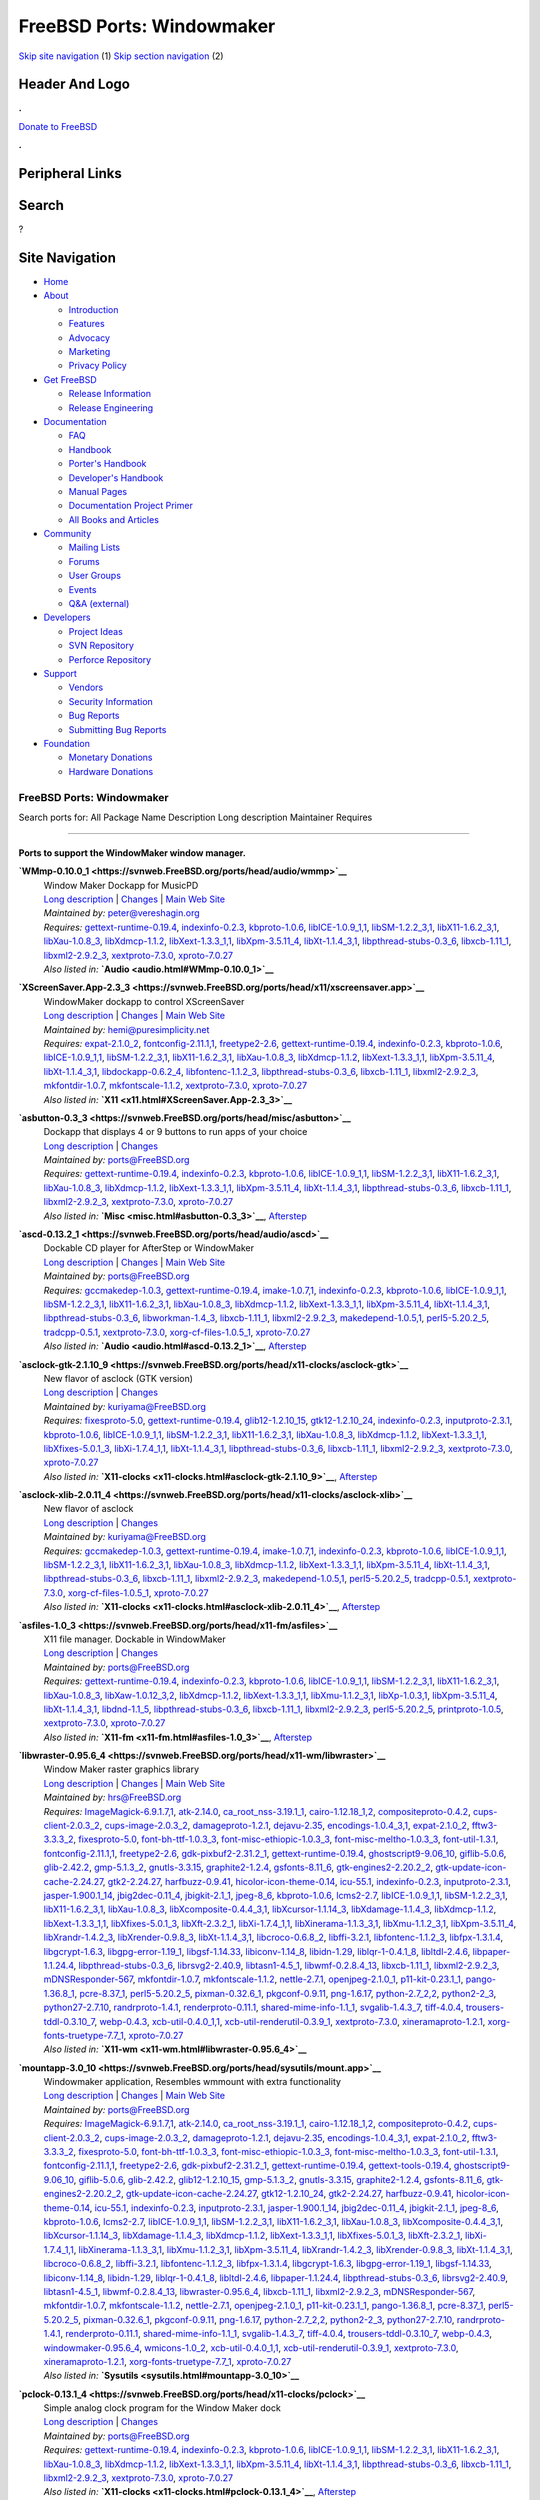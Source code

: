==========================
FreeBSD Ports: Windowmaker
==========================

.. raw:: html

   <div id="containerwrap">

.. raw:: html

   <div id="container">

`Skip site navigation <#content>`__ (1) `Skip section
navigation <#contentwrap>`__ (2)

.. raw:: html

   <div id="headercontainer">

.. raw:: html

   <div id="header">

Header And Logo
---------------

.. raw:: html

   <div id="headerlogoleft">

|FreeBSD|

.. raw:: html

   </div>

.. raw:: html

   <div id="headerlogoright">

.. raw:: html

   <div class="frontdonateroundbox">

.. raw:: html

   <div class="frontdonatetop">

.. raw:: html

   <div>

**.**

.. raw:: html

   </div>

.. raw:: html

   </div>

.. raw:: html

   <div class="frontdonatecontent">

`Donate to FreeBSD <https://www.FreeBSDFoundation.org/donate/>`__

.. raw:: html

   </div>

.. raw:: html

   <div class="frontdonatebot">

.. raw:: html

   <div>

**.**

.. raw:: html

   </div>

.. raw:: html

   </div>

.. raw:: html

   </div>

Peripheral Links
----------------

.. raw:: html

   <div id="searchnav">

.. raw:: html

   </div>

.. raw:: html

   <div id="search">

Search
------

?

.. raw:: html

   </div>

.. raw:: html

   </div>

.. raw:: html

   </div>

Site Navigation
---------------

.. raw:: html

   <div id="menu">

-  `Home <../>`__

-  `About <../about.html>`__

   -  `Introduction <../projects/newbies.html>`__
   -  `Features <../features.html>`__
   -  `Advocacy <../advocacy/>`__
   -  `Marketing <../marketing/>`__
   -  `Privacy Policy <../privacy.html>`__

-  `Get FreeBSD <../where.html>`__

   -  `Release Information <../releases/>`__
   -  `Release Engineering <../releng/>`__

-  `Documentation <../docs.html>`__

   -  `FAQ <../doc/en_US.ISO8859-1/books/faq/>`__
   -  `Handbook <../doc/en_US.ISO8859-1/books/handbook/>`__
   -  `Porter's
      Handbook <../doc/en_US.ISO8859-1/books/porters-handbook>`__
   -  `Developer's
      Handbook <../doc/en_US.ISO8859-1/books/developers-handbook>`__
   -  `Manual Pages <//www.FreeBSD.org/cgi/man.cgi>`__
   -  `Documentation Project
      Primer <../doc/en_US.ISO8859-1/books/fdp-primer>`__
   -  `All Books and Articles <../docs/books.html>`__

-  `Community <../community.html>`__

   -  `Mailing Lists <../community/mailinglists.html>`__
   -  `Forums <https://forums.FreeBSD.org>`__
   -  `User Groups <../usergroups.html>`__
   -  `Events <../events/events.html>`__
   -  `Q&A
      (external) <http://serverfault.com/questions/tagged/freebsd>`__

-  `Developers <../projects/index.html>`__

   -  `Project Ideas <https://wiki.FreeBSD.org/IdeasPage>`__
   -  `SVN Repository <https://svnweb.FreeBSD.org>`__
   -  `Perforce Repository <http://p4web.FreeBSD.org>`__

-  `Support <../support.html>`__

   -  `Vendors <../commercial/commercial.html>`__
   -  `Security Information <../security/>`__
   -  `Bug Reports <https://bugs.FreeBSD.org/search/>`__
   -  `Submitting Bug Reports <https://www.FreeBSD.org/support.html>`__

-  `Foundation <https://www.freebsdfoundation.org/>`__

   -  `Monetary Donations <https://www.freebsdfoundation.org/donate/>`__
   -  `Hardware Donations <../donations/>`__

.. raw:: html

   </div>

.. raw:: html

   </div>

.. raw:: html

   <div id="content">

.. raw:: html

   <div id="sidewrap">

.. raw:: html

   </div>

.. raw:: html

   <div id="contentwrap">

FreeBSD Ports: Windowmaker
==========================

Search ports for: All Package Name Description Long description
Maintainer Requires

--------------

Ports to support the WindowMaker window manager.
~~~~~~~~~~~~~~~~~~~~~~~~~~~~~~~~~~~~~~~~~~~~~~~~

**\ `WMmp-0.10.0\_1 <https://svnweb.FreeBSD.org/ports/head/audio/wmmp>`__**
    | Window Maker Dockapp for MusicPD
    | `Long
      description <https://svnweb.FreeBSD.org/ports/head/audio/wmmp/pkg-descr?revision=HEAD?revision=HEAD>`__
      \|
      `Changes <https://svnweb.FreeBSD.org/ports/head/audio/wmmp/?view=log>`__
      \| `Main Web Site <http://musicpd.org/WMmp.shtml>`__
    | *Maintained by:* peter@vereshagin.org
    | *Requires:*
      `gettext-runtime-0.19.4 <devel.html#gettext-runtime-0.19.4>`__,
      `indexinfo-0.2.3 <print.html#indexinfo-0.2.3>`__,
      `kbproto-1.0.6 <x11.html#kbproto-1.0.6>`__,
      `libICE-1.0.9\_1,1 <x11.html#libICE-1.0.9_1,1>`__,
      `libSM-1.2.2\_3,1 <x11.html#libSM-1.2.2_3,1>`__,
      `libX11-1.6.2\_3,1 <x11.html#libX11-1.6.2_3,1>`__,
      `libXau-1.0.8\_3 <x11.html#libXau-1.0.8_3>`__,
      `libXdmcp-1.1.2 <x11.html#libXdmcp-1.1.2>`__,
      `libXext-1.3.3\_1,1 <x11.html#libXext-1.3.3_1,1>`__,
      `libXpm-3.5.11\_4 <x11.html#libXpm-3.5.11_4>`__,
      `libXt-1.1.4\_3,1 <x11-toolkits.html#libXt-1.1.4_3,1>`__,
      `libpthread-stubs-0.3\_6 <devel.html#libpthread-stubs-0.3_6>`__,
      `libxcb-1.11\_1 <x11.html#libxcb-1.11_1>`__,
      `libxml2-2.9.2\_3 <textproc.html#libxml2-2.9.2_3>`__,
      `xextproto-7.3.0 <x11.html#xextproto-7.3.0>`__,
      `xproto-7.0.27 <x11.html#xproto-7.0.27>`__
    | *Also listed in:* **`Audio <audio.html#WMmp-0.10.0_1>`__**

**\ `XScreenSaver.App-2.3\_3 <https://svnweb.FreeBSD.org/ports/head/x11/xscreensaver.app>`__**
    | WindowMaker dockapp to control XScreenSaver
    | `Long
      description <https://svnweb.FreeBSD.org/ports/head/x11/xscreensaver.app/pkg-descr?revision=HEAD>`__
      \|
      `Changes <https://svnweb.FreeBSD.org/ports/head/x11/xscreensaver.app/?view=log>`__
      \| `Main Web Site <http://xscreensaverapp.sourceforge.net/>`__
    | *Maintained by:* hemi@puresimplicity.net
    | *Requires:* `expat-2.1.0\_2 <textproc.html#expat-2.1.0_2>`__,
      `fontconfig-2.11.1,1 <x11-fonts.html#fontconfig-2.11.1,1>`__,
      `freetype2-2.6 <print.html#freetype2-2.6>`__,
      `gettext-runtime-0.19.4 <devel.html#gettext-runtime-0.19.4>`__,
      `indexinfo-0.2.3 <print.html#indexinfo-0.2.3>`__,
      `kbproto-1.0.6 <x11.html#kbproto-1.0.6>`__,
      `libICE-1.0.9\_1,1 <x11.html#libICE-1.0.9_1,1>`__,
      `libSM-1.2.2\_3,1 <x11.html#libSM-1.2.2_3,1>`__,
      `libX11-1.6.2\_3,1 <x11.html#libX11-1.6.2_3,1>`__,
      `libXau-1.0.8\_3 <x11.html#libXau-1.0.8_3>`__,
      `libXdmcp-1.1.2 <x11.html#libXdmcp-1.1.2>`__,
      `libXext-1.3.3\_1,1 <x11.html#libXext-1.3.3_1,1>`__,
      `libXpm-3.5.11\_4 <x11.html#libXpm-3.5.11_4>`__,
      `libXt-1.1.4\_3,1 <x11-toolkits.html#libXt-1.1.4_3,1>`__,
      `libdockapp-0.6.2\_4 <x11-wm.html#libdockapp-0.6.2_4>`__,
      `libfontenc-1.1.2\_3 <x11-fonts.html#libfontenc-1.1.2_3>`__,
      `libpthread-stubs-0.3\_6 <devel.html#libpthread-stubs-0.3_6>`__,
      `libxcb-1.11\_1 <x11.html#libxcb-1.11_1>`__,
      `libxml2-2.9.2\_3 <textproc.html#libxml2-2.9.2_3>`__,
      `mkfontdir-1.0.7 <x11-fonts.html#mkfontdir-1.0.7>`__,
      `mkfontscale-1.1.2 <x11-fonts.html#mkfontscale-1.1.2>`__,
      `xextproto-7.3.0 <x11.html#xextproto-7.3.0>`__,
      `xproto-7.0.27 <x11.html#xproto-7.0.27>`__
    | *Also listed in:* **`X11 <x11.html#XScreenSaver.App-2.3_3>`__**

**\ `asbutton-0.3\_3 <https://svnweb.FreeBSD.org/ports/head/misc/asbutton>`__**
    | Dockapp that displays 4 or 9 buttons to run apps of your choice
    | `Long
      description <https://svnweb.FreeBSD.org/ports/head/misc/asbutton/pkg-descr?revision=HEAD?revision=HEAD?revision=HEAD>`__
      \|
      `Changes <https://svnweb.FreeBSD.org/ports/head/misc/asbutton/?view=log>`__
    | *Maintained by:* ports@FreeBSD.org
    | *Requires:*
      `gettext-runtime-0.19.4 <devel.html#gettext-runtime-0.19.4>`__,
      `indexinfo-0.2.3 <print.html#indexinfo-0.2.3>`__,
      `kbproto-1.0.6 <x11.html#kbproto-1.0.6>`__,
      `libICE-1.0.9\_1,1 <x11.html#libICE-1.0.9_1,1>`__,
      `libSM-1.2.2\_3,1 <x11.html#libSM-1.2.2_3,1>`__,
      `libX11-1.6.2\_3,1 <x11.html#libX11-1.6.2_3,1>`__,
      `libXau-1.0.8\_3 <x11.html#libXau-1.0.8_3>`__,
      `libXdmcp-1.1.2 <x11.html#libXdmcp-1.1.2>`__,
      `libXext-1.3.3\_1,1 <x11.html#libXext-1.3.3_1,1>`__,
      `libXpm-3.5.11\_4 <x11.html#libXpm-3.5.11_4>`__,
      `libXt-1.1.4\_3,1 <x11-toolkits.html#libXt-1.1.4_3,1>`__,
      `libpthread-stubs-0.3\_6 <devel.html#libpthread-stubs-0.3_6>`__,
      `libxcb-1.11\_1 <x11.html#libxcb-1.11_1>`__,
      `libxml2-2.9.2\_3 <textproc.html#libxml2-2.9.2_3>`__,
      `xextproto-7.3.0 <x11.html#xextproto-7.3.0>`__,
      `xproto-7.0.27 <x11.html#xproto-7.0.27>`__
    | *Also listed in:* **`Misc <misc.html#asbutton-0.3_3>`__**,
      `Afterstep <afterstep.html#asbutton-0.3_3>`__

**\ `ascd-0.13.2\_1 <https://svnweb.FreeBSD.org/ports/head/audio/ascd>`__**
    | Dockable CD player for AfterStep or WindowMaker
    | `Long
      description <https://svnweb.FreeBSD.org/ports/head/audio/ascd/pkg-descr?revision=HEAD?revision=HEAD?revision=HEAD>`__
      \|
      `Changes <https://svnweb.FreeBSD.org/ports/head/audio/ascd/?view=log>`__
      \| `Main Web
      Site <http://worldserver.oleane.com/rsn/ascd-en.html>`__
    | *Maintained by:* ports@FreeBSD.org
    | *Requires:* `gccmakedep-1.0.3 <devel.html#gccmakedep-1.0.3>`__,
      `gettext-runtime-0.19.4 <devel.html#gettext-runtime-0.19.4>`__,
      `imake-1.0.7,1 <devel.html#imake-1.0.7,1>`__,
      `indexinfo-0.2.3 <print.html#indexinfo-0.2.3>`__,
      `kbproto-1.0.6 <x11.html#kbproto-1.0.6>`__,
      `libICE-1.0.9\_1,1 <x11.html#libICE-1.0.9_1,1>`__,
      `libSM-1.2.2\_3,1 <x11.html#libSM-1.2.2_3,1>`__,
      `libX11-1.6.2\_3,1 <x11.html#libX11-1.6.2_3,1>`__,
      `libXau-1.0.8\_3 <x11.html#libXau-1.0.8_3>`__,
      `libXdmcp-1.1.2 <x11.html#libXdmcp-1.1.2>`__,
      `libXext-1.3.3\_1,1 <x11.html#libXext-1.3.3_1,1>`__,
      `libXpm-3.5.11\_4 <x11.html#libXpm-3.5.11_4>`__,
      `libXt-1.1.4\_3,1 <x11-toolkits.html#libXt-1.1.4_3,1>`__,
      `libpthread-stubs-0.3\_6 <devel.html#libpthread-stubs-0.3_6>`__,
      `libworkman-1.4\_3 <audio.html#libworkman-1.4_3>`__,
      `libxcb-1.11\_1 <x11.html#libxcb-1.11_1>`__,
      `libxml2-2.9.2\_3 <textproc.html#libxml2-2.9.2_3>`__,
      `makedepend-1.0.5,1 <devel.html#makedepend-1.0.5,1>`__,
      `perl5-5.20.2\_5 <lang.html#perl5-5.20.2_5>`__,
      `tradcpp-0.5.1 <devel.html#tradcpp-0.5.1>`__,
      `xextproto-7.3.0 <x11.html#xextproto-7.3.0>`__,
      `xorg-cf-files-1.0.5\_1 <x11.html#xorg-cf-files-1.0.5_1>`__,
      `xproto-7.0.27 <x11.html#xproto-7.0.27>`__
    | *Also listed in:* **`Audio <audio.html#ascd-0.13.2_1>`__**,
      `Afterstep <afterstep.html#ascd-0.13.2_1>`__

**\ `asclock-gtk-2.1.10\_9 <https://svnweb.FreeBSD.org/ports/head/x11-clocks/asclock-gtk>`__**
    | New flavor of asclock (GTK version)
    | `Long
      description <https://svnweb.FreeBSD.org/ports/head/x11-clocks/asclock-gtk/pkg-descr?revision=HEAD?revision=HEAD>`__
      \|
      `Changes <https://svnweb.FreeBSD.org/ports/head/x11-clocks/asclock-gtk/?view=log>`__
    | *Maintained by:* kuriyama@FreeBSD.org
    | *Requires:* `fixesproto-5.0 <x11.html#fixesproto-5.0>`__,
      `gettext-runtime-0.19.4 <devel.html#gettext-runtime-0.19.4>`__,
      `glib12-1.2.10\_15 <devel.html#glib12-1.2.10_15>`__,
      `gtk12-1.2.10\_24 <x11-toolkits.html#gtk12-1.2.10_24>`__,
      `indexinfo-0.2.3 <print.html#indexinfo-0.2.3>`__,
      `inputproto-2.3.1 <x11.html#inputproto-2.3.1>`__,
      `kbproto-1.0.6 <x11.html#kbproto-1.0.6>`__,
      `libICE-1.0.9\_1,1 <x11.html#libICE-1.0.9_1,1>`__,
      `libSM-1.2.2\_3,1 <x11.html#libSM-1.2.2_3,1>`__,
      `libX11-1.6.2\_3,1 <x11.html#libX11-1.6.2_3,1>`__,
      `libXau-1.0.8\_3 <x11.html#libXau-1.0.8_3>`__,
      `libXdmcp-1.1.2 <x11.html#libXdmcp-1.1.2>`__,
      `libXext-1.3.3\_1,1 <x11.html#libXext-1.3.3_1,1>`__,
      `libXfixes-5.0.1\_3 <x11.html#libXfixes-5.0.1_3>`__,
      `libXi-1.7.4\_1,1 <x11.html#libXi-1.7.4_1,1>`__,
      `libXt-1.1.4\_3,1 <x11-toolkits.html#libXt-1.1.4_3,1>`__,
      `libpthread-stubs-0.3\_6 <devel.html#libpthread-stubs-0.3_6>`__,
      `libxcb-1.11\_1 <x11.html#libxcb-1.11_1>`__,
      `libxml2-2.9.2\_3 <textproc.html#libxml2-2.9.2_3>`__,
      `xextproto-7.3.0 <x11.html#xextproto-7.3.0>`__,
      `xproto-7.0.27 <x11.html#xproto-7.0.27>`__
    | *Also listed in:*
      **`X11-clocks <x11-clocks.html#asclock-gtk-2.1.10_9>`__**,
      `Afterstep <afterstep.html#asclock-gtk-2.1.10_9>`__

**\ `asclock-xlib-2.0.11\_4 <https://svnweb.FreeBSD.org/ports/head/x11-clocks/asclock-xlib>`__**
    | New flavor of asclock
    | `Long
      description <https://svnweb.FreeBSD.org/ports/head/x11-clocks/asclock-xlib/pkg-descr?revision=HEAD?revision=HEAD>`__
      \|
      `Changes <https://svnweb.FreeBSD.org/ports/head/x11-clocks/asclock-xlib/?view=log>`__
    | *Maintained by:* kuriyama@FreeBSD.org
    | *Requires:* `gccmakedep-1.0.3 <devel.html#gccmakedep-1.0.3>`__,
      `gettext-runtime-0.19.4 <devel.html#gettext-runtime-0.19.4>`__,
      `imake-1.0.7,1 <devel.html#imake-1.0.7,1>`__,
      `indexinfo-0.2.3 <print.html#indexinfo-0.2.3>`__,
      `kbproto-1.0.6 <x11.html#kbproto-1.0.6>`__,
      `libICE-1.0.9\_1,1 <x11.html#libICE-1.0.9_1,1>`__,
      `libSM-1.2.2\_3,1 <x11.html#libSM-1.2.2_3,1>`__,
      `libX11-1.6.2\_3,1 <x11.html#libX11-1.6.2_3,1>`__,
      `libXau-1.0.8\_3 <x11.html#libXau-1.0.8_3>`__,
      `libXdmcp-1.1.2 <x11.html#libXdmcp-1.1.2>`__,
      `libXext-1.3.3\_1,1 <x11.html#libXext-1.3.3_1,1>`__,
      `libXpm-3.5.11\_4 <x11.html#libXpm-3.5.11_4>`__,
      `libXt-1.1.4\_3,1 <x11-toolkits.html#libXt-1.1.4_3,1>`__,
      `libpthread-stubs-0.3\_6 <devel.html#libpthread-stubs-0.3_6>`__,
      `libxcb-1.11\_1 <x11.html#libxcb-1.11_1>`__,
      `libxml2-2.9.2\_3 <textproc.html#libxml2-2.9.2_3>`__,
      `makedepend-1.0.5,1 <devel.html#makedepend-1.0.5,1>`__,
      `perl5-5.20.2\_5 <lang.html#perl5-5.20.2_5>`__,
      `tradcpp-0.5.1 <devel.html#tradcpp-0.5.1>`__,
      `xextproto-7.3.0 <x11.html#xextproto-7.3.0>`__,
      `xorg-cf-files-1.0.5\_1 <x11.html#xorg-cf-files-1.0.5_1>`__,
      `xproto-7.0.27 <x11.html#xproto-7.0.27>`__
    | *Also listed in:*
      **`X11-clocks <x11-clocks.html#asclock-xlib-2.0.11_4>`__**,
      `Afterstep <afterstep.html#asclock-xlib-2.0.11_4>`__

**\ `asfiles-1.0\_3 <https://svnweb.FreeBSD.org/ports/head/x11-fm/asfiles>`__**
    | X11 file manager. Dockable in WindowMaker
    | `Long
      description <https://svnweb.FreeBSD.org/ports/head/x11-fm/asfiles/pkg-descr?revision=HEAD?revision=HEAD>`__
      \|
      `Changes <https://svnweb.FreeBSD.org/ports/head/x11-fm/asfiles/?view=log>`__
    | *Maintained by:* ports@FreeBSD.org
    | *Requires:*
      `gettext-runtime-0.19.4 <devel.html#gettext-runtime-0.19.4>`__,
      `indexinfo-0.2.3 <print.html#indexinfo-0.2.3>`__,
      `kbproto-1.0.6 <x11.html#kbproto-1.0.6>`__,
      `libICE-1.0.9\_1,1 <x11.html#libICE-1.0.9_1,1>`__,
      `libSM-1.2.2\_3,1 <x11.html#libSM-1.2.2_3,1>`__,
      `libX11-1.6.2\_3,1 <x11.html#libX11-1.6.2_3,1>`__,
      `libXau-1.0.8\_3 <x11.html#libXau-1.0.8_3>`__,
      `libXaw-1.0.12\_3,2 <x11-toolkits.html#libXaw-1.0.12_3,2>`__,
      `libXdmcp-1.1.2 <x11.html#libXdmcp-1.1.2>`__,
      `libXext-1.3.3\_1,1 <x11.html#libXext-1.3.3_1,1>`__,
      `libXmu-1.1.2\_3,1 <x11-toolkits.html#libXmu-1.1.2_3,1>`__,
      `libXp-1.0.3,1 <x11.html#libXp-1.0.3,1>`__,
      `libXpm-3.5.11\_4 <x11.html#libXpm-3.5.11_4>`__,
      `libXt-1.1.4\_3,1 <x11-toolkits.html#libXt-1.1.4_3,1>`__,
      `libdnd-1.1\_5 <x11.html#libdnd-1.1_5>`__,
      `libpthread-stubs-0.3\_6 <devel.html#libpthread-stubs-0.3_6>`__,
      `libxcb-1.11\_1 <x11.html#libxcb-1.11_1>`__,
      `libxml2-2.9.2\_3 <textproc.html#libxml2-2.9.2_3>`__,
      `perl5-5.20.2\_5 <lang.html#perl5-5.20.2_5>`__,
      `printproto-1.0.5 <x11.html#printproto-1.0.5>`__,
      `xextproto-7.3.0 <x11.html#xextproto-7.3.0>`__,
      `xproto-7.0.27 <x11.html#xproto-7.0.27>`__
    | *Also listed in:* **`X11-fm <x11-fm.html#asfiles-1.0_3>`__**,
      `Afterstep <afterstep.html#asfiles-1.0_3>`__

**\ `libwraster-0.95.6\_4 <https://svnweb.FreeBSD.org/ports/head/x11-wm/libwraster>`__**
    | Window Maker raster graphics library
    | `Long
      description <https://svnweb.FreeBSD.org/ports/head/x11-wm/libwraster/pkg-descr?revision=HEAD>`__
      \|
      `Changes <https://svnweb.FreeBSD.org/ports/head/x11-wm/libwraster/?view=log>`__
      \| `Main Web Site <http://www.windowmaker.org/>`__
    | *Maintained by:* hrs@FreeBSD.org
    | *Requires:*
      `ImageMagick-6.9.1.7,1 <graphics.html#ImageMagick-6.9.1.7,1>`__,
      `atk-2.14.0 <accessibility.html#atk-2.14.0>`__,
      `ca\_root\_nss-3.19.1\_1 <security.html#ca_root_nss-3.19.1_1>`__,
      `cairo-1.12.18\_1,2 <graphics.html#cairo-1.12.18_1,2>`__,
      `compositeproto-0.4.2 <x11.html#compositeproto-0.4.2>`__,
      `cups-client-2.0.3\_2 <print.html#cups-client-2.0.3_2>`__,
      `cups-image-2.0.3\_2 <print.html#cups-image-2.0.3_2>`__,
      `damageproto-1.2.1 <x11.html#damageproto-1.2.1>`__,
      `dejavu-2.35 <x11-fonts.html#dejavu-2.35>`__,
      `encodings-1.0.4\_3,1 <x11-fonts.html#encodings-1.0.4_3,1>`__,
      `expat-2.1.0\_2 <textproc.html#expat-2.1.0_2>`__,
      `fftw3-3.3.3\_2 <math.html#fftw3-3.3.3_2>`__,
      `fixesproto-5.0 <x11.html#fixesproto-5.0>`__,
      `font-bh-ttf-1.0.3\_3 <x11-fonts.html#font-bh-ttf-1.0.3_3>`__,
      `font-misc-ethiopic-1.0.3\_3 <x11-fonts.html#font-misc-ethiopic-1.0.3_3>`__,
      `font-misc-meltho-1.0.3\_3 <x11-fonts.html#font-misc-meltho-1.0.3_3>`__,
      `font-util-1.3.1 <x11-fonts.html#font-util-1.3.1>`__,
      `fontconfig-2.11.1,1 <x11-fonts.html#fontconfig-2.11.1,1>`__,
      `freetype2-2.6 <print.html#freetype2-2.6>`__,
      `gdk-pixbuf2-2.31.2\_1 <graphics.html#gdk-pixbuf2-2.31.2_1>`__,
      `gettext-runtime-0.19.4 <devel.html#gettext-runtime-0.19.4>`__,
      `ghostscript9-9.06\_10 <print.html#ghostscript9-9.06_10>`__,
      `giflib-5.0.6 <graphics.html#giflib-5.0.6>`__,
      `glib-2.42.2 <devel.html#glib-2.42.2>`__,
      `gmp-5.1.3\_2 <math.html#gmp-5.1.3_2>`__,
      `gnutls-3.3.15 <security.html#gnutls-3.3.15>`__,
      `graphite2-1.2.4 <graphics.html#graphite2-1.2.4>`__,
      `gsfonts-8.11\_6 <print.html#gsfonts-8.11_6>`__,
      `gtk-engines2-2.20.2\_2 <x11-themes.html#gtk-engines2-2.20.2_2>`__,
      `gtk-update-icon-cache-2.24.27 <graphics.html#gtk-update-icon-cache-2.24.27>`__,
      `gtk2-2.24.27 <x11-toolkits.html#gtk2-2.24.27>`__,
      `harfbuzz-0.9.41 <print.html#harfbuzz-0.9.41>`__,
      `hicolor-icon-theme-0.14 <misc.html#hicolor-icon-theme-0.14>`__,
      `icu-55.1 <devel.html#icu-55.1>`__,
      `indexinfo-0.2.3 <print.html#indexinfo-0.2.3>`__,
      `inputproto-2.3.1 <x11.html#inputproto-2.3.1>`__,
      `jasper-1.900.1\_14 <graphics.html#jasper-1.900.1_14>`__,
      `jbig2dec-0.11\_4 <graphics.html#jbig2dec-0.11_4>`__,
      `jbigkit-2.1\_1 <graphics.html#jbigkit-2.1_1>`__,
      `jpeg-8\_6 <graphics.html#jpeg-8_6>`__,
      `kbproto-1.0.6 <x11.html#kbproto-1.0.6>`__,
      `lcms2-2.7 <graphics.html#lcms2-2.7>`__,
      `libICE-1.0.9\_1,1 <x11.html#libICE-1.0.9_1,1>`__,
      `libSM-1.2.2\_3,1 <x11.html#libSM-1.2.2_3,1>`__,
      `libX11-1.6.2\_3,1 <x11.html#libX11-1.6.2_3,1>`__,
      `libXau-1.0.8\_3 <x11.html#libXau-1.0.8_3>`__,
      `libXcomposite-0.4.4\_3,1 <x11.html#libXcomposite-0.4.4_3,1>`__,
      `libXcursor-1.1.14\_3 <x11.html#libXcursor-1.1.14_3>`__,
      `libXdamage-1.1.4\_3 <x11.html#libXdamage-1.1.4_3>`__,
      `libXdmcp-1.1.2 <x11.html#libXdmcp-1.1.2>`__,
      `libXext-1.3.3\_1,1 <x11.html#libXext-1.3.3_1,1>`__,
      `libXfixes-5.0.1\_3 <x11.html#libXfixes-5.0.1_3>`__,
      `libXft-2.3.2\_1 <x11-fonts.html#libXft-2.3.2_1>`__,
      `libXi-1.7.4\_1,1 <x11.html#libXi-1.7.4_1,1>`__,
      `libXinerama-1.1.3\_3,1 <x11.html#libXinerama-1.1.3_3,1>`__,
      `libXmu-1.1.2\_3,1 <x11-toolkits.html#libXmu-1.1.2_3,1>`__,
      `libXpm-3.5.11\_4 <x11.html#libXpm-3.5.11_4>`__,
      `libXrandr-1.4.2\_3 <x11.html#libXrandr-1.4.2_3>`__,
      `libXrender-0.9.8\_3 <x11.html#libXrender-0.9.8_3>`__,
      `libXt-1.1.4\_3,1 <x11-toolkits.html#libXt-1.1.4_3,1>`__,
      `libcroco-0.6.8\_2 <textproc.html#libcroco-0.6.8_2>`__,
      `libffi-3.2.1 <devel.html#libffi-3.2.1>`__,
      `libfontenc-1.1.2\_3 <x11-fonts.html#libfontenc-1.1.2_3>`__,
      `libfpx-1.3.1.4 <graphics.html#libfpx-1.3.1.4>`__,
      `libgcrypt-1.6.3 <security.html#libgcrypt-1.6.3>`__,
      `libgpg-error-1.19\_1 <security.html#libgpg-error-1.19_1>`__,
      `libgsf-1.14.33 <devel.html#libgsf-1.14.33>`__,
      `libiconv-1.14\_8 <converters.html#libiconv-1.14_8>`__,
      `libidn-1.29 <dns.html#libidn-1.29>`__,
      `liblqr-1-0.4.1\_8 <graphics.html#liblqr-1-0.4.1_8>`__,
      `libltdl-2.4.6 <devel.html#libltdl-2.4.6>`__,
      `libpaper-1.1.24.4 <print.html#libpaper-1.1.24.4>`__,
      `libpthread-stubs-0.3\_6 <devel.html#libpthread-stubs-0.3_6>`__,
      `librsvg2-2.40.9 <graphics.html#librsvg2-2.40.9>`__,
      `libtasn1-4.5\_1 <security.html#libtasn1-4.5_1>`__,
      `libwmf-0.2.8.4\_13 <graphics.html#libwmf-0.2.8.4_13>`__,
      `libxcb-1.11\_1 <x11.html#libxcb-1.11_1>`__,
      `libxml2-2.9.2\_3 <textproc.html#libxml2-2.9.2_3>`__,
      `mDNSResponder-567 <net.html#mDNSResponder-567>`__,
      `mkfontdir-1.0.7 <x11-fonts.html#mkfontdir-1.0.7>`__,
      `mkfontscale-1.1.2 <x11-fonts.html#mkfontscale-1.1.2>`__,
      `nettle-2.7.1 <security.html#nettle-2.7.1>`__,
      `openjpeg-2.1.0\_1 <graphics.html#openjpeg-2.1.0_1>`__,
      `p11-kit-0.23.1\_1 <security.html#p11-kit-0.23.1_1>`__,
      `pango-1.36.8\_1 <x11-toolkits.html#pango-1.36.8_1>`__,
      `pcre-8.37\_1 <devel.html#pcre-8.37_1>`__,
      `perl5-5.20.2\_5 <lang.html#perl5-5.20.2_5>`__,
      `pixman-0.32.6\_1 <x11.html#pixman-0.32.6_1>`__,
      `pkgconf-0.9.11 <devel.html#pkgconf-0.9.11>`__,
      `png-1.6.17 <graphics.html#png-1.6.17>`__,
      `python-2.7\_2,2 <lang.html#python-2.7_2,2>`__,
      `python2-2\_3 <lang.html#python2-2_3>`__,
      `python27-2.7.10 <lang.html#python27-2.7.10>`__,
      `randrproto-1.4.1 <x11.html#randrproto-1.4.1>`__,
      `renderproto-0.11.1 <x11.html#renderproto-0.11.1>`__,
      `shared-mime-info-1.1\_1 <misc.html#shared-mime-info-1.1_1>`__,
      `svgalib-1.4.3\_7 <graphics.html#svgalib-1.4.3_7>`__,
      `tiff-4.0.4 <graphics.html#tiff-4.0.4>`__,
      `trousers-tddl-0.3.10\_7 <security.html#trousers-tddl-0.3.10_7>`__,
      `webp-0.4.3 <graphics.html#webp-0.4.3>`__,
      `xcb-util-0.4.0\_1,1 <x11.html#xcb-util-0.4.0_1,1>`__,
      `xcb-util-renderutil-0.3.9\_1 <x11.html#xcb-util-renderutil-0.3.9_1>`__,
      `xextproto-7.3.0 <x11.html#xextproto-7.3.0>`__,
      `xineramaproto-1.2.1 <x11.html#xineramaproto-1.2.1>`__,
      `xorg-fonts-truetype-7.7\_1 <x11-fonts.html#xorg-fonts-truetype-7.7_1>`__,
      `xproto-7.0.27 <x11.html#xproto-7.0.27>`__
    | *Also listed in:* **`X11-wm <x11-wm.html#libwraster-0.95.6_4>`__**

**\ `mountapp-3.0\_10 <https://svnweb.FreeBSD.org/ports/head/sysutils/mount.app>`__**
    | Windowmaker application, Resembles wmmount with extra
      functionality
    | `Long
      description <https://svnweb.FreeBSD.org/ports/head/sysutils/mount.app/pkg-descr?revision=HEAD?revision=HEAD>`__
      \|
      `Changes <https://svnweb.FreeBSD.org/ports/head/sysutils/mount.app/?view=log>`__
      \| `Main Web Site <http://mountapp.sourceforge.net/>`__
    | *Maintained by:* ports@FreeBSD.org
    | *Requires:*
      `ImageMagick-6.9.1.7,1 <graphics.html#ImageMagick-6.9.1.7,1>`__,
      `atk-2.14.0 <accessibility.html#atk-2.14.0>`__,
      `ca\_root\_nss-3.19.1\_1 <security.html#ca_root_nss-3.19.1_1>`__,
      `cairo-1.12.18\_1,2 <graphics.html#cairo-1.12.18_1,2>`__,
      `compositeproto-0.4.2 <x11.html#compositeproto-0.4.2>`__,
      `cups-client-2.0.3\_2 <print.html#cups-client-2.0.3_2>`__,
      `cups-image-2.0.3\_2 <print.html#cups-image-2.0.3_2>`__,
      `damageproto-1.2.1 <x11.html#damageproto-1.2.1>`__,
      `dejavu-2.35 <x11-fonts.html#dejavu-2.35>`__,
      `encodings-1.0.4\_3,1 <x11-fonts.html#encodings-1.0.4_3,1>`__,
      `expat-2.1.0\_2 <textproc.html#expat-2.1.0_2>`__,
      `fftw3-3.3.3\_2 <math.html#fftw3-3.3.3_2>`__,
      `fixesproto-5.0 <x11.html#fixesproto-5.0>`__,
      `font-bh-ttf-1.0.3\_3 <x11-fonts.html#font-bh-ttf-1.0.3_3>`__,
      `font-misc-ethiopic-1.0.3\_3 <x11-fonts.html#font-misc-ethiopic-1.0.3_3>`__,
      `font-misc-meltho-1.0.3\_3 <x11-fonts.html#font-misc-meltho-1.0.3_3>`__,
      `font-util-1.3.1 <x11-fonts.html#font-util-1.3.1>`__,
      `fontconfig-2.11.1,1 <x11-fonts.html#fontconfig-2.11.1,1>`__,
      `freetype2-2.6 <print.html#freetype2-2.6>`__,
      `gdk-pixbuf2-2.31.2\_1 <graphics.html#gdk-pixbuf2-2.31.2_1>`__,
      `gettext-runtime-0.19.4 <devel.html#gettext-runtime-0.19.4>`__,
      `gettext-tools-0.19.4 <devel.html#gettext-tools-0.19.4>`__,
      `ghostscript9-9.06\_10 <print.html#ghostscript9-9.06_10>`__,
      `giflib-5.0.6 <graphics.html#giflib-5.0.6>`__,
      `glib-2.42.2 <devel.html#glib-2.42.2>`__,
      `glib12-1.2.10\_15 <devel.html#glib12-1.2.10_15>`__,
      `gmp-5.1.3\_2 <math.html#gmp-5.1.3_2>`__,
      `gnutls-3.3.15 <security.html#gnutls-3.3.15>`__,
      `graphite2-1.2.4 <graphics.html#graphite2-1.2.4>`__,
      `gsfonts-8.11\_6 <print.html#gsfonts-8.11_6>`__,
      `gtk-engines2-2.20.2\_2 <x11-themes.html#gtk-engines2-2.20.2_2>`__,
      `gtk-update-icon-cache-2.24.27 <graphics.html#gtk-update-icon-cache-2.24.27>`__,
      `gtk12-1.2.10\_24 <x11-toolkits.html#gtk12-1.2.10_24>`__,
      `gtk2-2.24.27 <x11-toolkits.html#gtk2-2.24.27>`__,
      `harfbuzz-0.9.41 <print.html#harfbuzz-0.9.41>`__,
      `hicolor-icon-theme-0.14 <misc.html#hicolor-icon-theme-0.14>`__,
      `icu-55.1 <devel.html#icu-55.1>`__,
      `indexinfo-0.2.3 <print.html#indexinfo-0.2.3>`__,
      `inputproto-2.3.1 <x11.html#inputproto-2.3.1>`__,
      `jasper-1.900.1\_14 <graphics.html#jasper-1.900.1_14>`__,
      `jbig2dec-0.11\_4 <graphics.html#jbig2dec-0.11_4>`__,
      `jbigkit-2.1\_1 <graphics.html#jbigkit-2.1_1>`__,
      `jpeg-8\_6 <graphics.html#jpeg-8_6>`__,
      `kbproto-1.0.6 <x11.html#kbproto-1.0.6>`__,
      `lcms2-2.7 <graphics.html#lcms2-2.7>`__,
      `libICE-1.0.9\_1,1 <x11.html#libICE-1.0.9_1,1>`__,
      `libSM-1.2.2\_3,1 <x11.html#libSM-1.2.2_3,1>`__,
      `libX11-1.6.2\_3,1 <x11.html#libX11-1.6.2_3,1>`__,
      `libXau-1.0.8\_3 <x11.html#libXau-1.0.8_3>`__,
      `libXcomposite-0.4.4\_3,1 <x11.html#libXcomposite-0.4.4_3,1>`__,
      `libXcursor-1.1.14\_3 <x11.html#libXcursor-1.1.14_3>`__,
      `libXdamage-1.1.4\_3 <x11.html#libXdamage-1.1.4_3>`__,
      `libXdmcp-1.1.2 <x11.html#libXdmcp-1.1.2>`__,
      `libXext-1.3.3\_1,1 <x11.html#libXext-1.3.3_1,1>`__,
      `libXfixes-5.0.1\_3 <x11.html#libXfixes-5.0.1_3>`__,
      `libXft-2.3.2\_1 <x11-fonts.html#libXft-2.3.2_1>`__,
      `libXi-1.7.4\_1,1 <x11.html#libXi-1.7.4_1,1>`__,
      `libXinerama-1.1.3\_3,1 <x11.html#libXinerama-1.1.3_3,1>`__,
      `libXmu-1.1.2\_3,1 <x11-toolkits.html#libXmu-1.1.2_3,1>`__,
      `libXpm-3.5.11\_4 <x11.html#libXpm-3.5.11_4>`__,
      `libXrandr-1.4.2\_3 <x11.html#libXrandr-1.4.2_3>`__,
      `libXrender-0.9.8\_3 <x11.html#libXrender-0.9.8_3>`__,
      `libXt-1.1.4\_3,1 <x11-toolkits.html#libXt-1.1.4_3,1>`__,
      `libcroco-0.6.8\_2 <textproc.html#libcroco-0.6.8_2>`__,
      `libffi-3.2.1 <devel.html#libffi-3.2.1>`__,
      `libfontenc-1.1.2\_3 <x11-fonts.html#libfontenc-1.1.2_3>`__,
      `libfpx-1.3.1.4 <graphics.html#libfpx-1.3.1.4>`__,
      `libgcrypt-1.6.3 <security.html#libgcrypt-1.6.3>`__,
      `libgpg-error-1.19\_1 <security.html#libgpg-error-1.19_1>`__,
      `libgsf-1.14.33 <devel.html#libgsf-1.14.33>`__,
      `libiconv-1.14\_8 <converters.html#libiconv-1.14_8>`__,
      `libidn-1.29 <dns.html#libidn-1.29>`__,
      `liblqr-1-0.4.1\_8 <graphics.html#liblqr-1-0.4.1_8>`__,
      `libltdl-2.4.6 <devel.html#libltdl-2.4.6>`__,
      `libpaper-1.1.24.4 <print.html#libpaper-1.1.24.4>`__,
      `libpthread-stubs-0.3\_6 <devel.html#libpthread-stubs-0.3_6>`__,
      `librsvg2-2.40.9 <graphics.html#librsvg2-2.40.9>`__,
      `libtasn1-4.5\_1 <security.html#libtasn1-4.5_1>`__,
      `libwmf-0.2.8.4\_13 <graphics.html#libwmf-0.2.8.4_13>`__,
      `libwraster-0.95.6\_4 <x11-wm.html#libwraster-0.95.6_4>`__,
      `libxcb-1.11\_1 <x11.html#libxcb-1.11_1>`__,
      `libxml2-2.9.2\_3 <textproc.html#libxml2-2.9.2_3>`__,
      `mDNSResponder-567 <net.html#mDNSResponder-567>`__,
      `mkfontdir-1.0.7 <x11-fonts.html#mkfontdir-1.0.7>`__,
      `mkfontscale-1.1.2 <x11-fonts.html#mkfontscale-1.1.2>`__,
      `nettle-2.7.1 <security.html#nettle-2.7.1>`__,
      `openjpeg-2.1.0\_1 <graphics.html#openjpeg-2.1.0_1>`__,
      `p11-kit-0.23.1\_1 <security.html#p11-kit-0.23.1_1>`__,
      `pango-1.36.8\_1 <x11-toolkits.html#pango-1.36.8_1>`__,
      `pcre-8.37\_1 <devel.html#pcre-8.37_1>`__,
      `perl5-5.20.2\_5 <lang.html#perl5-5.20.2_5>`__,
      `pixman-0.32.6\_1 <x11.html#pixman-0.32.6_1>`__,
      `pkgconf-0.9.11 <devel.html#pkgconf-0.9.11>`__,
      `png-1.6.17 <graphics.html#png-1.6.17>`__,
      `python-2.7\_2,2 <lang.html#python-2.7_2,2>`__,
      `python2-2\_3 <lang.html#python2-2_3>`__,
      `python27-2.7.10 <lang.html#python27-2.7.10>`__,
      `randrproto-1.4.1 <x11.html#randrproto-1.4.1>`__,
      `renderproto-0.11.1 <x11.html#renderproto-0.11.1>`__,
      `shared-mime-info-1.1\_1 <misc.html#shared-mime-info-1.1_1>`__,
      `svgalib-1.4.3\_7 <graphics.html#svgalib-1.4.3_7>`__,
      `tiff-4.0.4 <graphics.html#tiff-4.0.4>`__,
      `trousers-tddl-0.3.10\_7 <security.html#trousers-tddl-0.3.10_7>`__,
      `webp-0.4.3 <graphics.html#webp-0.4.3>`__,
      `windowmaker-0.95.6\_4 <x11-wm.html#windowmaker-0.95.6_4>`__,
      `wmicons-1.0\_2 <graphics.html#wmicons-1.0_2>`__,
      `xcb-util-0.4.0\_1,1 <x11.html#xcb-util-0.4.0_1,1>`__,
      `xcb-util-renderutil-0.3.9\_1 <x11.html#xcb-util-renderutil-0.3.9_1>`__,
      `xextproto-7.3.0 <x11.html#xextproto-7.3.0>`__,
      `xineramaproto-1.2.1 <x11.html#xineramaproto-1.2.1>`__,
      `xorg-fonts-truetype-7.7\_1 <x11-fonts.html#xorg-fonts-truetype-7.7_1>`__,
      `xproto-7.0.27 <x11.html#xproto-7.0.27>`__
    | *Also listed in:* **`Sysutils <sysutils.html#mountapp-3.0_10>`__**

**\ `pclock-0.13.1\_4 <https://svnweb.FreeBSD.org/ports/head/x11-clocks/pclock>`__**
    | Simple analog clock program for the Window Maker dock
    | `Long
      description <https://svnweb.FreeBSD.org/ports/head/x11-clocks/pclock/pkg-descr?revision=HEAD?revision=HEAD>`__
      \|
      `Changes <https://svnweb.FreeBSD.org/ports/head/x11-clocks/pclock/?view=log>`__
    | *Maintained by:* ports@FreeBSD.org
    | *Requires:*
      `gettext-runtime-0.19.4 <devel.html#gettext-runtime-0.19.4>`__,
      `indexinfo-0.2.3 <print.html#indexinfo-0.2.3>`__,
      `kbproto-1.0.6 <x11.html#kbproto-1.0.6>`__,
      `libICE-1.0.9\_1,1 <x11.html#libICE-1.0.9_1,1>`__,
      `libSM-1.2.2\_3,1 <x11.html#libSM-1.2.2_3,1>`__,
      `libX11-1.6.2\_3,1 <x11.html#libX11-1.6.2_3,1>`__,
      `libXau-1.0.8\_3 <x11.html#libXau-1.0.8_3>`__,
      `libXdmcp-1.1.2 <x11.html#libXdmcp-1.1.2>`__,
      `libXext-1.3.3\_1,1 <x11.html#libXext-1.3.3_1,1>`__,
      `libXpm-3.5.11\_4 <x11.html#libXpm-3.5.11_4>`__,
      `libXt-1.1.4\_3,1 <x11-toolkits.html#libXt-1.1.4_3,1>`__,
      `libpthread-stubs-0.3\_6 <devel.html#libpthread-stubs-0.3_6>`__,
      `libxcb-1.11\_1 <x11.html#libxcb-1.11_1>`__,
      `libxml2-2.9.2\_3 <textproc.html#libxml2-2.9.2_3>`__,
      `xextproto-7.3.0 <x11.html#xextproto-7.3.0>`__,
      `xproto-7.0.27 <x11.html#xproto-7.0.27>`__
    | *Also listed in:*
      **`X11-clocks <x11-clocks.html#pclock-0.13.1_4>`__**,
      `Afterstep <afterstep.html#pclock-0.13.1_4>`__

**\ `temperature.app-1.4\_4 <https://svnweb.FreeBSD.org/ports/head/x11/temperature.app>`__**
    | Dockable WindowMaker applet which displays the local temperature
    | `Long
      description <https://svnweb.FreeBSD.org/ports/head/x11/temperature.app/pkg-descr?revision=HEAD>`__
      \|
      `Changes <https://svnweb.FreeBSD.org/ports/head/x11/temperature.app/?view=log>`__
      \| `Main Web Site <http://www.fukt.bsnet.se/~per/temperature/>`__
    | *Maintained by:* ports@FreeBSD.org
    | *Requires:*
      `gettext-runtime-0.19.4 <devel.html#gettext-runtime-0.19.4>`__,
      `indexinfo-0.2.3 <print.html#indexinfo-0.2.3>`__,
      `kbproto-1.0.6 <x11.html#kbproto-1.0.6>`__,
      `libICE-1.0.9\_1,1 <x11.html#libICE-1.0.9_1,1>`__,
      `libSM-1.2.2\_3,1 <x11.html#libSM-1.2.2_3,1>`__,
      `libX11-1.6.2\_3,1 <x11.html#libX11-1.6.2_3,1>`__,
      `libXau-1.0.8\_3 <x11.html#libXau-1.0.8_3>`__,
      `libXdmcp-1.1.2 <x11.html#libXdmcp-1.1.2>`__,
      `libXext-1.3.3\_1,1 <x11.html#libXext-1.3.3_1,1>`__,
      `libXpm-3.5.11\_4 <x11.html#libXpm-3.5.11_4>`__,
      `libXt-1.1.4\_3,1 <x11-toolkits.html#libXt-1.1.4_3,1>`__,
      `libidn-1.29 <dns.html#libidn-1.29>`__,
      `libpthread-stubs-0.3\_6 <devel.html#libpthread-stubs-0.3_6>`__,
      `libxcb-1.11\_1 <x11.html#libxcb-1.11_1>`__,
      `libxml2-2.9.2\_3 <textproc.html#libxml2-2.9.2_3>`__,
      `wget-1.16.3 <ftp.html#wget-1.16.3>`__,
      `xextproto-7.3.0 <x11.html#xextproto-7.3.0>`__,
      `xproto-7.0.27 <x11.html#xproto-7.0.27>`__
    | *Also listed in:* **`X11 <x11.html#temperature.app-1.4_4>`__**

**\ `wdm-1.28\_15 <https://svnweb.FreeBSD.org/ports/head/x11/wdm>`__**
    | WINGs Display Manager; an xdm replacement
    | `Long
      description <https://svnweb.FreeBSD.org/ports/head/x11/wdm/pkg-descr?revision=HEAD>`__
      \|
      `Changes <https://svnweb.FreeBSD.org/ports/head/x11/wdm/?view=log>`__
      \| `Main Web Site <http://voins.program.ru/wdm/>`__
    | *Maintained by:* xride@FreeBSD.org
    | *Requires:*
      `ImageMagick-6.9.1.7,1 <graphics.html#ImageMagick-6.9.1.7,1>`__,
      `atk-2.14.0 <accessibility.html#atk-2.14.0>`__,
      `ca\_root\_nss-3.19.1\_1 <security.html#ca_root_nss-3.19.1_1>`__,
      `cairo-1.12.18\_1,2 <graphics.html#cairo-1.12.18_1,2>`__,
      `compositeproto-0.4.2 <x11.html#compositeproto-0.4.2>`__,
      `cups-client-2.0.3\_2 <print.html#cups-client-2.0.3_2>`__,
      `cups-image-2.0.3\_2 <print.html#cups-image-2.0.3_2>`__,
      `damageproto-1.2.1 <x11.html#damageproto-1.2.1>`__,
      `dejavu-2.35 <x11-fonts.html#dejavu-2.35>`__,
      `encodings-1.0.4\_3,1 <x11-fonts.html#encodings-1.0.4_3,1>`__,
      `expat-2.1.0\_2 <textproc.html#expat-2.1.0_2>`__,
      `fftw3-3.3.3\_2 <math.html#fftw3-3.3.3_2>`__,
      `fixesproto-5.0 <x11.html#fixesproto-5.0>`__,
      `font-bh-ttf-1.0.3\_3 <x11-fonts.html#font-bh-ttf-1.0.3_3>`__,
      `font-misc-ethiopic-1.0.3\_3 <x11-fonts.html#font-misc-ethiopic-1.0.3_3>`__,
      `font-misc-meltho-1.0.3\_3 <x11-fonts.html#font-misc-meltho-1.0.3_3>`__,
      `font-util-1.3.1 <x11-fonts.html#font-util-1.3.1>`__,
      `fontconfig-2.11.1,1 <x11-fonts.html#fontconfig-2.11.1,1>`__,
      `freetype2-2.6 <print.html#freetype2-2.6>`__,
      `gdk-pixbuf2-2.31.2\_1 <graphics.html#gdk-pixbuf2-2.31.2_1>`__,
      `gettext-runtime-0.19.4 <devel.html#gettext-runtime-0.19.4>`__,
      `gettext-tools-0.19.4 <devel.html#gettext-tools-0.19.4>`__,
      `ghostscript9-9.06\_10 <print.html#ghostscript9-9.06_10>`__,
      `giflib-5.0.6 <graphics.html#giflib-5.0.6>`__,
      `glib-2.42.2 <devel.html#glib-2.42.2>`__,
      `gmp-5.1.3\_2 <math.html#gmp-5.1.3_2>`__,
      `gnutls-3.3.15 <security.html#gnutls-3.3.15>`__,
      `graphite2-1.2.4 <graphics.html#graphite2-1.2.4>`__,
      `gsfonts-8.11\_6 <print.html#gsfonts-8.11_6>`__,
      `gtk-engines2-2.20.2\_2 <x11-themes.html#gtk-engines2-2.20.2_2>`__,
      `gtk-update-icon-cache-2.24.27 <graphics.html#gtk-update-icon-cache-2.24.27>`__,
      `gtk2-2.24.27 <x11-toolkits.html#gtk2-2.24.27>`__,
      `harfbuzz-0.9.41 <print.html#harfbuzz-0.9.41>`__,
      `hicolor-icon-theme-0.14 <misc.html#hicolor-icon-theme-0.14>`__,
      `icu-55.1 <devel.html#icu-55.1>`__,
      `indexinfo-0.2.3 <print.html#indexinfo-0.2.3>`__,
      `inputproto-2.3.1 <x11.html#inputproto-2.3.1>`__,
      `jasper-1.900.1\_14 <graphics.html#jasper-1.900.1_14>`__,
      `jbig2dec-0.11\_4 <graphics.html#jbig2dec-0.11_4>`__,
      `jbigkit-2.1\_1 <graphics.html#jbigkit-2.1_1>`__,
      `jpeg-8\_6 <graphics.html#jpeg-8_6>`__,
      `kbproto-1.0.6 <x11.html#kbproto-1.0.6>`__,
      `lcms2-2.7 <graphics.html#lcms2-2.7>`__,
      `libICE-1.0.9\_1,1 <x11.html#libICE-1.0.9_1,1>`__,
      `libSM-1.2.2\_3,1 <x11.html#libSM-1.2.2_3,1>`__,
      `libX11-1.6.2\_3,1 <x11.html#libX11-1.6.2_3,1>`__,
      `libXau-1.0.8\_3 <x11.html#libXau-1.0.8_3>`__,
      `libXcomposite-0.4.4\_3,1 <x11.html#libXcomposite-0.4.4_3,1>`__,
      `libXcursor-1.1.14\_3 <x11.html#libXcursor-1.1.14_3>`__,
      `libXdamage-1.1.4\_3 <x11.html#libXdamage-1.1.4_3>`__,
      `libXdmcp-1.1.2 <x11.html#libXdmcp-1.1.2>`__,
      `libXext-1.3.3\_1,1 <x11.html#libXext-1.3.3_1,1>`__,
      `libXfixes-5.0.1\_3 <x11.html#libXfixes-5.0.1_3>`__,
      `libXft-2.3.2\_1 <x11-fonts.html#libXft-2.3.2_1>`__,
      `libXi-1.7.4\_1,1 <x11.html#libXi-1.7.4_1,1>`__,
      `libXinerama-1.1.3\_3,1 <x11.html#libXinerama-1.1.3_3,1>`__,
      `libXmu-1.1.2\_3,1 <x11-toolkits.html#libXmu-1.1.2_3,1>`__,
      `libXpm-3.5.11\_4 <x11.html#libXpm-3.5.11_4>`__,
      `libXrandr-1.4.2\_3 <x11.html#libXrandr-1.4.2_3>`__,
      `libXrender-0.9.8\_3 <x11.html#libXrender-0.9.8_3>`__,
      `libXt-1.1.4\_3,1 <x11-toolkits.html#libXt-1.1.4_3,1>`__,
      `libcroco-0.6.8\_2 <textproc.html#libcroco-0.6.8_2>`__,
      `libffi-3.2.1 <devel.html#libffi-3.2.1>`__,
      `libfontenc-1.1.2\_3 <x11-fonts.html#libfontenc-1.1.2_3>`__,
      `libfpx-1.3.1.4 <graphics.html#libfpx-1.3.1.4>`__,
      `libgcrypt-1.6.3 <security.html#libgcrypt-1.6.3>`__,
      `libgpg-error-1.19\_1 <security.html#libgpg-error-1.19_1>`__,
      `libgsf-1.14.33 <devel.html#libgsf-1.14.33>`__,
      `libiconv-1.14\_8 <converters.html#libiconv-1.14_8>`__,
      `libidn-1.29 <dns.html#libidn-1.29>`__,
      `liblqr-1-0.4.1\_8 <graphics.html#liblqr-1-0.4.1_8>`__,
      `libltdl-2.4.6 <devel.html#libltdl-2.4.6>`__,
      `libpaper-1.1.24.4 <print.html#libpaper-1.1.24.4>`__,
      `libpthread-stubs-0.3\_6 <devel.html#libpthread-stubs-0.3_6>`__,
      `librsvg2-2.40.9 <graphics.html#librsvg2-2.40.9>`__,
      `libtasn1-4.5\_1 <security.html#libtasn1-4.5_1>`__,
      `libwmf-0.2.8.4\_13 <graphics.html#libwmf-0.2.8.4_13>`__,
      `libwraster-0.95.6\_4 <x11-wm.html#libwraster-0.95.6_4>`__,
      `libxcb-1.11\_1 <x11.html#libxcb-1.11_1>`__,
      `libxml2-2.9.2\_3 <textproc.html#libxml2-2.9.2_3>`__,
      `mDNSResponder-567 <net.html#mDNSResponder-567>`__,
      `mkfontdir-1.0.7 <x11-fonts.html#mkfontdir-1.0.7>`__,
      `mkfontscale-1.1.2 <x11-fonts.html#mkfontscale-1.1.2>`__,
      `nettle-2.7.1 <security.html#nettle-2.7.1>`__,
      `openjpeg-2.1.0\_1 <graphics.html#openjpeg-2.1.0_1>`__,
      `p11-kit-0.23.1\_1 <security.html#p11-kit-0.23.1_1>`__,
      `pango-1.36.8\_1 <x11-toolkits.html#pango-1.36.8_1>`__,
      `pcre-8.37\_1 <devel.html#pcre-8.37_1>`__,
      `perl5-5.20.2\_5 <lang.html#perl5-5.20.2_5>`__,
      `pixman-0.32.6\_1 <x11.html#pixman-0.32.6_1>`__,
      `pkgconf-0.9.11 <devel.html#pkgconf-0.9.11>`__,
      `png-1.6.17 <graphics.html#png-1.6.17>`__,
      `python-2.7\_2,2 <lang.html#python-2.7_2,2>`__,
      `python2-2\_3 <lang.html#python2-2_3>`__,
      `python27-2.7.10 <lang.html#python27-2.7.10>`__,
      `randrproto-1.4.1 <x11.html#randrproto-1.4.1>`__,
      `renderproto-0.11.1 <x11.html#renderproto-0.11.1>`__,
      `shared-mime-info-1.1\_1 <misc.html#shared-mime-info-1.1_1>`__,
      `svgalib-1.4.3\_7 <graphics.html#svgalib-1.4.3_7>`__,
      `tiff-4.0.4 <graphics.html#tiff-4.0.4>`__,
      `trousers-tddl-0.3.10\_7 <security.html#trousers-tddl-0.3.10_7>`__,
      `webp-0.4.3 <graphics.html#webp-0.4.3>`__,
      `windowmaker-0.95.6\_4 <x11-wm.html#windowmaker-0.95.6_4>`__,
      `wmicons-1.0\_2 <graphics.html#wmicons-1.0_2>`__,
      `xcb-util-0.4.0\_1,1 <x11.html#xcb-util-0.4.0_1,1>`__,
      `xcb-util-renderutil-0.3.9\_1 <x11.html#xcb-util-renderutil-0.3.9_1>`__,
      `xextproto-7.3.0 <x11.html#xextproto-7.3.0>`__,
      `xineramaproto-1.2.1 <x11.html#xineramaproto-1.2.1>`__,
      `xorg-fonts-truetype-7.7\_1 <x11-fonts.html#xorg-fonts-truetype-7.7_1>`__,
      `xproto-7.0.27 <x11.html#xproto-7.0.27>`__
    | *Also listed in:* **`X11 <x11.html#wdm-1.28_15>`__**

**\ `windowmaker-0.95.6\_4 <https://svnweb.FreeBSD.org/ports/head/x11-wm/windowmaker>`__**
    | GNUstep-compliant NeXTstep window manager clone
    | `Long
      description <https://svnweb.FreeBSD.org/ports/head/x11-wm/windowmaker/pkg-descr?revision=HEAD>`__
      \|
      `Changes <https://svnweb.FreeBSD.org/ports/head/x11-wm/windowmaker/?view=log>`__
      \| `Main Web Site <http://windowmaker.org/>`__
    | *Maintained by:* hrs@FreeBSD.org
    | *Requires:*
      `ImageMagick-6.9.1.7,1 <graphics.html#ImageMagick-6.9.1.7,1>`__,
      `atk-2.14.0 <accessibility.html#atk-2.14.0>`__,
      `ca\_root\_nss-3.19.1\_1 <security.html#ca_root_nss-3.19.1_1>`__,
      `cairo-1.12.18\_1,2 <graphics.html#cairo-1.12.18_1,2>`__,
      `compositeproto-0.4.2 <x11.html#compositeproto-0.4.2>`__,
      `cups-client-2.0.3\_2 <print.html#cups-client-2.0.3_2>`__,
      `cups-image-2.0.3\_2 <print.html#cups-image-2.0.3_2>`__,
      `damageproto-1.2.1 <x11.html#damageproto-1.2.1>`__,
      `dejavu-2.35 <x11-fonts.html#dejavu-2.35>`__,
      `encodings-1.0.4\_3,1 <x11-fonts.html#encodings-1.0.4_3,1>`__,
      `expat-2.1.0\_2 <textproc.html#expat-2.1.0_2>`__,
      `fftw3-3.3.3\_2 <math.html#fftw3-3.3.3_2>`__,
      `fixesproto-5.0 <x11.html#fixesproto-5.0>`__,
      `font-bh-ttf-1.0.3\_3 <x11-fonts.html#font-bh-ttf-1.0.3_3>`__,
      `font-misc-ethiopic-1.0.3\_3 <x11-fonts.html#font-misc-ethiopic-1.0.3_3>`__,
      `font-misc-meltho-1.0.3\_3 <x11-fonts.html#font-misc-meltho-1.0.3_3>`__,
      `font-util-1.3.1 <x11-fonts.html#font-util-1.3.1>`__,
      `fontconfig-2.11.1,1 <x11-fonts.html#fontconfig-2.11.1,1>`__,
      `freetype2-2.6 <print.html#freetype2-2.6>`__,
      `gdk-pixbuf2-2.31.2\_1 <graphics.html#gdk-pixbuf2-2.31.2_1>`__,
      `gettext-runtime-0.19.4 <devel.html#gettext-runtime-0.19.4>`__,
      `gettext-tools-0.19.4 <devel.html#gettext-tools-0.19.4>`__,
      `ghostscript9-9.06\_10 <print.html#ghostscript9-9.06_10>`__,
      `giflib-5.0.6 <graphics.html#giflib-5.0.6>`__,
      `glib-2.42.2 <devel.html#glib-2.42.2>`__,
      `gmp-5.1.3\_2 <math.html#gmp-5.1.3_2>`__,
      `gnutls-3.3.15 <security.html#gnutls-3.3.15>`__,
      `graphite2-1.2.4 <graphics.html#graphite2-1.2.4>`__,
      `gsfonts-8.11\_6 <print.html#gsfonts-8.11_6>`__,
      `gtk-engines2-2.20.2\_2 <x11-themes.html#gtk-engines2-2.20.2_2>`__,
      `gtk-update-icon-cache-2.24.27 <graphics.html#gtk-update-icon-cache-2.24.27>`__,
      `gtk2-2.24.27 <x11-toolkits.html#gtk2-2.24.27>`__,
      `harfbuzz-0.9.41 <print.html#harfbuzz-0.9.41>`__,
      `hicolor-icon-theme-0.14 <misc.html#hicolor-icon-theme-0.14>`__,
      `icu-55.1 <devel.html#icu-55.1>`__,
      `indexinfo-0.2.3 <print.html#indexinfo-0.2.3>`__,
      `inputproto-2.3.1 <x11.html#inputproto-2.3.1>`__,
      `jasper-1.900.1\_14 <graphics.html#jasper-1.900.1_14>`__,
      `jbig2dec-0.11\_4 <graphics.html#jbig2dec-0.11_4>`__,
      `jbigkit-2.1\_1 <graphics.html#jbigkit-2.1_1>`__,
      `jpeg-8\_6 <graphics.html#jpeg-8_6>`__,
      `kbproto-1.0.6 <x11.html#kbproto-1.0.6>`__,
      `lcms2-2.7 <graphics.html#lcms2-2.7>`__,
      `libICE-1.0.9\_1,1 <x11.html#libICE-1.0.9_1,1>`__,
      `libSM-1.2.2\_3,1 <x11.html#libSM-1.2.2_3,1>`__,
      `libX11-1.6.2\_3,1 <x11.html#libX11-1.6.2_3,1>`__,
      `libXau-1.0.8\_3 <x11.html#libXau-1.0.8_3>`__,
      `libXcomposite-0.4.4\_3,1 <x11.html#libXcomposite-0.4.4_3,1>`__,
      `libXcursor-1.1.14\_3 <x11.html#libXcursor-1.1.14_3>`__,
      `libXdamage-1.1.4\_3 <x11.html#libXdamage-1.1.4_3>`__,
      `libXdmcp-1.1.2 <x11.html#libXdmcp-1.1.2>`__,
      `libXext-1.3.3\_1,1 <x11.html#libXext-1.3.3_1,1>`__,
      `libXfixes-5.0.1\_3 <x11.html#libXfixes-5.0.1_3>`__,
      `libXft-2.3.2\_1 <x11-fonts.html#libXft-2.3.2_1>`__,
      `libXi-1.7.4\_1,1 <x11.html#libXi-1.7.4_1,1>`__,
      `libXinerama-1.1.3\_3,1 <x11.html#libXinerama-1.1.3_3,1>`__,
      `libXmu-1.1.2\_3,1 <x11-toolkits.html#libXmu-1.1.2_3,1>`__,
      `libXpm-3.5.11\_4 <x11.html#libXpm-3.5.11_4>`__,
      `libXrandr-1.4.2\_3 <x11.html#libXrandr-1.4.2_3>`__,
      `libXrender-0.9.8\_3 <x11.html#libXrender-0.9.8_3>`__,
      `libXt-1.1.4\_3,1 <x11-toolkits.html#libXt-1.1.4_3,1>`__,
      `libcroco-0.6.8\_2 <textproc.html#libcroco-0.6.8_2>`__,
      `libffi-3.2.1 <devel.html#libffi-3.2.1>`__,
      `libfontenc-1.1.2\_3 <x11-fonts.html#libfontenc-1.1.2_3>`__,
      `libfpx-1.3.1.4 <graphics.html#libfpx-1.3.1.4>`__,
      `libgcrypt-1.6.3 <security.html#libgcrypt-1.6.3>`__,
      `libgpg-error-1.19\_1 <security.html#libgpg-error-1.19_1>`__,
      `libgsf-1.14.33 <devel.html#libgsf-1.14.33>`__,
      `libiconv-1.14\_8 <converters.html#libiconv-1.14_8>`__,
      `libidn-1.29 <dns.html#libidn-1.29>`__,
      `liblqr-1-0.4.1\_8 <graphics.html#liblqr-1-0.4.1_8>`__,
      `libltdl-2.4.6 <devel.html#libltdl-2.4.6>`__,
      `libpaper-1.1.24.4 <print.html#libpaper-1.1.24.4>`__,
      `libpthread-stubs-0.3\_6 <devel.html#libpthread-stubs-0.3_6>`__,
      `librsvg2-2.40.9 <graphics.html#librsvg2-2.40.9>`__,
      `libtasn1-4.5\_1 <security.html#libtasn1-4.5_1>`__,
      `libwmf-0.2.8.4\_13 <graphics.html#libwmf-0.2.8.4_13>`__,
      `libwraster-0.95.6\_4 <x11-wm.html#libwraster-0.95.6_4>`__,
      `libxcb-1.11\_1 <x11.html#libxcb-1.11_1>`__,
      `libxml2-2.9.2\_3 <textproc.html#libxml2-2.9.2_3>`__,
      `mDNSResponder-567 <net.html#mDNSResponder-567>`__,
      `mkfontdir-1.0.7 <x11-fonts.html#mkfontdir-1.0.7>`__,
      `mkfontscale-1.1.2 <x11-fonts.html#mkfontscale-1.1.2>`__,
      `nettle-2.7.1 <security.html#nettle-2.7.1>`__,
      `openjpeg-2.1.0\_1 <graphics.html#openjpeg-2.1.0_1>`__,
      `p11-kit-0.23.1\_1 <security.html#p11-kit-0.23.1_1>`__,
      `pango-1.36.8\_1 <x11-toolkits.html#pango-1.36.8_1>`__,
      `pcre-8.37\_1 <devel.html#pcre-8.37_1>`__,
      `perl5-5.20.2\_5 <lang.html#perl5-5.20.2_5>`__,
      `pixman-0.32.6\_1 <x11.html#pixman-0.32.6_1>`__,
      `pkgconf-0.9.11 <devel.html#pkgconf-0.9.11>`__,
      `png-1.6.17 <graphics.html#png-1.6.17>`__,
      `python-2.7\_2,2 <lang.html#python-2.7_2,2>`__,
      `python2-2\_3 <lang.html#python2-2_3>`__,
      `python27-2.7.10 <lang.html#python27-2.7.10>`__,
      `randrproto-1.4.1 <x11.html#randrproto-1.4.1>`__,
      `renderproto-0.11.1 <x11.html#renderproto-0.11.1>`__,
      `shared-mime-info-1.1\_1 <misc.html#shared-mime-info-1.1_1>`__,
      `svgalib-1.4.3\_7 <graphics.html#svgalib-1.4.3_7>`__,
      `tiff-4.0.4 <graphics.html#tiff-4.0.4>`__,
      `trousers-tddl-0.3.10\_7 <security.html#trousers-tddl-0.3.10_7>`__,
      `webp-0.4.3 <graphics.html#webp-0.4.3>`__,
      `wmicons-1.0\_2 <graphics.html#wmicons-1.0_2>`__,
      `xcb-util-0.4.0\_1,1 <x11.html#xcb-util-0.4.0_1,1>`__,
      `xcb-util-renderutil-0.3.9\_1 <x11.html#xcb-util-renderutil-0.3.9_1>`__,
      `xextproto-7.3.0 <x11.html#xextproto-7.3.0>`__,
      `xineramaproto-1.2.1 <x11.html#xineramaproto-1.2.1>`__,
      `xorg-fonts-truetype-7.7\_1 <x11-fonts.html#xorg-fonts-truetype-7.7_1>`__,
      `xproto-7.0.27 <x11.html#xproto-7.0.27>`__
    | *Also listed in:*
      **`X11-wm <x11-wm.html#windowmaker-0.95.6_4>`__**

**\ `wmCalClock-1.26\_1 <https://svnweb.FreeBSD.org/ports/head/x11-clocks/wmcalclock>`__**
    | Another Window Maker calendar/clock dockapp
    | `Long
      description <https://svnweb.FreeBSD.org/ports/head/x11-clocks/wmcalclock/pkg-descr?revision=HEAD>`__
      \|
      `Changes <https://svnweb.FreeBSD.org/ports/head/x11-clocks/wmcalclock/?view=log>`__
      \| `Main Web Site <http://jmpacquet.free.fr/wmcalclock/>`__
    | *Maintained by:* hrs@FreeBSD.org
    | *Requires:*
      `gettext-runtime-0.19.4 <devel.html#gettext-runtime-0.19.4>`__,
      `indexinfo-0.2.3 <print.html#indexinfo-0.2.3>`__,
      `kbproto-1.0.6 <x11.html#kbproto-1.0.6>`__,
      `libICE-1.0.9\_1,1 <x11.html#libICE-1.0.9_1,1>`__,
      `libSM-1.2.2\_3,1 <x11.html#libSM-1.2.2_3,1>`__,
      `libX11-1.6.2\_3,1 <x11.html#libX11-1.6.2_3,1>`__,
      `libXau-1.0.8\_3 <x11.html#libXau-1.0.8_3>`__,
      `libXdmcp-1.1.2 <x11.html#libXdmcp-1.1.2>`__,
      `libXext-1.3.3\_1,1 <x11.html#libXext-1.3.3_1,1>`__,
      `libXpm-3.5.11\_4 <x11.html#libXpm-3.5.11_4>`__,
      `libXt-1.1.4\_3,1 <x11-toolkits.html#libXt-1.1.4_3,1>`__,
      `libpthread-stubs-0.3\_6 <devel.html#libpthread-stubs-0.3_6>`__,
      `libxcb-1.11\_1 <x11.html#libxcb-1.11_1>`__,
      `libxml2-2.9.2\_3 <textproc.html#libxml2-2.9.2_3>`__,
      `xextproto-7.3.0 <x11.html#xextproto-7.3.0>`__,
      `xproto-7.0.27 <x11.html#xproto-7.0.27>`__
    | *Also listed in:*
      **`X11-clocks <x11-clocks.html#wmCalClock-1.26_1>`__**

**\ `wmMoonClock-1.27\_3 <https://svnweb.FreeBSD.org/ports/head/astro/wmmoonclock>`__**
    | Displays the phase of the moon, plus orbital data
    | `Long
      description <https://svnweb.FreeBSD.org/ports/head/astro/wmmoonclock/pkg-descr?revision=HEAD?revision=HEAD>`__
      \|
      `Changes <https://svnweb.FreeBSD.org/ports/head/astro/wmmoonclock/?view=log>`__
      \| `Main Web
      Site <http://www.cs.mun.ca/~gstarkes/wmaker/dockapps/time.html#wmmoonclock>`__
    | *Maintained by:* freebsd@skysmurf.nl
    | *Requires:*
      `gettext-runtime-0.19.4 <devel.html#gettext-runtime-0.19.4>`__,
      `gmake-4.1\_2 <devel.html#gmake-4.1_2>`__,
      `indexinfo-0.2.3 <print.html#indexinfo-0.2.3>`__,
      `kbproto-1.0.6 <x11.html#kbproto-1.0.6>`__,
      `libICE-1.0.9\_1,1 <x11.html#libICE-1.0.9_1,1>`__,
      `libSM-1.2.2\_3,1 <x11.html#libSM-1.2.2_3,1>`__,
      `libX11-1.6.2\_3,1 <x11.html#libX11-1.6.2_3,1>`__,
      `libXau-1.0.8\_3 <x11.html#libXau-1.0.8_3>`__,
      `libXdmcp-1.1.2 <x11.html#libXdmcp-1.1.2>`__,
      `libXext-1.3.3\_1,1 <x11.html#libXext-1.3.3_1,1>`__,
      `libXpm-3.5.11\_4 <x11.html#libXpm-3.5.11_4>`__,
      `libXt-1.1.4\_3,1 <x11-toolkits.html#libXt-1.1.4_3,1>`__,
      `libpthread-stubs-0.3\_6 <devel.html#libpthread-stubs-0.3_6>`__,
      `libxcb-1.11\_1 <x11.html#libxcb-1.11_1>`__,
      `libxml2-2.9.2\_3 <textproc.html#libxml2-2.9.2_3>`__,
      `xextproto-7.3.0 <x11.html#xextproto-7.3.0>`__,
      `xproto-7.0.27 <x11.html#xproto-7.0.27>`__
    | *Also listed in:* **`Astro <astro.html#wmMoonClock-1.27_3>`__**

**\ `wmScoreBoard-0.30\_4 <https://svnweb.FreeBSD.org/ports/head/misc/wmScoreBoard>`__**
    | Window Maker dockapp that display game scores from excite
    | `Long
      description <https://svnweb.FreeBSD.org/ports/head/misc/wmScoreBoard/pkg-descr?revision=HEAD?revision=HEAD>`__
      \|
      `Changes <https://svnweb.FreeBSD.org/ports/head/misc/wmScoreBoard/?view=log>`__
    | *Maintained by:* ports@FreeBSD.org
    | *Requires:*
      `gettext-runtime-0.19.4 <devel.html#gettext-runtime-0.19.4>`__,
      `gmake-4.1\_2 <devel.html#gmake-4.1_2>`__,
      `indexinfo-0.2.3 <print.html#indexinfo-0.2.3>`__,
      `kbproto-1.0.6 <x11.html#kbproto-1.0.6>`__,
      `libICE-1.0.9\_1,1 <x11.html#libICE-1.0.9_1,1>`__,
      `libSM-1.2.2\_3,1 <x11.html#libSM-1.2.2_3,1>`__,
      `libX11-1.6.2\_3,1 <x11.html#libX11-1.6.2_3,1>`__,
      `libXau-1.0.8\_3 <x11.html#libXau-1.0.8_3>`__,
      `libXdmcp-1.1.2 <x11.html#libXdmcp-1.1.2>`__,
      `libXext-1.3.3\_1,1 <x11.html#libXext-1.3.3_1,1>`__,
      `libXpm-3.5.11\_4 <x11.html#libXpm-3.5.11_4>`__,
      `libXt-1.1.4\_3,1 <x11-toolkits.html#libXt-1.1.4_3,1>`__,
      `libidn-1.29 <dns.html#libidn-1.29>`__,
      `libpthread-stubs-0.3\_6 <devel.html#libpthread-stubs-0.3_6>`__,
      `libxcb-1.11\_1 <x11.html#libxcb-1.11_1>`__,
      `libxml2-2.9.2\_3 <textproc.html#libxml2-2.9.2_3>`__,
      `wget-1.16.3 <ftp.html#wget-1.16.3>`__,
      `xextproto-7.3.0 <x11.html#xextproto-7.3.0>`__,
      `xproto-7.0.27 <x11.html#xproto-7.0.27>`__
    | *Also listed in:* **`Misc <misc.html#wmScoreBoard-0.30_4>`__**

**\ `wmalbum-0.1.5\_10 <https://svnweb.FreeBSD.org/ports/head/audio/wmalbum>`__**
    | Dockapp to display album covers for XMMS
    | `Long
      description <https://svnweb.FreeBSD.org/ports/head/audio/wmalbum/pkg-descr?revision=HEAD?revision=HEAD>`__
      \|
      `Changes <https://svnweb.FreeBSD.org/ports/head/audio/wmalbum/?view=log>`__
      \| `Main Web Site <http://wmalbum.sourceforge.net/>`__
    | *Maintained by:* ports@FreeBSD.org
    | *Requires:*
      `desktop-file-utils-0.22\_3 <devel.html#desktop-file-utils-0.22_3>`__,
      `fixesproto-5.0 <x11.html#fixesproto-5.0>`__,
      `gdk-pixbuf-0.22.0\_17 <graphics.html#gdk-pixbuf-0.22.0_17>`__,
      `gettext-runtime-0.19.4 <devel.html#gettext-runtime-0.19.4>`__,
      `glib-2.42.2 <devel.html#glib-2.42.2>`__,
      `glib12-1.2.10\_15 <devel.html#glib12-1.2.10_15>`__,
      `gtk12-1.2.10\_24 <x11-toolkits.html#gtk12-1.2.10_24>`__,
      `indexinfo-0.2.3 <print.html#indexinfo-0.2.3>`__,
      `inputproto-2.3.1 <x11.html#inputproto-2.3.1>`__,
      `jbigkit-2.1\_1 <graphics.html#jbigkit-2.1_1>`__,
      `jpeg-8\_6 <graphics.html#jpeg-8_6>`__,
      `kbproto-1.0.6 <x11.html#kbproto-1.0.6>`__,
      `libICE-1.0.9\_1,1 <x11.html#libICE-1.0.9_1,1>`__,
      `libSM-1.2.2\_3,1 <x11.html#libSM-1.2.2_3,1>`__,
      `libX11-1.6.2\_3,1 <x11.html#libX11-1.6.2_3,1>`__,
      `libXau-1.0.8\_3 <x11.html#libXau-1.0.8_3>`__,
      `libXdmcp-1.1.2 <x11.html#libXdmcp-1.1.2>`__,
      `libXext-1.3.3\_1,1 <x11.html#libXext-1.3.3_1,1>`__,
      `libXfixes-5.0.1\_3 <x11.html#libXfixes-5.0.1_3>`__,
      `libXi-1.7.4\_1,1 <x11.html#libXi-1.7.4_1,1>`__,
      `libXt-1.1.4\_3,1 <x11-toolkits.html#libXt-1.1.4_3,1>`__,
      `libXxf86vm-1.1.4\_1 <x11.html#libXxf86vm-1.1.4_1>`__,
      `libffi-3.2.1 <devel.html#libffi-3.2.1>`__,
      `libiconv-1.14\_8 <converters.html#libiconv-1.14_8>`__,
      `libmikmod-3.3.6\_2 <audio.html#libmikmod-3.3.6_2>`__,
      `libogg-1.3.2\_1,4 <audio.html#libogg-1.3.2_1,4>`__,
      `libpthread-stubs-0.3\_6 <devel.html#libpthread-stubs-0.3_6>`__,
      `libvorbis-1.3.5,3 <audio.html#libvorbis-1.3.5,3>`__,
      `libxcb-1.11\_1 <x11.html#libxcb-1.11_1>`__,
      `libxml2-2.9.2\_3 <textproc.html#libxml2-2.9.2_3>`__,
      `pcre-8.37\_1 <devel.html#pcre-8.37_1>`__,
      `perl5-5.20.2\_5 <lang.html#perl5-5.20.2_5>`__,
      `png-1.6.17 <graphics.html#png-1.6.17>`__,
      `python27-2.7.10 <lang.html#python27-2.7.10>`__,
      `tiff-4.0.4 <graphics.html#tiff-4.0.4>`__,
      `xextproto-7.3.0 <x11.html#xextproto-7.3.0>`__,
      `xf86vidmodeproto-2.3.1 <x11.html#xf86vidmodeproto-2.3.1>`__,
      `xmms-1.2.11\_26 <multimedia.html#xmms-1.2.11_26>`__,
      `xproto-7.0.27 <x11.html#xproto-7.0.27>`__
    | *Also listed in:* **`Audio <audio.html#wmalbum-0.1.5_10>`__**

**\ `wmapmload-0.3.4\_2 <https://svnweb.FreeBSD.org/ports/head/sysutils/wmapmload>`__**
    | APM battery status monitor dockapp with a similar look to
      wmcpuload
    | `Long
      description <https://svnweb.FreeBSD.org/ports/head/sysutils/wmapmload/pkg-descr?revision=HEAD?revision=HEAD>`__
      \|
      `Changes <https://svnweb.FreeBSD.org/ports/head/sysutils/wmapmload/?view=log>`__
      \| `Main Web
      Site <http://tnemeth.free.fr/projets/dockapps.html>`__
    | *Maintained by:* ports@FreeBSD.org
    | *Requires:*
      `gettext-runtime-0.19.4 <devel.html#gettext-runtime-0.19.4>`__,
      `indexinfo-0.2.3 <print.html#indexinfo-0.2.3>`__,
      `kbproto-1.0.6 <x11.html#kbproto-1.0.6>`__,
      `libICE-1.0.9\_1,1 <x11.html#libICE-1.0.9_1,1>`__,
      `libSM-1.2.2\_3,1 <x11.html#libSM-1.2.2_3,1>`__,
      `libX11-1.6.2\_3,1 <x11.html#libX11-1.6.2_3,1>`__,
      `libXau-1.0.8\_3 <x11.html#libXau-1.0.8_3>`__,
      `libXdmcp-1.1.2 <x11.html#libXdmcp-1.1.2>`__,
      `libXext-1.3.3\_1,1 <x11.html#libXext-1.3.3_1,1>`__,
      `libXpm-3.5.11\_4 <x11.html#libXpm-3.5.11_4>`__,
      `libXt-1.1.4\_3,1 <x11-toolkits.html#libXt-1.1.4_3,1>`__,
      `libpthread-stubs-0.3\_6 <devel.html#libpthread-stubs-0.3_6>`__,
      `libxcb-1.11\_1 <x11.html#libxcb-1.11_1>`__,
      `libxml2-2.9.2\_3 <textproc.html#libxml2-2.9.2_3>`__,
      `xextproto-7.3.0 <x11.html#xextproto-7.3.0>`__,
      `xproto-7.0.27 <x11.html#xproto-7.0.27>`__
    | *Also listed in:*
      **`Sysutils <sysutils.html#wmapmload-0.3.4_2>`__**

**\ `wmapp-0.0.4.3\_2 <https://svnweb.FreeBSD.org/ports/head/x11-toolkits/wmapp>`__**
    | DockApp Graphics Library
    | `Long
      description <https://svnweb.FreeBSD.org/ports/head/x11-toolkits/wmapp/pkg-descr?revision=HEAD>`__
      \|
      `Changes <https://svnweb.FreeBSD.org/ports/head/x11-toolkits/wmapp/?view=log>`__
      \| `Main Web Site <http://starplot.org/wmapp/>`__
    | *Maintained by:* ports@FreeBSD.org
    | *Requires:*
      `gettext-runtime-0.19.4 <devel.html#gettext-runtime-0.19.4>`__,
      `gmake-4.1\_2 <devel.html#gmake-4.1_2>`__,
      `indexinfo-0.2.3 <print.html#indexinfo-0.2.3>`__,
      `kbproto-1.0.6 <x11.html#kbproto-1.0.6>`__,
      `libICE-1.0.9\_1,1 <x11.html#libICE-1.0.9_1,1>`__,
      `libSM-1.2.2\_3,1 <x11.html#libSM-1.2.2_3,1>`__,
      `libX11-1.6.2\_3,1 <x11.html#libX11-1.6.2_3,1>`__,
      `libXau-1.0.8\_3 <x11.html#libXau-1.0.8_3>`__,
      `libXdmcp-1.1.2 <x11.html#libXdmcp-1.1.2>`__,
      `libXext-1.3.3\_1,1 <x11.html#libXext-1.3.3_1,1>`__,
      `libXpm-3.5.11\_4 <x11.html#libXpm-3.5.11_4>`__,
      `libXt-1.1.4\_3,1 <x11-toolkits.html#libXt-1.1.4_3,1>`__,
      `libpthread-stubs-0.3\_6 <devel.html#libpthread-stubs-0.3_6>`__,
      `libxcb-1.11\_1 <x11.html#libxcb-1.11_1>`__,
      `libxml2-2.9.2\_3 <textproc.html#libxml2-2.9.2_3>`__,
      `xextproto-7.3.0 <x11.html#xextproto-7.3.0>`__,
      `xproto-7.0.27 <x11.html#xproto-7.0.27>`__
    | *Also listed in:*
      **`X11-toolkits <x11-toolkits.html#wmapp-0.0.4.3_2>`__**

**\ `wmappl-0.71\_2 <https://svnweb.FreeBSD.org/ports/head/x11/wmappl>`__**
    | Application launcher dockapp similar to wmbutton
    | `Long
      description <https://svnweb.FreeBSD.org/ports/head/x11/wmappl/pkg-descr?revision=HEAD>`__
      \|
      `Changes <https://svnweb.FreeBSD.org/ports/head/x11/wmappl/?view=log>`__
      \| `Main Web Site <http://wmappl.sourceforge.net/>`__
    | *Maintained by:* ports@FreeBSD.org
    | *Requires:*
      `gettext-runtime-0.19.4 <devel.html#gettext-runtime-0.19.4>`__,
      `indexinfo-0.2.3 <print.html#indexinfo-0.2.3>`__,
      `kbproto-1.0.6 <x11.html#kbproto-1.0.6>`__,
      `libICE-1.0.9\_1,1 <x11.html#libICE-1.0.9_1,1>`__,
      `libSM-1.2.2\_3,1 <x11.html#libSM-1.2.2_3,1>`__,
      `libX11-1.6.2\_3,1 <x11.html#libX11-1.6.2_3,1>`__,
      `libXau-1.0.8\_3 <x11.html#libXau-1.0.8_3>`__,
      `libXdmcp-1.1.2 <x11.html#libXdmcp-1.1.2>`__,
      `libXext-1.3.3\_1,1 <x11.html#libXext-1.3.3_1,1>`__,
      `libXpm-3.5.11\_4 <x11.html#libXpm-3.5.11_4>`__,
      `libXt-1.1.4\_3,1 <x11-toolkits.html#libXt-1.1.4_3,1>`__,
      `libpthread-stubs-0.3\_6 <devel.html#libpthread-stubs-0.3_6>`__,
      `libxcb-1.11\_1 <x11.html#libxcb-1.11_1>`__,
      `libxml2-2.9.2\_3 <textproc.html#libxml2-2.9.2_3>`__,
      `xextproto-7.3.0 <x11.html#xextproto-7.3.0>`__,
      `xproto-7.0.27 <x11.html#xproto-7.0.27>`__
    | *Also listed in:* **`X11 <x11.html#wmappl-0.71_2>`__**

**\ `wmbiff-0.4.27\_16 <https://svnweb.FreeBSD.org/ports/head/mail/wmbiff>`__**
    | xbiff-like Window Maker dock app
    | `Long
      description <https://svnweb.FreeBSD.org/ports/head/mail/wmbiff/pkg-descr?revision=HEAD?revision=HEAD?revision=HEAD>`__
      \|
      `Changes <https://svnweb.FreeBSD.org/ports/head/mail/wmbiff/?view=log>`__
      \| `Main Web Site <http://wmbiff.sourceforge.net/>`__
    | *Maintained by:* garga@FreeBSD.org
    | *Requires:*
      `gettext-runtime-0.19.4 <devel.html#gettext-runtime-0.19.4>`__,
      `indexinfo-0.2.3 <print.html#indexinfo-0.2.3>`__,
      `kbproto-1.0.6 <x11.html#kbproto-1.0.6>`__,
      `libICE-1.0.9\_1,1 <x11.html#libICE-1.0.9_1,1>`__,
      `libSM-1.2.2\_3,1 <x11.html#libSM-1.2.2_3,1>`__,
      `libX11-1.6.2\_3,1 <x11.html#libX11-1.6.2_3,1>`__,
      `libXau-1.0.8\_3 <x11.html#libXau-1.0.8_3>`__,
      `libXdmcp-1.1.2 <x11.html#libXdmcp-1.1.2>`__,
      `libXext-1.3.3\_1,1 <x11.html#libXext-1.3.3_1,1>`__,
      `libXpm-3.5.11\_4 <x11.html#libXpm-3.5.11_4>`__,
      `libXt-1.1.4\_3,1 <x11-toolkits.html#libXt-1.1.4_3,1>`__,
      `libpthread-stubs-0.3\_6 <devel.html#libpthread-stubs-0.3_6>`__,
      `libxcb-1.11\_1 <x11.html#libxcb-1.11_1>`__,
      `libxml2-2.9.2\_3 <textproc.html#libxml2-2.9.2_3>`__,
      `xextproto-7.3.0 <x11.html#xextproto-7.3.0>`__,
      `xproto-7.0.27 <x11.html#xproto-7.0.27>`__
    | *Also listed in:* **`Mail <mail.html#wmbiff-0.4.27_16>`__**,
      `Afterstep <afterstep.html#wmbiff-0.4.27_16>`__

**\ `wmbinclock-0.3\_2 <https://svnweb.FreeBSD.org/ports/head/x11-clocks/wmbinclock>`__**
    | Binary clock in a windowmaker applet
    | `Long
      description <https://svnweb.FreeBSD.org/ports/head/x11-clocks/wmbinclock/pkg-descr?revision=HEAD>`__
      \|
      `Changes <https://svnweb.FreeBSD.org/ports/head/x11-clocks/wmbinclock/?view=log>`__
      \| `Main Web Site <http://www.inxsoft.net/wmbinclock/>`__
    | *Maintained by:* logix@foobar.franken.de
    | *Requires:*
      `gettext-runtime-0.19.4 <devel.html#gettext-runtime-0.19.4>`__,
      `gmake-4.1\_2 <devel.html#gmake-4.1_2>`__,
      `indexinfo-0.2.3 <print.html#indexinfo-0.2.3>`__,
      `kbproto-1.0.6 <x11.html#kbproto-1.0.6>`__,
      `libICE-1.0.9\_1,1 <x11.html#libICE-1.0.9_1,1>`__,
      `libSM-1.2.2\_3,1 <x11.html#libSM-1.2.2_3,1>`__,
      `libX11-1.6.2\_3,1 <x11.html#libX11-1.6.2_3,1>`__,
      `libXau-1.0.8\_3 <x11.html#libXau-1.0.8_3>`__,
      `libXdmcp-1.1.2 <x11.html#libXdmcp-1.1.2>`__,
      `libXext-1.3.3\_1,1 <x11.html#libXext-1.3.3_1,1>`__,
      `libXpm-3.5.11\_4 <x11.html#libXpm-3.5.11_4>`__,
      `libXt-1.1.4\_3,1 <x11-toolkits.html#libXt-1.1.4_3,1>`__,
      `libpthread-stubs-0.3\_6 <devel.html#libpthread-stubs-0.3_6>`__,
      `libxcb-1.11\_1 <x11.html#libxcb-1.11_1>`__,
      `libxml2-2.9.2\_3 <textproc.html#libxml2-2.9.2_3>`__,
      `xextproto-7.3.0 <x11.html#xextproto-7.3.0>`__,
      `xproto-7.0.27 <x11.html#xproto-7.0.27>`__
    | *Also listed in:*
      **`X11-clocks <x11-clocks.html#wmbinclock-0.3_2>`__**

**\ `wmblob-1.0.4 <https://svnweb.FreeBSD.org/ports/head/x11/wmblob>`__**
    | Shows moving blobs
    | `Long
      description <https://svnweb.FreeBSD.org/ports/head/x11/wmblob/pkg-descr?revision=HEAD>`__
      \|
      `Changes <https://svnweb.FreeBSD.org/ports/head/x11/wmblob/?view=log>`__
      \| `Main Web Site <http://BSDforge.com/projects/x11/wmblob/>`__
    | *Maintained by:* portmaster@bsdforge.com
    | *Requires:* `atk-2.14.0 <accessibility.html#atk-2.14.0>`__,
      `ca\_root\_nss-3.19.1\_1 <security.html#ca_root_nss-3.19.1_1>`__,
      `cairo-1.12.18\_1,2 <graphics.html#cairo-1.12.18_1,2>`__,
      `compositeproto-0.4.2 <x11.html#compositeproto-0.4.2>`__,
      `cups-client-2.0.3\_2 <print.html#cups-client-2.0.3_2>`__,
      `damageproto-1.2.1 <x11.html#damageproto-1.2.1>`__,
      `dejavu-2.35 <x11-fonts.html#dejavu-2.35>`__,
      `encodings-1.0.4\_3,1 <x11-fonts.html#encodings-1.0.4_3,1>`__,
      `expat-2.1.0\_2 <textproc.html#expat-2.1.0_2>`__,
      `fixesproto-5.0 <x11.html#fixesproto-5.0>`__,
      `font-bh-ttf-1.0.3\_3 <x11-fonts.html#font-bh-ttf-1.0.3_3>`__,
      `font-misc-ethiopic-1.0.3\_3 <x11-fonts.html#font-misc-ethiopic-1.0.3_3>`__,
      `font-misc-meltho-1.0.3\_3 <x11-fonts.html#font-misc-meltho-1.0.3_3>`__,
      `font-util-1.3.1 <x11-fonts.html#font-util-1.3.1>`__,
      `fontconfig-2.11.1,1 <x11-fonts.html#fontconfig-2.11.1,1>`__,
      `freetype2-2.6 <print.html#freetype2-2.6>`__,
      `gdk-pixbuf2-2.31.2\_1 <graphics.html#gdk-pixbuf2-2.31.2_1>`__,
      `gettext-runtime-0.19.4 <devel.html#gettext-runtime-0.19.4>`__,
      `glib-2.42.2 <devel.html#glib-2.42.2>`__,
      `gmp-5.1.3\_2 <math.html#gmp-5.1.3_2>`__,
      `gnutls-3.3.15 <security.html#gnutls-3.3.15>`__,
      `graphite2-1.2.4 <graphics.html#graphite2-1.2.4>`__,
      `gtk-update-icon-cache-2.24.27 <graphics.html#gtk-update-icon-cache-2.24.27>`__,
      `gtk2-2.24.27 <x11-toolkits.html#gtk2-2.24.27>`__,
      `harfbuzz-0.9.41 <print.html#harfbuzz-0.9.41>`__,
      `hicolor-icon-theme-0.14 <misc.html#hicolor-icon-theme-0.14>`__,
      `icu-55.1 <devel.html#icu-55.1>`__,
      `indexinfo-0.2.3 <print.html#indexinfo-0.2.3>`__,
      `inputproto-2.3.1 <x11.html#inputproto-2.3.1>`__,
      `intltool-0.50.2\_1 <textproc.html#intltool-0.50.2_1>`__,
      `jasper-1.900.1\_14 <graphics.html#jasper-1.900.1_14>`__,
      `jbigkit-2.1\_1 <graphics.html#jbigkit-2.1_1>`__,
      `jpeg-8\_6 <graphics.html#jpeg-8_6>`__,
      `kbproto-1.0.6 <x11.html#kbproto-1.0.6>`__,
      `libICE-1.0.9\_1,1 <x11.html#libICE-1.0.9_1,1>`__,
      `libSM-1.2.2\_3,1 <x11.html#libSM-1.2.2_3,1>`__,
      `libX11-1.6.2\_3,1 <x11.html#libX11-1.6.2_3,1>`__,
      `libXau-1.0.8\_3 <x11.html#libXau-1.0.8_3>`__,
      `libXcomposite-0.4.4\_3,1 <x11.html#libXcomposite-0.4.4_3,1>`__,
      `libXcursor-1.1.14\_3 <x11.html#libXcursor-1.1.14_3>`__,
      `libXdamage-1.1.4\_3 <x11.html#libXdamage-1.1.4_3>`__,
      `libXdmcp-1.1.2 <x11.html#libXdmcp-1.1.2>`__,
      `libXext-1.3.3\_1,1 <x11.html#libXext-1.3.3_1,1>`__,
      `libXfixes-5.0.1\_3 <x11.html#libXfixes-5.0.1_3>`__,
      `libXft-2.3.2\_1 <x11-fonts.html#libXft-2.3.2_1>`__,
      `libXi-1.7.4\_1,1 <x11.html#libXi-1.7.4_1,1>`__,
      `libXinerama-1.1.3\_3,1 <x11.html#libXinerama-1.1.3_3,1>`__,
      `libXpm-3.5.11\_4 <x11.html#libXpm-3.5.11_4>`__,
      `libXrandr-1.4.2\_3 <x11.html#libXrandr-1.4.2_3>`__,
      `libXrender-0.9.8\_3 <x11.html#libXrender-0.9.8_3>`__,
      `libXt-1.1.4\_3,1 <x11-toolkits.html#libXt-1.1.4_3,1>`__,
      `libffi-3.2.1 <devel.html#libffi-3.2.1>`__,
      `libfontenc-1.1.2\_3 <x11-fonts.html#libfontenc-1.1.2_3>`__,
      `libgcrypt-1.6.3 <security.html#libgcrypt-1.6.3>`__,
      `libgpg-error-1.19\_1 <security.html#libgpg-error-1.19_1>`__,
      `libiconv-1.14\_8 <converters.html#libiconv-1.14_8>`__,
      `libidn-1.29 <dns.html#libidn-1.29>`__,
      `libpthread-stubs-0.3\_6 <devel.html#libpthread-stubs-0.3_6>`__,
      `libtasn1-4.5\_1 <security.html#libtasn1-4.5_1>`__,
      `libxcb-1.11\_1 <x11.html#libxcb-1.11_1>`__,
      `libxml2-2.9.2\_3 <textproc.html#libxml2-2.9.2_3>`__,
      `mDNSResponder-567 <net.html#mDNSResponder-567>`__,
      `mkfontdir-1.0.7 <x11-fonts.html#mkfontdir-1.0.7>`__,
      `mkfontscale-1.1.2 <x11-fonts.html#mkfontscale-1.1.2>`__,
      `nettle-2.7.1 <security.html#nettle-2.7.1>`__,
      `p11-kit-0.23.1\_1 <security.html#p11-kit-0.23.1_1>`__,
      `p5-XML-Parser-2.44 <textproc.html#p5-XML-Parser-2.44>`__,
      `pango-1.36.8\_1 <x11-toolkits.html#pango-1.36.8_1>`__,
      `pcre-8.37\_1 <devel.html#pcre-8.37_1>`__,
      `perl5-5.20.2\_5 <lang.html#perl5-5.20.2_5>`__,
      `pixman-0.32.6\_1 <x11.html#pixman-0.32.6_1>`__,
      `pkgconf-0.9.11 <devel.html#pkgconf-0.9.11>`__,
      `png-1.6.17 <graphics.html#png-1.6.17>`__,
      `python-2.7\_2,2 <lang.html#python-2.7_2,2>`__,
      `python2-2\_3 <lang.html#python2-2_3>`__,
      `python27-2.7.10 <lang.html#python27-2.7.10>`__,
      `randrproto-1.4.1 <x11.html#randrproto-1.4.1>`__,
      `renderproto-0.11.1 <x11.html#renderproto-0.11.1>`__,
      `shared-mime-info-1.1\_1 <misc.html#shared-mime-info-1.1_1>`__,
      `tiff-4.0.4 <graphics.html#tiff-4.0.4>`__,
      `trousers-tddl-0.3.10\_7 <security.html#trousers-tddl-0.3.10_7>`__,
      `xcb-util-0.4.0\_1,1 <x11.html#xcb-util-0.4.0_1,1>`__,
      `xcb-util-renderutil-0.3.9\_1 <x11.html#xcb-util-renderutil-0.3.9_1>`__,
      `xextproto-7.3.0 <x11.html#xextproto-7.3.0>`__,
      `xineramaproto-1.2.1 <x11.html#xineramaproto-1.2.1>`__,
      `xorg-fonts-truetype-7.7\_1 <x11-fonts.html#xorg-fonts-truetype-7.7_1>`__,
      `xproto-7.0.27 <x11.html#xproto-7.0.27>`__
    | *Also listed in:* **`X11 <x11.html#wmblob-1.0.4>`__**

**\ `wmblueclock-0.0\_3 <https://svnweb.FreeBSD.org/ports/head/x11-clocks/wmblueclock>`__**
    | Simple dockable clock application
    | `Long
      description <https://svnweb.FreeBSD.org/ports/head/x11-clocks/wmblueclock/pkg-descr?revision=HEAD>`__
      \|
      `Changes <https://svnweb.FreeBSD.org/ports/head/x11-clocks/wmblueclock/?view=log>`__
    | *Maintained by:* ports@FreeBSD.org
    | *Requires:*
      `gettext-runtime-0.19.4 <devel.html#gettext-runtime-0.19.4>`__,
      `indexinfo-0.2.3 <print.html#indexinfo-0.2.3>`__,
      `kbproto-1.0.6 <x11.html#kbproto-1.0.6>`__,
      `libICE-1.0.9\_1,1 <x11.html#libICE-1.0.9_1,1>`__,
      `libSM-1.2.2\_3,1 <x11.html#libSM-1.2.2_3,1>`__,
      `libX11-1.6.2\_3,1 <x11.html#libX11-1.6.2_3,1>`__,
      `libXau-1.0.8\_3 <x11.html#libXau-1.0.8_3>`__,
      `libXdmcp-1.1.2 <x11.html#libXdmcp-1.1.2>`__,
      `libXext-1.3.3\_1,1 <x11.html#libXext-1.3.3_1,1>`__,
      `libXpm-3.5.11\_4 <x11.html#libXpm-3.5.11_4>`__,
      `libXt-1.1.4\_3,1 <x11-toolkits.html#libXt-1.1.4_3,1>`__,
      `libpthread-stubs-0.3\_6 <devel.html#libpthread-stubs-0.3_6>`__,
      `libxcb-1.11\_1 <x11.html#libxcb-1.11_1>`__,
      `libxml2-2.9.2\_3 <textproc.html#libxml2-2.9.2_3>`__,
      `xextproto-7.3.0 <x11.html#xextproto-7.3.0>`__,
      `xproto-7.0.27 <x11.html#xproto-7.0.27>`__
    | *Also listed in:*
      **`X11-clocks <x11-clocks.html#wmblueclock-0.0_3>`__**

**\ `wmbluecpu-0.4\_4 <https://svnweb.FreeBSD.org/ports/head/sysutils/wmbluecpu>`__**
    | CPU monitoring dockapp
    | `Long
      description <https://svnweb.FreeBSD.org/ports/head/sysutils/wmbluecpu/pkg-descr?revision=HEAD?revision=HEAD>`__
      \|
      `Changes <https://svnweb.FreeBSD.org/ports/head/sysutils/wmbluecpu/?view=log>`__
      \| `Main Web Site <http://misuceldestept.go.ro/wmbluecpu/>`__
    | *Maintained by:* benjsc@FreeBSD.org
    | *Requires:*
      `gettext-runtime-0.19.4 <devel.html#gettext-runtime-0.19.4>`__,
      `indexinfo-0.2.3 <print.html#indexinfo-0.2.3>`__,
      `kbproto-1.0.6 <x11.html#kbproto-1.0.6>`__,
      `libICE-1.0.9\_1,1 <x11.html#libICE-1.0.9_1,1>`__,
      `libSM-1.2.2\_3,1 <x11.html#libSM-1.2.2_3,1>`__,
      `libX11-1.6.2\_3,1 <x11.html#libX11-1.6.2_3,1>`__,
      `libXau-1.0.8\_3 <x11.html#libXau-1.0.8_3>`__,
      `libXdmcp-1.1.2 <x11.html#libXdmcp-1.1.2>`__,
      `libXext-1.3.3\_1,1 <x11.html#libXext-1.3.3_1,1>`__,
      `libXpm-3.5.11\_4 <x11.html#libXpm-3.5.11_4>`__,
      `libXt-1.1.4\_3,1 <x11-toolkits.html#libXt-1.1.4_3,1>`__,
      `libpthread-stubs-0.3\_6 <devel.html#libpthread-stubs-0.3_6>`__,
      `libxcb-1.11\_1 <x11.html#libxcb-1.11_1>`__,
      `libxml2-2.9.2\_3 <textproc.html#libxml2-2.9.2_3>`__,
      `xextproto-7.3.0 <x11.html#xextproto-7.3.0>`__,
      `xproto-7.0.27 <x11.html#xproto-7.0.27>`__
    | *Also listed in:* **`Sysutils <sysutils.html#wmbluecpu-0.4_4>`__**

**\ `wmbsdbatt-0.1\_4 <https://svnweb.FreeBSD.org/ports/head/sysutils/wmbsdbatt>`__**
    | Dockapp for battery & temperature monitoring through ACPI
    | `Long
      description <https://svnweb.FreeBSD.org/ports/head/sysutils/wmbsdbatt/pkg-descr?revision=HEAD?revision=HEAD>`__
      \|
      `Changes <https://svnweb.FreeBSD.org/ports/head/sysutils/wmbsdbatt/?view=log>`__
      \| `Main Web Site <http://mailbox.univie.ac.at/~le/wmbsdbatt/>`__
    | *Maintained by:* xride@FreeBSD.org
    | *Requires:*
      `gettext-runtime-0.19.4 <devel.html#gettext-runtime-0.19.4>`__,
      `indexinfo-0.2.3 <print.html#indexinfo-0.2.3>`__,
      `kbproto-1.0.6 <x11.html#kbproto-1.0.6>`__,
      `libICE-1.0.9\_1,1 <x11.html#libICE-1.0.9_1,1>`__,
      `libSM-1.2.2\_3,1 <x11.html#libSM-1.2.2_3,1>`__,
      `libX11-1.6.2\_3,1 <x11.html#libX11-1.6.2_3,1>`__,
      `libXau-1.0.8\_3 <x11.html#libXau-1.0.8_3>`__,
      `libXdmcp-1.1.2 <x11.html#libXdmcp-1.1.2>`__,
      `libXext-1.3.3\_1,1 <x11.html#libXext-1.3.3_1,1>`__,
      `libXpm-3.5.11\_4 <x11.html#libXpm-3.5.11_4>`__,
      `libXt-1.1.4\_3,1 <x11-toolkits.html#libXt-1.1.4_3,1>`__,
      `libpthread-stubs-0.3\_6 <devel.html#libpthread-stubs-0.3_6>`__,
      `libxcb-1.11\_1 <x11.html#libxcb-1.11_1>`__,
      `libxml2-2.9.2\_3 <textproc.html#libxml2-2.9.2_3>`__,
      `xextproto-7.3.0 <x11.html#xextproto-7.3.0>`__,
      `xproto-7.0.27 <x11.html#xproto-7.0.27>`__
    | *Also listed in:* **`Sysutils <sysutils.html#wmbsdbatt-0.1_4>`__**

**\ `wmbutton-0.6.1\_2 <https://svnweb.FreeBSD.org/ports/head/x11/wmbutton>`__**
    | Dockapp that displays 9 buttons to run apps of your choice
    | `Long
      description <https://svnweb.FreeBSD.org/ports/head/x11/wmbutton/pkg-descr?revision=HEAD>`__
      \|
      `Changes <https://svnweb.FreeBSD.org/ports/head/x11/wmbutton/?view=log>`__
      \| `Main Web Site <http://greek0.net/wmbutton.html>`__
    | *Maintained by:* ports@FreeBSD.org
    | *Requires:*
      `gettext-runtime-0.19.4 <devel.html#gettext-runtime-0.19.4>`__,
      `indexinfo-0.2.3 <print.html#indexinfo-0.2.3>`__,
      `kbproto-1.0.6 <x11.html#kbproto-1.0.6>`__,
      `libICE-1.0.9\_1,1 <x11.html#libICE-1.0.9_1,1>`__,
      `libSM-1.2.2\_3,1 <x11.html#libSM-1.2.2_3,1>`__,
      `libX11-1.6.2\_3,1 <x11.html#libX11-1.6.2_3,1>`__,
      `libXau-1.0.8\_3 <x11.html#libXau-1.0.8_3>`__,
      `libXdmcp-1.1.2 <x11.html#libXdmcp-1.1.2>`__,
      `libXext-1.3.3\_1,1 <x11.html#libXext-1.3.3_1,1>`__,
      `libXpm-3.5.11\_4 <x11.html#libXpm-3.5.11_4>`__,
      `libXt-1.1.4\_3,1 <x11-toolkits.html#libXt-1.1.4_3,1>`__,
      `libpthread-stubs-0.3\_6 <devel.html#libpthread-stubs-0.3_6>`__,
      `libxcb-1.11\_1 <x11.html#libxcb-1.11_1>`__,
      `libxml2-2.9.2\_3 <textproc.html#libxml2-2.9.2_3>`__,
      `xextproto-7.3.0 <x11.html#xextproto-7.3.0>`__,
      `xproto-7.0.27 <x11.html#xproto-7.0.27>`__
    | *Also listed in:* **`X11 <x11.html#wmbutton-0.6.1_2>`__**

**\ `wmcalendar-0.5.2\_14 <https://svnweb.FreeBSD.org/ports/head/misc/wmcalendar>`__**
    | Dockable calendar with interface to iCalendar based calendars
    | `Long
      description <https://svnweb.FreeBSD.org/ports/head/misc/wmcalendar/pkg-descr?revision=HEAD?revision=HEAD>`__
      \|
      `Changes <https://svnweb.FreeBSD.org/ports/head/misc/wmcalendar/?view=log>`__
      \| `Main Web Site <http://wmcalendar.sourceforge.net/>`__
    | *Maintained by:* xride@FreeBSD.org
    | *Requires:* `atk-2.14.0 <accessibility.html#atk-2.14.0>`__,
      `ca\_root\_nss-3.19.1\_1 <security.html#ca_root_nss-3.19.1_1>`__,
      `cairo-1.12.18\_1,2 <graphics.html#cairo-1.12.18_1,2>`__,
      `compositeproto-0.4.2 <x11.html#compositeproto-0.4.2>`__,
      `cups-client-2.0.3\_2 <print.html#cups-client-2.0.3_2>`__,
      `damageproto-1.2.1 <x11.html#damageproto-1.2.1>`__,
      `dejavu-2.35 <x11-fonts.html#dejavu-2.35>`__,
      `encodings-1.0.4\_3,1 <x11-fonts.html#encodings-1.0.4_3,1>`__,
      `expat-2.1.0\_2 <textproc.html#expat-2.1.0_2>`__,
      `fixesproto-5.0 <x11.html#fixesproto-5.0>`__,
      `font-bh-ttf-1.0.3\_3 <x11-fonts.html#font-bh-ttf-1.0.3_3>`__,
      `font-misc-ethiopic-1.0.3\_3 <x11-fonts.html#font-misc-ethiopic-1.0.3_3>`__,
      `font-misc-meltho-1.0.3\_3 <x11-fonts.html#font-misc-meltho-1.0.3_3>`__,
      `font-util-1.3.1 <x11-fonts.html#font-util-1.3.1>`__,
      `fontconfig-2.11.1,1 <x11-fonts.html#fontconfig-2.11.1,1>`__,
      `freetype2-2.6 <print.html#freetype2-2.6>`__,
      `gdk-pixbuf2-2.31.2\_1 <graphics.html#gdk-pixbuf2-2.31.2_1>`__,
      `gettext-runtime-0.19.4 <devel.html#gettext-runtime-0.19.4>`__,
      `glib-2.42.2 <devel.html#glib-2.42.2>`__,
      `gmp-5.1.3\_2 <math.html#gmp-5.1.3_2>`__,
      `gnutls-3.3.15 <security.html#gnutls-3.3.15>`__,
      `graphite2-1.2.4 <graphics.html#graphite2-1.2.4>`__,
      `gtk-update-icon-cache-2.24.27 <graphics.html#gtk-update-icon-cache-2.24.27>`__,
      `gtk2-2.24.27 <x11-toolkits.html#gtk2-2.24.27>`__,
      `harfbuzz-0.9.41 <print.html#harfbuzz-0.9.41>`__,
      `hicolor-icon-theme-0.14 <misc.html#hicolor-icon-theme-0.14>`__,
      `icu-55.1 <devel.html#icu-55.1>`__,
      `indexinfo-0.2.3 <print.html#indexinfo-0.2.3>`__,
      `inputproto-2.3.1 <x11.html#inputproto-2.3.1>`__,
      `intltool-0.50.2\_1 <textproc.html#intltool-0.50.2_1>`__,
      `jasper-1.900.1\_14 <graphics.html#jasper-1.900.1_14>`__,
      `jbigkit-2.1\_1 <graphics.html#jbigkit-2.1_1>`__,
      `jpeg-8\_6 <graphics.html#jpeg-8_6>`__,
      `kbproto-1.0.6 <x11.html#kbproto-1.0.6>`__,
      `libICE-1.0.9\_1,1 <x11.html#libICE-1.0.9_1,1>`__,
      `libSM-1.2.2\_3,1 <x11.html#libSM-1.2.2_3,1>`__,
      `libX11-1.6.2\_3,1 <x11.html#libX11-1.6.2_3,1>`__,
      `libXau-1.0.8\_3 <x11.html#libXau-1.0.8_3>`__,
      `libXcomposite-0.4.4\_3,1 <x11.html#libXcomposite-0.4.4_3,1>`__,
      `libXcursor-1.1.14\_3 <x11.html#libXcursor-1.1.14_3>`__,
      `libXdamage-1.1.4\_3 <x11.html#libXdamage-1.1.4_3>`__,
      `libXdmcp-1.1.2 <x11.html#libXdmcp-1.1.2>`__,
      `libXext-1.3.3\_1,1 <x11.html#libXext-1.3.3_1,1>`__,
      `libXfixes-5.0.1\_3 <x11.html#libXfixes-5.0.1_3>`__,
      `libXft-2.3.2\_1 <x11-fonts.html#libXft-2.3.2_1>`__,
      `libXi-1.7.4\_1,1 <x11.html#libXi-1.7.4_1,1>`__,
      `libXinerama-1.1.3\_3,1 <x11.html#libXinerama-1.1.3_3,1>`__,
      `libXpm-3.5.11\_4 <x11.html#libXpm-3.5.11_4>`__,
      `libXrandr-1.4.2\_3 <x11.html#libXrandr-1.4.2_3>`__,
      `libXrender-0.9.8\_3 <x11.html#libXrender-0.9.8_3>`__,
      `libXt-1.1.4\_3,1 <x11-toolkits.html#libXt-1.1.4_3,1>`__,
      `libffi-3.2.1 <devel.html#libffi-3.2.1>`__,
      `libfontenc-1.1.2\_3 <x11-fonts.html#libfontenc-1.1.2_3>`__,
      `libgcrypt-1.6.3 <security.html#libgcrypt-1.6.3>`__,
      `libgpg-error-1.19\_1 <security.html#libgpg-error-1.19_1>`__,
      `libical-1.0.1 <devel.html#libical-1.0.1>`__,
      `libiconv-1.14\_8 <converters.html#libiconv-1.14_8>`__,
      `libidn-1.29 <dns.html#libidn-1.29>`__,
      `libpthread-stubs-0.3\_6 <devel.html#libpthread-stubs-0.3_6>`__,
      `libtasn1-4.5\_1 <security.html#libtasn1-4.5_1>`__,
      `libxcb-1.11\_1 <x11.html#libxcb-1.11_1>`__,
      `libxml2-2.9.2\_3 <textproc.html#libxml2-2.9.2_3>`__,
      `mDNSResponder-567 <net.html#mDNSResponder-567>`__,
      `mkfontdir-1.0.7 <x11-fonts.html#mkfontdir-1.0.7>`__,
      `mkfontscale-1.1.2 <x11-fonts.html#mkfontscale-1.1.2>`__,
      `nettle-2.7.1 <security.html#nettle-2.7.1>`__,
      `p11-kit-0.23.1\_1 <security.html#p11-kit-0.23.1_1>`__,
      `p5-XML-Parser-2.44 <textproc.html#p5-XML-Parser-2.44>`__,
      `pango-1.36.8\_1 <x11-toolkits.html#pango-1.36.8_1>`__,
      `pcre-8.37\_1 <devel.html#pcre-8.37_1>`__,
      `perl5-5.20.2\_5 <lang.html#perl5-5.20.2_5>`__,
      `pixman-0.32.6\_1 <x11.html#pixman-0.32.6_1>`__,
      `pkgconf-0.9.11 <devel.html#pkgconf-0.9.11>`__,
      `png-1.6.17 <graphics.html#png-1.6.17>`__,
      `python-2.7\_2,2 <lang.html#python-2.7_2,2>`__,
      `python2-2\_3 <lang.html#python2-2_3>`__,
      `python27-2.7.10 <lang.html#python27-2.7.10>`__,
      `randrproto-1.4.1 <x11.html#randrproto-1.4.1>`__,
      `renderproto-0.11.1 <x11.html#renderproto-0.11.1>`__,
      `shared-mime-info-1.1\_1 <misc.html#shared-mime-info-1.1_1>`__,
      `tiff-4.0.4 <graphics.html#tiff-4.0.4>`__,
      `trousers-tddl-0.3.10\_7 <security.html#trousers-tddl-0.3.10_7>`__,
      `xcb-util-0.4.0\_1,1 <x11.html#xcb-util-0.4.0_1,1>`__,
      `xcb-util-renderutil-0.3.9\_1 <x11.html#xcb-util-renderutil-0.3.9_1>`__,
      `xextproto-7.3.0 <x11.html#xextproto-7.3.0>`__,
      `xineramaproto-1.2.1 <x11.html#xineramaproto-1.2.1>`__,
      `xorg-fonts-truetype-7.7\_1 <x11-fonts.html#xorg-fonts-truetype-7.7_1>`__,
      `xproto-7.0.27 <x11.html#xproto-7.0.27>`__
    | *Also listed in:* **`Misc <misc.html#wmcalendar-0.5.2_14>`__**

**\ `wmcliphist-1.0\_1 <https://svnweb.FreeBSD.org/ports/head/x11/wmcliphist>`__**
    | Clipboard history management dockapp for Window Maker
    | `Long
      description <https://svnweb.FreeBSD.org/ports/head/x11/wmcliphist/pkg-descr?revision=HEAD>`__
      \|
      `Changes <https://svnweb.FreeBSD.org/ports/head/x11/wmcliphist/?view=log>`__
      \| `Main Web Site <http://linux.nawebu.cz/wmcliphist/>`__
    | *Maintained by:* uqs@FreeBSD.org
    | *Requires:* `atk-2.14.0 <accessibility.html#atk-2.14.0>`__,
      `ca\_root\_nss-3.19.1\_1 <security.html#ca_root_nss-3.19.1_1>`__,
      `cairo-1.12.18\_1,2 <graphics.html#cairo-1.12.18_1,2>`__,
      `compositeproto-0.4.2 <x11.html#compositeproto-0.4.2>`__,
      `cups-client-2.0.3\_2 <print.html#cups-client-2.0.3_2>`__,
      `damageproto-1.2.1 <x11.html#damageproto-1.2.1>`__,
      `dejavu-2.35 <x11-fonts.html#dejavu-2.35>`__,
      `encodings-1.0.4\_3,1 <x11-fonts.html#encodings-1.0.4_3,1>`__,
      `expat-2.1.0\_2 <textproc.html#expat-2.1.0_2>`__,
      `fixesproto-5.0 <x11.html#fixesproto-5.0>`__,
      `font-bh-ttf-1.0.3\_3 <x11-fonts.html#font-bh-ttf-1.0.3_3>`__,
      `font-misc-ethiopic-1.0.3\_3 <x11-fonts.html#font-misc-ethiopic-1.0.3_3>`__,
      `font-misc-meltho-1.0.3\_3 <x11-fonts.html#font-misc-meltho-1.0.3_3>`__,
      `font-util-1.3.1 <x11-fonts.html#font-util-1.3.1>`__,
      `fontconfig-2.11.1,1 <x11-fonts.html#fontconfig-2.11.1,1>`__,
      `freetype2-2.6 <print.html#freetype2-2.6>`__,
      `gdk-pixbuf2-2.31.2\_1 <graphics.html#gdk-pixbuf2-2.31.2_1>`__,
      `gettext-runtime-0.19.4 <devel.html#gettext-runtime-0.19.4>`__,
      `glib-2.42.2 <devel.html#glib-2.42.2>`__,
      `gmake-4.1\_2 <devel.html#gmake-4.1_2>`__,
      `gmp-5.1.3\_2 <math.html#gmp-5.1.3_2>`__,
      `gnutls-3.3.15 <security.html#gnutls-3.3.15>`__,
      `graphite2-1.2.4 <graphics.html#graphite2-1.2.4>`__,
      `gtk-update-icon-cache-2.24.27 <graphics.html#gtk-update-icon-cache-2.24.27>`__,
      `gtk2-2.24.27 <x11-toolkits.html#gtk2-2.24.27>`__,
      `harfbuzz-0.9.41 <print.html#harfbuzz-0.9.41>`__,
      `hicolor-icon-theme-0.14 <misc.html#hicolor-icon-theme-0.14>`__,
      `icu-55.1 <devel.html#icu-55.1>`__,
      `indexinfo-0.2.3 <print.html#indexinfo-0.2.3>`__,
      `inputproto-2.3.1 <x11.html#inputproto-2.3.1>`__,
      `intltool-0.50.2\_1 <textproc.html#intltool-0.50.2_1>`__,
      `jasper-1.900.1\_14 <graphics.html#jasper-1.900.1_14>`__,
      `jbigkit-2.1\_1 <graphics.html#jbigkit-2.1_1>`__,
      `jpeg-8\_6 <graphics.html#jpeg-8_6>`__,
      `kbproto-1.0.6 <x11.html#kbproto-1.0.6>`__,
      `libICE-1.0.9\_1,1 <x11.html#libICE-1.0.9_1,1>`__,
      `libSM-1.2.2\_3,1 <x11.html#libSM-1.2.2_3,1>`__,
      `libX11-1.6.2\_3,1 <x11.html#libX11-1.6.2_3,1>`__,
      `libXau-1.0.8\_3 <x11.html#libXau-1.0.8_3>`__,
      `libXcomposite-0.4.4\_3,1 <x11.html#libXcomposite-0.4.4_3,1>`__,
      `libXcursor-1.1.14\_3 <x11.html#libXcursor-1.1.14_3>`__,
      `libXdamage-1.1.4\_3 <x11.html#libXdamage-1.1.4_3>`__,
      `libXdmcp-1.1.2 <x11.html#libXdmcp-1.1.2>`__,
      `libXext-1.3.3\_1,1 <x11.html#libXext-1.3.3_1,1>`__,
      `libXfixes-5.0.1\_3 <x11.html#libXfixes-5.0.1_3>`__,
      `libXft-2.3.2\_1 <x11-fonts.html#libXft-2.3.2_1>`__,
      `libXi-1.7.4\_1,1 <x11.html#libXi-1.7.4_1,1>`__,
      `libXinerama-1.1.3\_3,1 <x11.html#libXinerama-1.1.3_3,1>`__,
      `libXrandr-1.4.2\_3 <x11.html#libXrandr-1.4.2_3>`__,
      `libXrender-0.9.8\_3 <x11.html#libXrender-0.9.8_3>`__,
      `libXt-1.1.4\_3,1 <x11-toolkits.html#libXt-1.1.4_3,1>`__,
      `libffi-3.2.1 <devel.html#libffi-3.2.1>`__,
      `libfontenc-1.1.2\_3 <x11-fonts.html#libfontenc-1.1.2_3>`__,
      `libgcrypt-1.6.3 <security.html#libgcrypt-1.6.3>`__,
      `libgpg-error-1.19\_1 <security.html#libgpg-error-1.19_1>`__,
      `libiconv-1.14\_8 <converters.html#libiconv-1.14_8>`__,
      `libidn-1.29 <dns.html#libidn-1.29>`__,
      `libpthread-stubs-0.3\_6 <devel.html#libpthread-stubs-0.3_6>`__,
      `libtasn1-4.5\_1 <security.html#libtasn1-4.5_1>`__,
      `libxcb-1.11\_1 <x11.html#libxcb-1.11_1>`__,
      `libxml2-2.9.2\_3 <textproc.html#libxml2-2.9.2_3>`__,
      `mDNSResponder-567 <net.html#mDNSResponder-567>`__,
      `mkfontdir-1.0.7 <x11-fonts.html#mkfontdir-1.0.7>`__,
      `mkfontscale-1.1.2 <x11-fonts.html#mkfontscale-1.1.2>`__,
      `nettle-2.7.1 <security.html#nettle-2.7.1>`__,
      `p11-kit-0.23.1\_1 <security.html#p11-kit-0.23.1_1>`__,
      `p5-XML-Parser-2.44 <textproc.html#p5-XML-Parser-2.44>`__,
      `pango-1.36.8\_1 <x11-toolkits.html#pango-1.36.8_1>`__,
      `pcre-8.37\_1 <devel.html#pcre-8.37_1>`__,
      `perl5-5.20.2\_5 <lang.html#perl5-5.20.2_5>`__,
      `pixman-0.32.6\_1 <x11.html#pixman-0.32.6_1>`__,
      `pkgconf-0.9.11 <devel.html#pkgconf-0.9.11>`__,
      `png-1.6.17 <graphics.html#png-1.6.17>`__,
      `python-2.7\_2,2 <lang.html#python-2.7_2,2>`__,
      `python2-2\_3 <lang.html#python2-2_3>`__,
      `python27-2.7.10 <lang.html#python27-2.7.10>`__,
      `randrproto-1.4.1 <x11.html#randrproto-1.4.1>`__,
      `renderproto-0.11.1 <x11.html#renderproto-0.11.1>`__,
      `shared-mime-info-1.1\_1 <misc.html#shared-mime-info-1.1_1>`__,
      `tiff-4.0.4 <graphics.html#tiff-4.0.4>`__,
      `trousers-tddl-0.3.10\_7 <security.html#trousers-tddl-0.3.10_7>`__,
      `xcb-util-0.4.0\_1,1 <x11.html#xcb-util-0.4.0_1,1>`__,
      `xcb-util-renderutil-0.3.9\_1 <x11.html#xcb-util-renderutil-0.3.9_1>`__,
      `xextproto-7.3.0 <x11.html#xextproto-7.3.0>`__,
      `xineramaproto-1.2.1 <x11.html#xineramaproto-1.2.1>`__,
      `xorg-fonts-truetype-7.7\_1 <x11-fonts.html#xorg-fonts-truetype-7.7_1>`__,
      `xproto-7.0.27 <x11.html#xproto-7.0.27>`__
    | *Also listed in:* **`X11 <x11.html#wmcliphist-1.0_1>`__**

**\ `wmclock-1.0.15 <https://svnweb.FreeBSD.org/ports/head/x11-clocks/wmclock>`__**
    | Dockable clock applet for Window Maker
    | `Long
      description <https://svnweb.FreeBSD.org/ports/head/x11-clocks/wmclock/pkg-descr?revision=HEAD>`__
      \|
      `Changes <https://svnweb.FreeBSD.org/ports/head/x11-clocks/wmclock/?view=log>`__
      \| `Main Web Site <http://www.bluestop.org/wmclock/>`__
    | *Maintained by:* ports@FreeBSD.org
    | *Requires:* `autoconf-2.69 <devel.html#autoconf-2.69>`__,
      `autoconf-wrapper-20131203 <devel.html#autoconf-wrapper-20131203>`__,
      `automake-1.15 <devel.html#automake-1.15>`__,
      `automake-wrapper-20131203 <devel.html#automake-wrapper-20131203>`__,
      `gettext-runtime-0.19.4 <devel.html#gettext-runtime-0.19.4>`__,
      `indexinfo-0.2.3 <print.html#indexinfo-0.2.3>`__,
      `kbproto-1.0.6 <x11.html#kbproto-1.0.6>`__,
      `libICE-1.0.9\_1,1 <x11.html#libICE-1.0.9_1,1>`__,
      `libSM-1.2.2\_3,1 <x11.html#libSM-1.2.2_3,1>`__,
      `libX11-1.6.2\_3,1 <x11.html#libX11-1.6.2_3,1>`__,
      `libXau-1.0.8\_3 <x11.html#libXau-1.0.8_3>`__,
      `libXdmcp-1.1.2 <x11.html#libXdmcp-1.1.2>`__,
      `libXext-1.3.3\_1,1 <x11.html#libXext-1.3.3_1,1>`__,
      `libXpm-3.5.11\_4 <x11.html#libXpm-3.5.11_4>`__,
      `libXt-1.1.4\_3,1 <x11-toolkits.html#libXt-1.1.4_3,1>`__,
      `libpthread-stubs-0.3\_6 <devel.html#libpthread-stubs-0.3_6>`__,
      `libxcb-1.11\_1 <x11.html#libxcb-1.11_1>`__,
      `libxml2-2.9.2\_3 <textproc.html#libxml2-2.9.2_3>`__,
      `m4-1.4.17\_1,1 <devel.html#m4-1.4.17_1,1>`__,
      `perl5-5.20.2\_5 <lang.html#perl5-5.20.2_5>`__,
      `pkgconf-0.9.11 <devel.html#pkgconf-0.9.11>`__,
      `xextproto-7.3.0 <x11.html#xextproto-7.3.0>`__,
      `xproto-7.0.27 <x11.html#xproto-7.0.27>`__
    | *Also listed in:*
      **`X11-clocks <x11-clocks.html#wmclock-1.0.15>`__**

**\ `wmclockmon-0.8.1\_6 <https://svnweb.FreeBSD.org/ports/head/x11-clocks/wmclockmon>`__**
    | Digital clock dockapp with a similar look to wmcpuload
    | `Long
      description <https://svnweb.FreeBSD.org/ports/head/x11-clocks/wmclockmon/pkg-descr?revision=HEAD>`__
      \|
      `Changes <https://svnweb.FreeBSD.org/ports/head/x11-clocks/wmclockmon/?view=log>`__
      \| `Main Web
      Site <http://tnemeth.free.fr/projets/dockapps.html>`__
    | *Maintained by:* xride@FreeBSD.org
    | *Requires:* `fixesproto-5.0 <x11.html#fixesproto-5.0>`__,
      `gettext-runtime-0.19.4 <devel.html#gettext-runtime-0.19.4>`__,
      `glib12-1.2.10\_15 <devel.html#glib12-1.2.10_15>`__,
      `gtk12-1.2.10\_24 <x11-toolkits.html#gtk12-1.2.10_24>`__,
      `indexinfo-0.2.3 <print.html#indexinfo-0.2.3>`__,
      `inputproto-2.3.1 <x11.html#inputproto-2.3.1>`__,
      `kbproto-1.0.6 <x11.html#kbproto-1.0.6>`__,
      `libICE-1.0.9\_1,1 <x11.html#libICE-1.0.9_1,1>`__,
      `libSM-1.2.2\_3,1 <x11.html#libSM-1.2.2_3,1>`__,
      `libX11-1.6.2\_3,1 <x11.html#libX11-1.6.2_3,1>`__,
      `libXau-1.0.8\_3 <x11.html#libXau-1.0.8_3>`__,
      `libXdmcp-1.1.2 <x11.html#libXdmcp-1.1.2>`__,
      `libXext-1.3.3\_1,1 <x11.html#libXext-1.3.3_1,1>`__,
      `libXfixes-5.0.1\_3 <x11.html#libXfixes-5.0.1_3>`__,
      `libXi-1.7.4\_1,1 <x11.html#libXi-1.7.4_1,1>`__,
      `libXpm-3.5.11\_4 <x11.html#libXpm-3.5.11_4>`__,
      `libXt-1.1.4\_3,1 <x11-toolkits.html#libXt-1.1.4_3,1>`__,
      `libpthread-stubs-0.3\_6 <devel.html#libpthread-stubs-0.3_6>`__,
      `libxcb-1.11\_1 <x11.html#libxcb-1.11_1>`__,
      `libxml2-2.9.2\_3 <textproc.html#libxml2-2.9.2_3>`__,
      `xextproto-7.3.0 <x11.html#xextproto-7.3.0>`__,
      `xproto-7.0.27 <x11.html#xproto-7.0.27>`__
    | *Also listed in:*
      **`X11-clocks <x11-clocks.html#wmclockmon-0.8.1_6>`__**

**\ `wmcpuload-1.0.1\_4 <https://svnweb.FreeBSD.org/ports/head/sysutils/wmcpuload>`__**
    | "lcd" dockapp for windowmaker, which displays the current cpuload
    | `Long
      description <https://svnweb.FreeBSD.org/ports/head/sysutils/wmcpuload/pkg-descr?revision=HEAD?revision=HEAD>`__
      \|
      `Changes <https://svnweb.FreeBSD.org/ports/head/sysutils/wmcpuload/?view=log>`__
      \| `Main Web Site <http://seiichisato.jp/dockapps/#wmcpuload>`__
    | *Maintained by:* xride@FreeBSD.org
    | *Requires:*
      `gettext-runtime-0.19.4 <devel.html#gettext-runtime-0.19.4>`__,
      `indexinfo-0.2.3 <print.html#indexinfo-0.2.3>`__,
      `kbproto-1.0.6 <x11.html#kbproto-1.0.6>`__,
      `libICE-1.0.9\_1,1 <x11.html#libICE-1.0.9_1,1>`__,
      `libSM-1.2.2\_3,1 <x11.html#libSM-1.2.2_3,1>`__,
      `libX11-1.6.2\_3,1 <x11.html#libX11-1.6.2_3,1>`__,
      `libXau-1.0.8\_3 <x11.html#libXau-1.0.8_3>`__,
      `libXdmcp-1.1.2 <x11.html#libXdmcp-1.1.2>`__,
      `libXext-1.3.3\_1,1 <x11.html#libXext-1.3.3_1,1>`__,
      `libXpm-3.5.11\_4 <x11.html#libXpm-3.5.11_4>`__,
      `libXt-1.1.4\_3,1 <x11-toolkits.html#libXt-1.1.4_3,1>`__,
      `libpthread-stubs-0.3\_6 <devel.html#libpthread-stubs-0.3_6>`__,
      `libxcb-1.11\_1 <x11.html#libxcb-1.11_1>`__,
      `libxml2-2.9.2\_3 <textproc.html#libxml2-2.9.2_3>`__,
      `xextproto-7.3.0 <x11.html#xextproto-7.3.0>`__,
      `xproto-7.0.27 <x11.html#xproto-7.0.27>`__
    | *Also listed in:*
      **`Sysutils <sysutils.html#wmcpuload-1.0.1_4>`__**

**\ `wmcube-0.98\_3 <https://svnweb.FreeBSD.org/ports/head/sysutils/wmcube>`__**
    | Window Maker dockapp that displays cpu load and a realtime 3D
      object
    | `Long
      description <https://svnweb.FreeBSD.org/ports/head/sysutils/wmcube/pkg-descr?revision=HEAD?revision=HEAD>`__
      \|
      `Changes <https://svnweb.FreeBSD.org/ports/head/sysutils/wmcube/?view=log>`__
      \| `Main Web
      Site <http://dockapps.windowmaker.org/file.php/id/162>`__
    | *Maintained by:* garga@FreeBSD.org
    | *Requires:*
      `gettext-runtime-0.19.4 <devel.html#gettext-runtime-0.19.4>`__,
      `indexinfo-0.2.3 <print.html#indexinfo-0.2.3>`__,
      `kbproto-1.0.6 <x11.html#kbproto-1.0.6>`__,
      `libICE-1.0.9\_1,1 <x11.html#libICE-1.0.9_1,1>`__,
      `libSM-1.2.2\_3,1 <x11.html#libSM-1.2.2_3,1>`__,
      `libX11-1.6.2\_3,1 <x11.html#libX11-1.6.2_3,1>`__,
      `libXau-1.0.8\_3 <x11.html#libXau-1.0.8_3>`__,
      `libXdmcp-1.1.2 <x11.html#libXdmcp-1.1.2>`__,
      `libXext-1.3.3\_1,1 <x11.html#libXext-1.3.3_1,1>`__,
      `libXpm-3.5.11\_4 <x11.html#libXpm-3.5.11_4>`__,
      `libXt-1.1.4\_3,1 <x11-toolkits.html#libXt-1.1.4_3,1>`__,
      `libpthread-stubs-0.3\_6 <devel.html#libpthread-stubs-0.3_6>`__,
      `libxcb-1.11\_1 <x11.html#libxcb-1.11_1>`__,
      `libxml2-2.9.2\_3 <textproc.html#libxml2-2.9.2_3>`__,
      `xextproto-7.3.0 <x11.html#xextproto-7.3.0>`__,
      `xproto-7.0.27 <x11.html#xproto-7.0.27>`__
    | *Also listed in:* **`Sysutils <sysutils.html#wmcube-0.98_3>`__**

**\ `wmcube-gdk-0.98p2\_6 <https://svnweb.FreeBSD.org/ports/head/sysutils/wmcube-gdk>`__**
    | Modified version of the dockapp wmCube
    | `Long
      description <https://svnweb.FreeBSD.org/ports/head/sysutils/wmcube-gdk/pkg-descr?revision=HEAD?revision=HEAD>`__
      \|
      `Changes <https://svnweb.FreeBSD.org/ports/head/sysutils/wmcube-gdk/?view=log>`__
      \| `Main Web Site <http://www.ne.jp/asahi/linux/timecop/>`__
    | *Maintained by:* garga@FreeBSD.org
    | *Requires:* `fixesproto-5.0 <x11.html#fixesproto-5.0>`__,
      `gettext-runtime-0.19.4 <devel.html#gettext-runtime-0.19.4>`__,
      `glib12-1.2.10\_15 <devel.html#glib12-1.2.10_15>`__,
      `gtk12-1.2.10\_24 <x11-toolkits.html#gtk12-1.2.10_24>`__,
      `indexinfo-0.2.3 <print.html#indexinfo-0.2.3>`__,
      `inputproto-2.3.1 <x11.html#inputproto-2.3.1>`__,
      `kbproto-1.0.6 <x11.html#kbproto-1.0.6>`__,
      `libICE-1.0.9\_1,1 <x11.html#libICE-1.0.9_1,1>`__,
      `libSM-1.2.2\_3,1 <x11.html#libSM-1.2.2_3,1>`__,
      `libX11-1.6.2\_3,1 <x11.html#libX11-1.6.2_3,1>`__,
      `libXau-1.0.8\_3 <x11.html#libXau-1.0.8_3>`__,
      `libXdmcp-1.1.2 <x11.html#libXdmcp-1.1.2>`__,
      `libXext-1.3.3\_1,1 <x11.html#libXext-1.3.3_1,1>`__,
      `libXfixes-5.0.1\_3 <x11.html#libXfixes-5.0.1_3>`__,
      `libXi-1.7.4\_1,1 <x11.html#libXi-1.7.4_1,1>`__,
      `libXpm-3.5.11\_4 <x11.html#libXpm-3.5.11_4>`__,
      `libXt-1.1.4\_3,1 <x11-toolkits.html#libXt-1.1.4_3,1>`__,
      `libpthread-stubs-0.3\_6 <devel.html#libpthread-stubs-0.3_6>`__,
      `libxcb-1.11\_1 <x11.html#libxcb-1.11_1>`__,
      `libxml2-2.9.2\_3 <textproc.html#libxml2-2.9.2_3>`__,
      `xextproto-7.3.0 <x11.html#xextproto-7.3.0>`__,
      `xproto-7.0.27 <x11.html#xproto-7.0.27>`__
    | *Also listed in:*
      **`Sysutils <sysutils.html#wmcube-gdk-0.98p2_6>`__**

**\ `wmdiskmon-0.0.2\_4 <https://svnweb.FreeBSD.org/ports/head/sysutils/wmdiskmon>`__**
    | Disk usage monitor dockapp
    | `Long
      description <https://svnweb.FreeBSD.org/ports/head/sysutils/wmdiskmon/pkg-descr?revision=HEAD?revision=HEAD>`__
      \|
      `Changes <https://svnweb.FreeBSD.org/ports/head/sysutils/wmdiskmon/?view=log>`__
      \| `Main Web
      Site <http://tnemeth.free.fr/projets/dockapps.html>`__
    | *Maintained by:* ports@FreeBSD.org
    | *Requires:*
      `gettext-runtime-0.19.4 <devel.html#gettext-runtime-0.19.4>`__,
      `indexinfo-0.2.3 <print.html#indexinfo-0.2.3>`__,
      `kbproto-1.0.6 <x11.html#kbproto-1.0.6>`__,
      `libICE-1.0.9\_1,1 <x11.html#libICE-1.0.9_1,1>`__,
      `libSM-1.2.2\_3,1 <x11.html#libSM-1.2.2_3,1>`__,
      `libX11-1.6.2\_3,1 <x11.html#libX11-1.6.2_3,1>`__,
      `libXau-1.0.8\_3 <x11.html#libXau-1.0.8_3>`__,
      `libXdmcp-1.1.2 <x11.html#libXdmcp-1.1.2>`__,
      `libXext-1.3.3\_1,1 <x11.html#libXext-1.3.3_1,1>`__,
      `libXpm-3.5.11\_4 <x11.html#libXpm-3.5.11_4>`__,
      `libXt-1.1.4\_3,1 <x11-toolkits.html#libXt-1.1.4_3,1>`__,
      `libpthread-stubs-0.3\_6 <devel.html#libpthread-stubs-0.3_6>`__,
      `libxcb-1.11\_1 <x11.html#libxcb-1.11_1>`__,
      `libxml2-2.9.2\_3 <textproc.html#libxml2-2.9.2_3>`__,
      `xextproto-7.3.0 <x11.html#xextproto-7.3.0>`__,
      `xproto-7.0.27 <x11.html#xproto-7.0.27>`__
    | *Also listed in:*
      **`Sysutils <sysutils.html#wmdiskmon-0.0.2_4>`__**

**\ `wmdrawer-0.10.5\_10 <https://svnweb.FreeBSD.org/ports/head/x11/wmdrawer>`__**
    | Dockapp which provides a drawer to launch applications
    | `Long
      description <https://svnweb.FreeBSD.org/ports/head/x11/wmdrawer/pkg-descr?revision=HEAD>`__
      \|
      `Changes <https://svnweb.FreeBSD.org/ports/head/x11/wmdrawer/?view=log>`__
      \| `Main Web
      Site <http://people.easter-eggs.org/~valos/wmdrawer/>`__
    | *Maintained by:* ports@FreeBSD.org
    | *Requires:* `fixesproto-5.0 <x11.html#fixesproto-5.0>`__,
      `gdk-pixbuf2-2.31.2\_1 <graphics.html#gdk-pixbuf2-2.31.2_1>`__,
      `gettext-runtime-0.19.4 <devel.html#gettext-runtime-0.19.4>`__,
      `glib-2.42.2 <devel.html#glib-2.42.2>`__,
      `gmake-4.1\_2 <devel.html#gmake-4.1_2>`__,
      `indexinfo-0.2.3 <print.html#indexinfo-0.2.3>`__,
      `inputproto-2.3.1 <x11.html#inputproto-2.3.1>`__,
      `jasper-1.900.1\_14 <graphics.html#jasper-1.900.1_14>`__,
      `jbigkit-2.1\_1 <graphics.html#jbigkit-2.1_1>`__,
      `jpeg-8\_6 <graphics.html#jpeg-8_6>`__,
      `kbproto-1.0.6 <x11.html#kbproto-1.0.6>`__,
      `libICE-1.0.9\_1,1 <x11.html#libICE-1.0.9_1,1>`__,
      `libSM-1.2.2\_3,1 <x11.html#libSM-1.2.2_3,1>`__,
      `libX11-1.6.2\_3,1 <x11.html#libX11-1.6.2_3,1>`__,
      `libXau-1.0.8\_3 <x11.html#libXau-1.0.8_3>`__,
      `libXdmcp-1.1.2 <x11.html#libXdmcp-1.1.2>`__,
      `libXext-1.3.3\_1,1 <x11.html#libXext-1.3.3_1,1>`__,
      `libXfixes-5.0.1\_3 <x11.html#libXfixes-5.0.1_3>`__,
      `libXi-1.7.4\_1,1 <x11.html#libXi-1.7.4_1,1>`__,
      `libXt-1.1.4\_3,1 <x11-toolkits.html#libXt-1.1.4_3,1>`__,
      `libffi-3.2.1 <devel.html#libffi-3.2.1>`__,
      `libiconv-1.14\_8 <converters.html#libiconv-1.14_8>`__,
      `libpthread-stubs-0.3\_6 <devel.html#libpthread-stubs-0.3_6>`__,
      `libxcb-1.11\_1 <x11.html#libxcb-1.11_1>`__,
      `libxml2-2.9.2\_3 <textproc.html#libxml2-2.9.2_3>`__,
      `pcre-8.37\_1 <devel.html#pcre-8.37_1>`__,
      `perl5-5.20.2\_5 <lang.html#perl5-5.20.2_5>`__,
      `pkgconf-0.9.11 <devel.html#pkgconf-0.9.11>`__,
      `png-1.6.17 <graphics.html#png-1.6.17>`__,
      `python27-2.7.10 <lang.html#python27-2.7.10>`__,
      `tiff-4.0.4 <graphics.html#tiff-4.0.4>`__,
      `xextproto-7.3.0 <x11.html#xextproto-7.3.0>`__,
      `xproto-7.0.27 <x11.html#xproto-7.0.27>`__
    | *Also listed in:* **`X11 <x11.html#wmdrawer-0.10.5_10>`__**

**\ `wmfishtime-1.24\_5 <https://svnweb.FreeBSD.org/ports/head/x11-clocks/wmfishtime>`__**
    | Time/date applet for WindowMaker with fishes swimming around
    | `Long
      description <https://svnweb.FreeBSD.org/ports/head/x11-clocks/wmfishtime/pkg-descr?revision=HEAD>`__
      \|
      `Changes <https://svnweb.FreeBSD.org/ports/head/x11-clocks/wmfishtime/?view=log>`__
      \| `Main Web
      Site <http://www.ne.jp/asahi/linux/timecop/#wmfishtime>`__
    | *Maintained by:* ports@FreeBSD.org
    | *Requires:* `fixesproto-5.0 <x11.html#fixesproto-5.0>`__,
      `gettext-runtime-0.19.4 <devel.html#gettext-runtime-0.19.4>`__,
      `glib12-1.2.10\_15 <devel.html#glib12-1.2.10_15>`__,
      `gtk12-1.2.10\_24 <x11-toolkits.html#gtk12-1.2.10_24>`__,
      `indexinfo-0.2.3 <print.html#indexinfo-0.2.3>`__,
      `inputproto-2.3.1 <x11.html#inputproto-2.3.1>`__,
      `kbproto-1.0.6 <x11.html#kbproto-1.0.6>`__,
      `libICE-1.0.9\_1,1 <x11.html#libICE-1.0.9_1,1>`__,
      `libSM-1.2.2\_3,1 <x11.html#libSM-1.2.2_3,1>`__,
      `libX11-1.6.2\_3,1 <x11.html#libX11-1.6.2_3,1>`__,
      `libXau-1.0.8\_3 <x11.html#libXau-1.0.8_3>`__,
      `libXdmcp-1.1.2 <x11.html#libXdmcp-1.1.2>`__,
      `libXext-1.3.3\_1,1 <x11.html#libXext-1.3.3_1,1>`__,
      `libXfixes-5.0.1\_3 <x11.html#libXfixes-5.0.1_3>`__,
      `libXi-1.7.4\_1,1 <x11.html#libXi-1.7.4_1,1>`__,
      `libpthread-stubs-0.3\_6 <devel.html#libpthread-stubs-0.3_6>`__,
      `libxcb-1.11\_1 <x11.html#libxcb-1.11_1>`__,
      `libxml2-2.9.2\_3 <textproc.html#libxml2-2.9.2_3>`__,
      `xextproto-7.3.0 <x11.html#xextproto-7.3.0>`__,
      `xproto-7.0.27 <x11.html#xproto-7.0.27>`__
    | *Also listed in:*
      **`X11-clocks <x11-clocks.html#wmfishtime-1.24_5>`__**

**\ `wmfuzzy-0.7.1\_3 <https://svnweb.FreeBSD.org/ports/head/x11-clocks/wmfuzzy>`__**
    | Fuzzy clock WindowMaker dockapp
    | `Long
      description <https://svnweb.FreeBSD.org/ports/head/x11-clocks/wmfuzzy/pkg-descr?revision=HEAD>`__
      \|
      `Changes <https://svnweb.FreeBSD.org/ports/head/x11-clocks/wmfuzzy/?view=log>`__
      \| `Main Web Site <http://www.manicai.net/comp/wmfuzzy>`__
    | *Maintained by:* ports@FreeBSD.org
    | *Requires:*
      `gettext-runtime-0.19.4 <devel.html#gettext-runtime-0.19.4>`__,
      `indexinfo-0.2.3 <print.html#indexinfo-0.2.3>`__,
      `kbproto-1.0.6 <x11.html#kbproto-1.0.6>`__,
      `libICE-1.0.9\_1,1 <x11.html#libICE-1.0.9_1,1>`__,
      `libSM-1.2.2\_3,1 <x11.html#libSM-1.2.2_3,1>`__,
      `libX11-1.6.2\_3,1 <x11.html#libX11-1.6.2_3,1>`__,
      `libXau-1.0.8\_3 <x11.html#libXau-1.0.8_3>`__,
      `libXdmcp-1.1.2 <x11.html#libXdmcp-1.1.2>`__,
      `libXext-1.3.3\_1,1 <x11.html#libXext-1.3.3_1,1>`__,
      `libXpm-3.5.11\_4 <x11.html#libXpm-3.5.11_4>`__,
      `libXt-1.1.4\_3,1 <x11-toolkits.html#libXt-1.1.4_3,1>`__,
      `libpthread-stubs-0.3\_6 <devel.html#libpthread-stubs-0.3_6>`__,
      `libxcb-1.11\_1 <x11.html#libxcb-1.11_1>`__,
      `libxml2-2.9.2\_3 <textproc.html#libxml2-2.9.2_3>`__,
      `xextproto-7.3.0 <x11.html#xextproto-7.3.0>`__,
      `xproto-7.0.27 <x11.html#xproto-7.0.27>`__
    | *Also listed in:*
      **`X11-clocks <x11-clocks.html#wmfuzzy-0.7.1_3>`__**

**\ `wmglobe-1.3\_10 <https://svnweb.FreeBSD.org/ports/head/astro/wmglobe>`__**
    | Neat xearth-like WindowMaker dockapp
    | `Long
      description <https://svnweb.FreeBSD.org/ports/head/astro/wmglobe/pkg-descr?revision=HEAD?revision=HEAD?revision=HEAD>`__
      \|
      `Changes <https://svnweb.FreeBSD.org/ports/head/astro/wmglobe/?view=log>`__
      \| `Main Web Site <http://hamete.org/static/wmg/>`__
    | *Maintained by:* will@FreeBSD.org
    | *Requires:*
      `ImageMagick-6.9.1.7,1 <graphics.html#ImageMagick-6.9.1.7,1>`__,
      `atk-2.14.0 <accessibility.html#atk-2.14.0>`__,
      `ca\_root\_nss-3.19.1\_1 <security.html#ca_root_nss-3.19.1_1>`__,
      `cairo-1.12.18\_1,2 <graphics.html#cairo-1.12.18_1,2>`__,
      `compositeproto-0.4.2 <x11.html#compositeproto-0.4.2>`__,
      `cups-client-2.0.3\_2 <print.html#cups-client-2.0.3_2>`__,
      `cups-image-2.0.3\_2 <print.html#cups-image-2.0.3_2>`__,
      `damageproto-1.2.1 <x11.html#damageproto-1.2.1>`__,
      `dejavu-2.35 <x11-fonts.html#dejavu-2.35>`__,
      `encodings-1.0.4\_3,1 <x11-fonts.html#encodings-1.0.4_3,1>`__,
      `expat-2.1.0\_2 <textproc.html#expat-2.1.0_2>`__,
      `fftw3-3.3.3\_2 <math.html#fftw3-3.3.3_2>`__,
      `fixesproto-5.0 <x11.html#fixesproto-5.0>`__,
      `font-bh-ttf-1.0.3\_3 <x11-fonts.html#font-bh-ttf-1.0.3_3>`__,
      `font-misc-ethiopic-1.0.3\_3 <x11-fonts.html#font-misc-ethiopic-1.0.3_3>`__,
      `font-misc-meltho-1.0.3\_3 <x11-fonts.html#font-misc-meltho-1.0.3_3>`__,
      `font-util-1.3.1 <x11-fonts.html#font-util-1.3.1>`__,
      `fontconfig-2.11.1,1 <x11-fonts.html#fontconfig-2.11.1,1>`__,
      `freetype2-2.6 <print.html#freetype2-2.6>`__,
      `gdk-pixbuf2-2.31.2\_1 <graphics.html#gdk-pixbuf2-2.31.2_1>`__,
      `gettext-runtime-0.19.4 <devel.html#gettext-runtime-0.19.4>`__,
      `ghostscript9-9.06\_10 <print.html#ghostscript9-9.06_10>`__,
      `giflib-5.0.6 <graphics.html#giflib-5.0.6>`__,
      `glib-2.42.2 <devel.html#glib-2.42.2>`__,
      `gmp-5.1.3\_2 <math.html#gmp-5.1.3_2>`__,
      `gnutls-3.3.15 <security.html#gnutls-3.3.15>`__,
      `graphite2-1.2.4 <graphics.html#graphite2-1.2.4>`__,
      `gsfonts-8.11\_6 <print.html#gsfonts-8.11_6>`__,
      `gtk-engines2-2.20.2\_2 <x11-themes.html#gtk-engines2-2.20.2_2>`__,
      `gtk-update-icon-cache-2.24.27 <graphics.html#gtk-update-icon-cache-2.24.27>`__,
      `gtk2-2.24.27 <x11-toolkits.html#gtk2-2.24.27>`__,
      `harfbuzz-0.9.41 <print.html#harfbuzz-0.9.41>`__,
      `hicolor-icon-theme-0.14 <misc.html#hicolor-icon-theme-0.14>`__,
      `icu-55.1 <devel.html#icu-55.1>`__,
      `indexinfo-0.2.3 <print.html#indexinfo-0.2.3>`__,
      `inputproto-2.3.1 <x11.html#inputproto-2.3.1>`__,
      `jasper-1.900.1\_14 <graphics.html#jasper-1.900.1_14>`__,
      `jbig2dec-0.11\_4 <graphics.html#jbig2dec-0.11_4>`__,
      `jbigkit-2.1\_1 <graphics.html#jbigkit-2.1_1>`__,
      `jpeg-8\_6 <graphics.html#jpeg-8_6>`__,
      `kbproto-1.0.6 <x11.html#kbproto-1.0.6>`__,
      `lcms2-2.7 <graphics.html#lcms2-2.7>`__,
      `libICE-1.0.9\_1,1 <x11.html#libICE-1.0.9_1,1>`__,
      `libSM-1.2.2\_3,1 <x11.html#libSM-1.2.2_3,1>`__,
      `libX11-1.6.2\_3,1 <x11.html#libX11-1.6.2_3,1>`__,
      `libXau-1.0.8\_3 <x11.html#libXau-1.0.8_3>`__,
      `libXcomposite-0.4.4\_3,1 <x11.html#libXcomposite-0.4.4_3,1>`__,
      `libXcursor-1.1.14\_3 <x11.html#libXcursor-1.1.14_3>`__,
      `libXdamage-1.1.4\_3 <x11.html#libXdamage-1.1.4_3>`__,
      `libXdmcp-1.1.2 <x11.html#libXdmcp-1.1.2>`__,
      `libXext-1.3.3\_1,1 <x11.html#libXext-1.3.3_1,1>`__,
      `libXfixes-5.0.1\_3 <x11.html#libXfixes-5.0.1_3>`__,
      `libXft-2.3.2\_1 <x11-fonts.html#libXft-2.3.2_1>`__,
      `libXi-1.7.4\_1,1 <x11.html#libXi-1.7.4_1,1>`__,
      `libXinerama-1.1.3\_3,1 <x11.html#libXinerama-1.1.3_3,1>`__,
      `libXmu-1.1.2\_3,1 <x11-toolkits.html#libXmu-1.1.2_3,1>`__,
      `libXpm-3.5.11\_4 <x11.html#libXpm-3.5.11_4>`__,
      `libXrandr-1.4.2\_3 <x11.html#libXrandr-1.4.2_3>`__,
      `libXrender-0.9.8\_3 <x11.html#libXrender-0.9.8_3>`__,
      `libXt-1.1.4\_3,1 <x11-toolkits.html#libXt-1.1.4_3,1>`__,
      `libcroco-0.6.8\_2 <textproc.html#libcroco-0.6.8_2>`__,
      `libffi-3.2.1 <devel.html#libffi-3.2.1>`__,
      `libfontenc-1.1.2\_3 <x11-fonts.html#libfontenc-1.1.2_3>`__,
      `libfpx-1.3.1.4 <graphics.html#libfpx-1.3.1.4>`__,
      `libgcrypt-1.6.3 <security.html#libgcrypt-1.6.3>`__,
      `libgpg-error-1.19\_1 <security.html#libgpg-error-1.19_1>`__,
      `libgsf-1.14.33 <devel.html#libgsf-1.14.33>`__,
      `libiconv-1.14\_8 <converters.html#libiconv-1.14_8>`__,
      `libidn-1.29 <dns.html#libidn-1.29>`__,
      `liblqr-1-0.4.1\_8 <graphics.html#liblqr-1-0.4.1_8>`__,
      `libltdl-2.4.6 <devel.html#libltdl-2.4.6>`__,
      `libpaper-1.1.24.4 <print.html#libpaper-1.1.24.4>`__,
      `libpthread-stubs-0.3\_6 <devel.html#libpthread-stubs-0.3_6>`__,
      `librsvg2-2.40.9 <graphics.html#librsvg2-2.40.9>`__,
      `libtasn1-4.5\_1 <security.html#libtasn1-4.5_1>`__,
      `libwmf-0.2.8.4\_13 <graphics.html#libwmf-0.2.8.4_13>`__,
      `libwraster-0.95.6\_4 <x11-wm.html#libwraster-0.95.6_4>`__,
      `libxcb-1.11\_1 <x11.html#libxcb-1.11_1>`__,
      `libxml2-2.9.2\_3 <textproc.html#libxml2-2.9.2_3>`__,
      `mDNSResponder-567 <net.html#mDNSResponder-567>`__,
      `mkfontdir-1.0.7 <x11-fonts.html#mkfontdir-1.0.7>`__,
      `mkfontscale-1.1.2 <x11-fonts.html#mkfontscale-1.1.2>`__,
      `nettle-2.7.1 <security.html#nettle-2.7.1>`__,
      `openjpeg-2.1.0\_1 <graphics.html#openjpeg-2.1.0_1>`__,
      `p11-kit-0.23.1\_1 <security.html#p11-kit-0.23.1_1>`__,
      `pango-1.36.8\_1 <x11-toolkits.html#pango-1.36.8_1>`__,
      `pcre-8.37\_1 <devel.html#pcre-8.37_1>`__,
      `perl5-5.20.2\_5 <lang.html#perl5-5.20.2_5>`__,
      `pixman-0.32.6\_1 <x11.html#pixman-0.32.6_1>`__,
      `pkgconf-0.9.11 <devel.html#pkgconf-0.9.11>`__,
      `png-1.6.17 <graphics.html#png-1.6.17>`__,
      `python-2.7\_2,2 <lang.html#python-2.7_2,2>`__,
      `python2-2\_3 <lang.html#python2-2_3>`__,
      `python27-2.7.10 <lang.html#python27-2.7.10>`__,
      `randrproto-1.4.1 <x11.html#randrproto-1.4.1>`__,
      `renderproto-0.11.1 <x11.html#renderproto-0.11.1>`__,
      `shared-mime-info-1.1\_1 <misc.html#shared-mime-info-1.1_1>`__,
      `svgalib-1.4.3\_7 <graphics.html#svgalib-1.4.3_7>`__,
      `tiff-4.0.4 <graphics.html#tiff-4.0.4>`__,
      `trousers-tddl-0.3.10\_7 <security.html#trousers-tddl-0.3.10_7>`__,
      `webp-0.4.3 <graphics.html#webp-0.4.3>`__,
      `xcb-util-0.4.0\_1,1 <x11.html#xcb-util-0.4.0_1,1>`__,
      `xcb-util-renderutil-0.3.9\_1 <x11.html#xcb-util-renderutil-0.3.9_1>`__,
      `xextproto-7.3.0 <x11.html#xextproto-7.3.0>`__,
      `xineramaproto-1.2.1 <x11.html#xineramaproto-1.2.1>`__,
      `xorg-fonts-truetype-7.7\_1 <x11-fonts.html#xorg-fonts-truetype-7.7_1>`__,
      `xproto-7.0.27 <x11.html#xproto-7.0.27>`__
    | *Also listed in:* **`Astro <astro.html#wmglobe-1.3_10>`__**,
      `Geography <geography.html#wmglobe-1.3_10>`__

**\ `wmicons-1.0\_2 <https://svnweb.FreeBSD.org/ports/head/graphics/wmicons>`__**
    | Icons mainly for use in Window Maker
    | `Long
      description <https://svnweb.FreeBSD.org/ports/head/graphics/wmicons/pkg-descr?revision=HEAD?revision=HEAD>`__
      \|
      `Changes <https://svnweb.FreeBSD.org/ports/head/graphics/wmicons/?view=log>`__
    | *Maintained by:* gamato@users.sf.net
    | *Also listed in:* **`Graphics <graphics.html#wmicons-1.0_2>`__**

**\ `wmix-3.1\_3 <https://svnweb.FreeBSD.org/ports/head/audio/wmix>`__**
    | Audio mixer for the WindowMaker dock with TV-like OSD
    | `Long
      description <https://svnweb.FreeBSD.org/ports/head/audio/wmix/pkg-descr?revision=HEAD?revision=HEAD>`__
      \|
      `Changes <https://svnweb.FreeBSD.org/ports/head/audio/wmix/?view=log>`__
      \| `Main Web Site <http://www.ne.jp/asahi/linux/timecop/>`__
    | *Maintained by:* novel@FreeBSD.org
    | *Requires:*
      `gettext-runtime-0.19.4 <devel.html#gettext-runtime-0.19.4>`__,
      `indexinfo-0.2.3 <print.html#indexinfo-0.2.3>`__,
      `kbproto-1.0.6 <x11.html#kbproto-1.0.6>`__,
      `libICE-1.0.9\_1,1 <x11.html#libICE-1.0.9_1,1>`__,
      `libSM-1.2.2\_3,1 <x11.html#libSM-1.2.2_3,1>`__,
      `libX11-1.6.2\_3,1 <x11.html#libX11-1.6.2_3,1>`__,
      `libXau-1.0.8\_3 <x11.html#libXau-1.0.8_3>`__,
      `libXdmcp-1.1.2 <x11.html#libXdmcp-1.1.2>`__,
      `libXext-1.3.3\_1,1 <x11.html#libXext-1.3.3_1,1>`__,
      `libXpm-3.5.11\_4 <x11.html#libXpm-3.5.11_4>`__,
      `libXt-1.1.4\_3,1 <x11-toolkits.html#libXt-1.1.4_3,1>`__,
      `libpthread-stubs-0.3\_6 <devel.html#libpthread-stubs-0.3_6>`__,
      `libxcb-1.11\_1 <x11.html#libxcb-1.11_1>`__,
      `libxml2-2.9.2\_3 <textproc.html#libxml2-2.9.2_3>`__,
      `xextproto-7.3.0 <x11.html#xextproto-7.3.0>`__,
      `xproto-7.0.27 <x11.html#xproto-7.0.27>`__
    | *Also listed in:* **`Audio <audio.html#wmix-3.1_3>`__**

**\ `wmjsql-0.5\_2 <https://svnweb.FreeBSD.org/ports/head/databases/wmjsql>`__**
    | MySQL server status displaying dockapp
    | `Long
      description <https://svnweb.FreeBSD.org/ports/head/databases/wmjsql/pkg-descr?revision=HEAD?revision=HEAD>`__
      \|
      `Changes <https://svnweb.FreeBSD.org/ports/head/databases/wmjsql/?view=log>`__
      \| `Main Web Site <http://dockapps.org/file.php/id/42>`__
    | *Maintained by:* ports@FreeBSD.org
    | *Requires:*
      `gettext-runtime-0.19.4 <devel.html#gettext-runtime-0.19.4>`__,
      `gmake-4.1\_2 <devel.html#gmake-4.1_2>`__,
      `indexinfo-0.2.3 <print.html#indexinfo-0.2.3>`__,
      `kbproto-1.0.6 <x11.html#kbproto-1.0.6>`__,
      `libICE-1.0.9\_1,1 <x11.html#libICE-1.0.9_1,1>`__,
      `libSM-1.2.2\_3,1 <x11.html#libSM-1.2.2_3,1>`__,
      `libX11-1.6.2\_3,1 <x11.html#libX11-1.6.2_3,1>`__,
      `libXau-1.0.8\_3 <x11.html#libXau-1.0.8_3>`__,
      `libXdmcp-1.1.2 <x11.html#libXdmcp-1.1.2>`__,
      `libXext-1.3.3\_1,1 <x11.html#libXext-1.3.3_1,1>`__,
      `libXpm-3.5.11\_4 <x11.html#libXpm-3.5.11_4>`__,
      `libXt-1.1.4\_3,1 <x11-toolkits.html#libXt-1.1.4_3,1>`__,
      `libedit-3.1.20150325\_1 <devel.html#libedit-3.1.20150325_1>`__,
      `libpthread-stubs-0.3\_6 <devel.html#libpthread-stubs-0.3_6>`__,
      `libxcb-1.11\_1 <x11.html#libxcb-1.11_1>`__,
      `libxml2-2.9.2\_3 <textproc.html#libxml2-2.9.2_3>`__,
      `mysql56-client-5.6.24\_1 <databases.html#mysql56-client-5.6.24_1>`__,
      `xextproto-7.3.0 <x11.html#xextproto-7.3.0>`__,
      `xproto-7.0.27 <x11.html#xproto-7.0.27>`__
    | *Also listed in:* **`Databases <databases.html#wmjsql-0.5_2>`__**

**\ `wmjulia-0.40\_5 <https://svnweb.FreeBSD.org/ports/head/misc/wmjulia>`__**
    | Dockapp that creates an animated Julia set
    | `Long
      description <https://svnweb.FreeBSD.org/ports/head/misc/wmjulia/pkg-descr?revision=HEAD?revision=HEAD?revision=HEAD>`__
      \|
      `Changes <https://svnweb.FreeBSD.org/ports/head/misc/wmjulia/?view=log>`__
      \| `Main Web Site <http://web.novalis.org/>`__
    | *Maintained by:* ports@FreeBSD.org
    | *Requires:*
      `gettext-runtime-0.19.4 <devel.html#gettext-runtime-0.19.4>`__,
      `gmake-4.1\_2 <devel.html#gmake-4.1_2>`__,
      `indexinfo-0.2.3 <print.html#indexinfo-0.2.3>`__,
      `kbproto-1.0.6 <x11.html#kbproto-1.0.6>`__,
      `libICE-1.0.9\_1,1 <x11.html#libICE-1.0.9_1,1>`__,
      `libSM-1.2.2\_3,1 <x11.html#libSM-1.2.2_3,1>`__,
      `libX11-1.6.2\_3,1 <x11.html#libX11-1.6.2_3,1>`__,
      `libXau-1.0.8\_3 <x11.html#libXau-1.0.8_3>`__,
      `libXdmcp-1.1.2 <x11.html#libXdmcp-1.1.2>`__,
      `libXext-1.3.3\_1,1 <x11.html#libXext-1.3.3_1,1>`__,
      `libXpm-3.5.11\_4 <x11.html#libXpm-3.5.11_4>`__,
      `libXt-1.1.4\_3,1 <x11-toolkits.html#libXt-1.1.4_3,1>`__,
      `libpthread-stubs-0.3\_6 <devel.html#libpthread-stubs-0.3_6>`__,
      `libxcb-1.11\_1 <x11.html#libxcb-1.11_1>`__,
      `libxml2-2.9.2\_3 <textproc.html#libxml2-2.9.2_3>`__,
      `xextproto-7.3.0 <x11.html#xextproto-7.3.0>`__,
      `xproto-7.0.27 <x11.html#xproto-7.0.27>`__
    | *Also listed in:* **`Misc <misc.html#wmjulia-0.40_5>`__**,
      `Afterstep <afterstep.html#wmjulia-0.40_5>`__

**\ `wmjupiter-1.2\_3 <https://svnweb.FreeBSD.org/ports/head/astro/wmjupiter>`__**
    | Dockapp that displays information on Jupiter
    | `Long
      description <https://svnweb.FreeBSD.org/ports/head/astro/wmjupiter/pkg-descr?revision=HEAD?revision=HEAD>`__
      \|
      `Changes <https://svnweb.FreeBSD.org/ports/head/astro/wmjupiter/?view=log>`__
      \| `Main Web Site <http://www.inxsoft.net/wmjupiter/>`__
    | *Maintained by:* ports@FreeBSD.org
    | *Requires:*
      `gettext-runtime-0.19.4 <devel.html#gettext-runtime-0.19.4>`__,
      `gmake-4.1\_2 <devel.html#gmake-4.1_2>`__,
      `indexinfo-0.2.3 <print.html#indexinfo-0.2.3>`__,
      `kbproto-1.0.6 <x11.html#kbproto-1.0.6>`__,
      `libICE-1.0.9\_1,1 <x11.html#libICE-1.0.9_1,1>`__,
      `libSM-1.2.2\_3,1 <x11.html#libSM-1.2.2_3,1>`__,
      `libX11-1.6.2\_3,1 <x11.html#libX11-1.6.2_3,1>`__,
      `libXau-1.0.8\_3 <x11.html#libXau-1.0.8_3>`__,
      `libXdmcp-1.1.2 <x11.html#libXdmcp-1.1.2>`__,
      `libXext-1.3.3\_1,1 <x11.html#libXext-1.3.3_1,1>`__,
      `libXpm-3.5.11\_4 <x11.html#libXpm-3.5.11_4>`__,
      `libXt-1.1.4\_3,1 <x11-toolkits.html#libXt-1.1.4_3,1>`__,
      `libpthread-stubs-0.3\_6 <devel.html#libpthread-stubs-0.3_6>`__,
      `libxcb-1.11\_1 <x11.html#libxcb-1.11_1>`__,
      `libxml2-2.9.2\_3 <textproc.html#libxml2-2.9.2_3>`__,
      `xextproto-7.3.0 <x11.html#xextproto-7.3.0>`__,
      `xproto-7.0.27 <x11.html#xproto-7.0.27>`__
    | *Also listed in:* **`Astro <astro.html#wmjupiter-1.2_3>`__**

**\ `wmmaiload-2.2.1\_5 <https://svnweb.FreeBSD.org/ports/head/mail/wmmaiload>`__**
    | Incoming mail monitor dockapp with a similar look to wmcpuload
    | `Long
      description <https://svnweb.FreeBSD.org/ports/head/mail/wmmaiload/pkg-descr?revision=HEAD?revision=HEAD>`__
      \|
      `Changes <https://svnweb.FreeBSD.org/ports/head/mail/wmmaiload/?view=log>`__
      \| `Main Web
      Site <http://tnemeth.free.fr/projets/dockapps.html>`__
    | *Maintained by:* ports@FreeBSD.org
    | *Requires:* `fixesproto-5.0 <x11.html#fixesproto-5.0>`__,
      `gettext-runtime-0.19.4 <devel.html#gettext-runtime-0.19.4>`__,
      `glib12-1.2.10\_15 <devel.html#glib12-1.2.10_15>`__,
      `gmake-4.1\_2 <devel.html#gmake-4.1_2>`__,
      `gtk12-1.2.10\_24 <x11-toolkits.html#gtk12-1.2.10_24>`__,
      `indexinfo-0.2.3 <print.html#indexinfo-0.2.3>`__,
      `inputproto-2.3.1 <x11.html#inputproto-2.3.1>`__,
      `kbproto-1.0.6 <x11.html#kbproto-1.0.6>`__,
      `libICE-1.0.9\_1,1 <x11.html#libICE-1.0.9_1,1>`__,
      `libSM-1.2.2\_3,1 <x11.html#libSM-1.2.2_3,1>`__,
      `libX11-1.6.2\_3,1 <x11.html#libX11-1.6.2_3,1>`__,
      `libXau-1.0.8\_3 <x11.html#libXau-1.0.8_3>`__,
      `libXdmcp-1.1.2 <x11.html#libXdmcp-1.1.2>`__,
      `libXext-1.3.3\_1,1 <x11.html#libXext-1.3.3_1,1>`__,
      `libXfixes-5.0.1\_3 <x11.html#libXfixes-5.0.1_3>`__,
      `libXi-1.7.4\_1,1 <x11.html#libXi-1.7.4_1,1>`__,
      `libXpm-3.5.11\_4 <x11.html#libXpm-3.5.11_4>`__,
      `libXt-1.1.4\_3,1 <x11-toolkits.html#libXt-1.1.4_3,1>`__,
      `libpthread-stubs-0.3\_6 <devel.html#libpthread-stubs-0.3_6>`__,
      `libxcb-1.11\_1 <x11.html#libxcb-1.11_1>`__,
      `libxml2-2.9.2\_3 <textproc.html#libxml2-2.9.2_3>`__,
      `pkgconf-0.9.11 <devel.html#pkgconf-0.9.11>`__,
      `xextproto-7.3.0 <x11.html#xextproto-7.3.0>`__,
      `xproto-7.0.27 <x11.html#xproto-7.0.27>`__
    | *Also listed in:* **`Mail <mail.html#wmmaiload-2.2.1_5>`__**

**\ `wmmatrix-0.2\_2 <https://svnweb.FreeBSD.org/ports/head/x11/wmmatrix>`__**
    | DockApp that runs a version of the xmatrix screenhack
    | `Long
      description <https://svnweb.FreeBSD.org/ports/head/x11/wmmatrix/pkg-descr?revision=HEAD>`__
      \|
      `Changes <https://svnweb.FreeBSD.org/ports/head/x11/wmmatrix/?view=log>`__
    | *Maintained by:* ports@FreeBSD.org
    | *Requires:*
      `gettext-runtime-0.19.4 <devel.html#gettext-runtime-0.19.4>`__,
      `gmake-4.1\_2 <devel.html#gmake-4.1_2>`__,
      `indexinfo-0.2.3 <print.html#indexinfo-0.2.3>`__,
      `kbproto-1.0.6 <x11.html#kbproto-1.0.6>`__,
      `libICE-1.0.9\_1,1 <x11.html#libICE-1.0.9_1,1>`__,
      `libSM-1.2.2\_3,1 <x11.html#libSM-1.2.2_3,1>`__,
      `libX11-1.6.2\_3,1 <x11.html#libX11-1.6.2_3,1>`__,
      `libXau-1.0.8\_3 <x11.html#libXau-1.0.8_3>`__,
      `libXdmcp-1.1.2 <x11.html#libXdmcp-1.1.2>`__,
      `libXext-1.3.3\_1,1 <x11.html#libXext-1.3.3_1,1>`__,
      `libXpm-3.5.11\_4 <x11.html#libXpm-3.5.11_4>`__,
      `libXt-1.1.4\_3,1 <x11-toolkits.html#libXt-1.1.4_3,1>`__,
      `libpthread-stubs-0.3\_6 <devel.html#libpthread-stubs-0.3_6>`__,
      `libxcb-1.11\_1 <x11.html#libxcb-1.11_1>`__,
      `libxml2-2.9.2\_3 <textproc.html#libxml2-2.9.2_3>`__,
      `xextproto-7.3.0 <x11.html#xextproto-7.3.0>`__,
      `xproto-7.0.27 <x11.html#xproto-7.0.27>`__
    | *Also listed in:* **`X11 <x11.html#wmmatrix-0.2_2>`__**

**\ `wmmemfree-0.7\_4 <https://svnweb.FreeBSD.org/ports/head/sysutils/wmmemfree>`__**
    | Memory and swap monitoring dockapp
    | `Long
      description <https://svnweb.FreeBSD.org/ports/head/sysutils/wmmemfree/pkg-descr?revision=HEAD?revision=HEAD>`__
      \|
      `Changes <https://svnweb.FreeBSD.org/ports/head/sysutils/wmmemfree/?view=log>`__
    | *Maintained by:* ports@FreeBSD.org
    | *Requires:*
      `gettext-runtime-0.19.4 <devel.html#gettext-runtime-0.19.4>`__,
      `indexinfo-0.2.3 <print.html#indexinfo-0.2.3>`__,
      `kbproto-1.0.6 <x11.html#kbproto-1.0.6>`__,
      `libICE-1.0.9\_1,1 <x11.html#libICE-1.0.9_1,1>`__,
      `libSM-1.2.2\_3,1 <x11.html#libSM-1.2.2_3,1>`__,
      `libX11-1.6.2\_3,1 <x11.html#libX11-1.6.2_3,1>`__,
      `libXau-1.0.8\_3 <x11.html#libXau-1.0.8_3>`__,
      `libXdmcp-1.1.2 <x11.html#libXdmcp-1.1.2>`__,
      `libXext-1.3.3\_1,1 <x11.html#libXext-1.3.3_1,1>`__,
      `libXpm-3.5.11\_4 <x11.html#libXpm-3.5.11_4>`__,
      `libXt-1.1.4\_3,1 <x11-toolkits.html#libXt-1.1.4_3,1>`__,
      `libpthread-stubs-0.3\_6 <devel.html#libpthread-stubs-0.3_6>`__,
      `libxcb-1.11\_1 <x11.html#libxcb-1.11_1>`__,
      `libxml2-2.9.2\_3 <textproc.html#libxml2-2.9.2_3>`__,
      `xextproto-7.3.0 <x11.html#xextproto-7.3.0>`__,
      `xproto-7.0.27 <x11.html#xproto-7.0.27>`__
    | *Also listed in:* **`Sysutils <sysutils.html#wmmemfree-0.7_4>`__**

**\ `wmnet-1.2\_3 <https://svnweb.FreeBSD.org/ports/head/net/wmnet>`__**
    | Network bandwidth monitor intended for the WindowMaker dock
    | `Long
      description <https://svnweb.FreeBSD.org/ports/head/net/wmnet/pkg-descr?revision=HEAD?revision=HEAD>`__
      \|
      `Changes <https://svnweb.FreeBSD.org/ports/head/net/wmnet/?view=log>`__
      \| `Main Web Site <http://www.enteract.com/~rneswold/>`__
    | *Maintained by:* novel@FreeBSD.org
    | *Requires:*
      `gettext-runtime-0.19.4 <devel.html#gettext-runtime-0.19.4>`__,
      `indexinfo-0.2.3 <print.html#indexinfo-0.2.3>`__,
      `kbproto-1.0.6 <x11.html#kbproto-1.0.6>`__,
      `libICE-1.0.9\_1,1 <x11.html#libICE-1.0.9_1,1>`__,
      `libSM-1.2.2\_3,1 <x11.html#libSM-1.2.2_3,1>`__,
      `libX11-1.6.2\_3,1 <x11.html#libX11-1.6.2_3,1>`__,
      `libXau-1.0.8\_3 <x11.html#libXau-1.0.8_3>`__,
      `libXdmcp-1.1.2 <x11.html#libXdmcp-1.1.2>`__,
      `libXext-1.3.3\_1,1 <x11.html#libXext-1.3.3_1,1>`__,
      `libXpm-3.5.11\_4 <x11.html#libXpm-3.5.11_4>`__,
      `libXt-1.1.4\_3,1 <x11-toolkits.html#libXt-1.1.4_3,1>`__,
      `libpthread-stubs-0.3\_6 <devel.html#libpthread-stubs-0.3_6>`__,
      `libxcb-1.11\_1 <x11.html#libxcb-1.11_1>`__,
      `libxml2-2.9.2\_3 <textproc.html#libxml2-2.9.2_3>`__,
      `xextproto-7.3.0 <x11.html#xextproto-7.3.0>`__,
      `xproto-7.0.27 <x11.html#xproto-7.0.27>`__
    | *Also listed in:* **`Net <net.html#wmnet-1.2_3>`__**

**\ `wmnetload-1.3\_4 <https://svnweb.FreeBSD.org/ports/head/net/wmnetload>`__**
    | Network load monitor dockapp
    | `Long
      description <https://svnweb.FreeBSD.org/ports/head/net/wmnetload/pkg-descr?revision=HEAD?revision=HEAD?revision=HEAD>`__
      \|
      `Changes <https://svnweb.FreeBSD.org/ports/head/net/wmnetload/?view=log>`__
      \| `Main Web Site <http://freshmeat.net/projects/wmnetload>`__
    | *Maintained by:* xride@FreeBSD.org
    | *Requires:* `expat-2.1.0\_2 <textproc.html#expat-2.1.0_2>`__,
      `fontconfig-2.11.1,1 <x11-fonts.html#fontconfig-2.11.1,1>`__,
      `freetype2-2.6 <print.html#freetype2-2.6>`__,
      `gettext-runtime-0.19.4 <devel.html#gettext-runtime-0.19.4>`__,
      `indexinfo-0.2.3 <print.html#indexinfo-0.2.3>`__,
      `kbproto-1.0.6 <x11.html#kbproto-1.0.6>`__,
      `libICE-1.0.9\_1,1 <x11.html#libICE-1.0.9_1,1>`__,
      `libSM-1.2.2\_3,1 <x11.html#libSM-1.2.2_3,1>`__,
      `libX11-1.6.2\_3,1 <x11.html#libX11-1.6.2_3,1>`__,
      `libXau-1.0.8\_3 <x11.html#libXau-1.0.8_3>`__,
      `libXdmcp-1.1.2 <x11.html#libXdmcp-1.1.2>`__,
      `libXext-1.3.3\_1,1 <x11.html#libXext-1.3.3_1,1>`__,
      `libXpm-3.5.11\_4 <x11.html#libXpm-3.5.11_4>`__,
      `libXt-1.1.4\_3,1 <x11-toolkits.html#libXt-1.1.4_3,1>`__,
      `libdockapp-0.6.2\_4 <x11-wm.html#libdockapp-0.6.2_4>`__,
      `libfontenc-1.1.2\_3 <x11-fonts.html#libfontenc-1.1.2_3>`__,
      `libpthread-stubs-0.3\_6 <devel.html#libpthread-stubs-0.3_6>`__,
      `libxcb-1.11\_1 <x11.html#libxcb-1.11_1>`__,
      `libxml2-2.9.2\_3 <textproc.html#libxml2-2.9.2_3>`__,
      `mkfontdir-1.0.7 <x11-fonts.html#mkfontdir-1.0.7>`__,
      `mkfontscale-1.1.2 <x11-fonts.html#mkfontscale-1.1.2>`__,
      `xextproto-7.3.0 <x11.html#xextproto-7.3.0>`__,
      `xproto-7.0.27 <x11.html#xproto-7.0.27>`__
    | *Also listed in:* **`Net <net.html#wmnetload-1.3_4>`__**,
      `Afterstep <afterstep.html#wmnetload-1.3_4>`__

**\ `wmnetmon-0.2p5\_2 <https://svnweb.FreeBSD.org/ports/head/net/wmnetmon>`__**
    | Host availability monitor intended for the WindowMaker dock
    | `Long
      description <https://svnweb.FreeBSD.org/ports/head/net/wmnetmon/pkg-descr?revision=HEAD?revision=HEAD>`__
      \|
      `Changes <https://svnweb.FreeBSD.org/ports/head/net/wmnetmon/?view=log>`__
      \| `Main Web
      Site <http://freshmeat.net/projects/wmnetmon/?topic_id=876%2C152>`__
    | *Maintained by:* xride@FreeBSD.org
    | *Requires:*
      `gettext-runtime-0.19.4 <devel.html#gettext-runtime-0.19.4>`__,
      `indexinfo-0.2.3 <print.html#indexinfo-0.2.3>`__,
      `kbproto-1.0.6 <x11.html#kbproto-1.0.6>`__,
      `libICE-1.0.9\_1,1 <x11.html#libICE-1.0.9_1,1>`__,
      `libSM-1.2.2\_3,1 <x11.html#libSM-1.2.2_3,1>`__,
      `libX11-1.6.2\_3,1 <x11.html#libX11-1.6.2_3,1>`__,
      `libXau-1.0.8\_3 <x11.html#libXau-1.0.8_3>`__,
      `libXdmcp-1.1.2 <x11.html#libXdmcp-1.1.2>`__,
      `libXext-1.3.3\_1,1 <x11.html#libXext-1.3.3_1,1>`__,
      `libXpm-3.5.11\_4 <x11.html#libXpm-3.5.11_4>`__,
      `libXt-1.1.4\_3,1 <x11-toolkits.html#libXt-1.1.4_3,1>`__,
      `libpthread-stubs-0.3\_6 <devel.html#libpthread-stubs-0.3_6>`__,
      `libxcb-1.11\_1 <x11.html#libxcb-1.11_1>`__,
      `libxml2-2.9.2\_3 <textproc.html#libxml2-2.9.2_3>`__,
      `xextproto-7.3.0 <x11.html#xextproto-7.3.0>`__,
      `xproto-7.0.27 <x11.html#xproto-7.0.27>`__
    | *Also listed in:* **`Net <net.html#wmnetmon-0.2p5_2>`__**

**\ `wmpal-0.6.1 <https://svnweb.FreeBSD.org/ports/head/misc/wmpal>`__**
    | One of the most useless dockapps in the world
    | `Long
      description <https://svnweb.FreeBSD.org/ports/head/misc/wmpal/pkg-descr?revision=HEAD?revision=HEAD>`__
      \|
      `Changes <https://svnweb.FreeBSD.org/ports/head/misc/wmpal/?view=log>`__
      \| `Main Web Site <http://wmpal.sourceforge.net/>`__
    | *Maintained by:* ports@FreeBSD.org
    | *Requires:*
      `gettext-runtime-0.19.4 <devel.html#gettext-runtime-0.19.4>`__,
      `indexinfo-0.2.3 <print.html#indexinfo-0.2.3>`__,
      `kbproto-1.0.6 <x11.html#kbproto-1.0.6>`__,
      `libICE-1.0.9\_1,1 <x11.html#libICE-1.0.9_1,1>`__,
      `libSM-1.2.2\_3,1 <x11.html#libSM-1.2.2_3,1>`__,
      `libX11-1.6.2\_3,1 <x11.html#libX11-1.6.2_3,1>`__,
      `libXau-1.0.8\_3 <x11.html#libXau-1.0.8_3>`__,
      `libXdmcp-1.1.2 <x11.html#libXdmcp-1.1.2>`__,
      `libXext-1.3.3\_1,1 <x11.html#libXext-1.3.3_1,1>`__,
      `libXpm-3.5.11\_4 <x11.html#libXpm-3.5.11_4>`__,
      `libXt-1.1.4\_3,1 <x11-toolkits.html#libXt-1.1.4_3,1>`__,
      `libpthread-stubs-0.3\_6 <devel.html#libpthread-stubs-0.3_6>`__,
      `libxcb-1.11\_1 <x11.html#libxcb-1.11_1>`__,
      `libxml2-2.9.2\_3 <textproc.html#libxml2-2.9.2_3>`__,
      `xextproto-7.3.0 <x11.html#xextproto-7.3.0>`__,
      `xproto-7.0.27 <x11.html#xproto-7.0.27>`__
    | *Also listed in:* **`Misc <misc.html#wmpal-0.6.1>`__**

**\ `wmpiki-0.2.1\_2 <https://svnweb.FreeBSD.org/ports/head/net/wmpiki>`__**
    | Multiping host checker dockapp
    | `Long
      description <https://svnweb.FreeBSD.org/ports/head/net/wmpiki/pkg-descr?revision=HEAD?revision=HEAD>`__
      \|
      `Changes <https://svnweb.FreeBSD.org/ports/head/net/wmpiki/?view=log>`__
      \| `Main Web Site <http://clay.ll.pl/dockapps.html>`__
    | *Maintained by:* t.kempka@web.de
    | *Requires:*
      `gettext-runtime-0.19.4 <devel.html#gettext-runtime-0.19.4>`__,
      `indexinfo-0.2.3 <print.html#indexinfo-0.2.3>`__,
      `kbproto-1.0.6 <x11.html#kbproto-1.0.6>`__,
      `libICE-1.0.9\_1,1 <x11.html#libICE-1.0.9_1,1>`__,
      `libSM-1.2.2\_3,1 <x11.html#libSM-1.2.2_3,1>`__,
      `libX11-1.6.2\_3,1 <x11.html#libX11-1.6.2_3,1>`__,
      `libXau-1.0.8\_3 <x11.html#libXau-1.0.8_3>`__,
      `libXdmcp-1.1.2 <x11.html#libXdmcp-1.1.2>`__,
      `libXext-1.3.3\_1,1 <x11.html#libXext-1.3.3_1,1>`__,
      `libXpm-3.5.11\_4 <x11.html#libXpm-3.5.11_4>`__,
      `libXt-1.1.4\_3,1 <x11-toolkits.html#libXt-1.1.4_3,1>`__,
      `libpthread-stubs-0.3\_6 <devel.html#libpthread-stubs-0.3_6>`__,
      `libxcb-1.11\_1 <x11.html#libxcb-1.11_1>`__,
      `libxml2-2.9.2\_3 <textproc.html#libxml2-2.9.2_3>`__,
      `xextproto-7.3.0 <x11.html#xextproto-7.3.0>`__,
      `xproto-7.0.27 <x11.html#xproto-7.0.27>`__
    | *Also listed in:* **`Net <net.html#wmpiki-0.2.1_2>`__**

**\ `wmpinboard-1.0\_5 <https://svnweb.FreeBSD.org/ports/head/deskutils/wmpinboard>`__**
    | Post-it notes for the WindowMaker dock or AfterStep Wharf
    | `Long
      description <https://svnweb.FreeBSD.org/ports/head/deskutils/wmpinboard/pkg-descr?revision=HEAD?revision=HEAD?revision=HEAD>`__
      \|
      `Changes <https://svnweb.FreeBSD.org/ports/head/deskutils/wmpinboard/?view=log>`__
    | *Maintained by:* t.kempka@web.de
    | *Requires:*
      `gettext-runtime-0.19.4 <devel.html#gettext-runtime-0.19.4>`__,
      `gmake-4.1\_2 <devel.html#gmake-4.1_2>`__,
      `indexinfo-0.2.3 <print.html#indexinfo-0.2.3>`__,
      `kbproto-1.0.6 <x11.html#kbproto-1.0.6>`__,
      `libICE-1.0.9\_1,1 <x11.html#libICE-1.0.9_1,1>`__,
      `libSM-1.2.2\_3,1 <x11.html#libSM-1.2.2_3,1>`__,
      `libX11-1.6.2\_3,1 <x11.html#libX11-1.6.2_3,1>`__,
      `libXau-1.0.8\_3 <x11.html#libXau-1.0.8_3>`__,
      `libXdmcp-1.1.2 <x11.html#libXdmcp-1.1.2>`__,
      `libXext-1.3.3\_1,1 <x11.html#libXext-1.3.3_1,1>`__,
      `libXpm-3.5.11\_4 <x11.html#libXpm-3.5.11_4>`__,
      `libXt-1.1.4\_3,1 <x11-toolkits.html#libXt-1.1.4_3,1>`__,
      `libpthread-stubs-0.3\_6 <devel.html#libpthread-stubs-0.3_6>`__,
      `libxcb-1.11\_1 <x11.html#libxcb-1.11_1>`__,
      `libxml2-2.9.2\_3 <textproc.html#libxml2-2.9.2_3>`__,
      `xextproto-7.3.0 <x11.html#xextproto-7.3.0>`__,
      `xproto-7.0.27 <x11.html#xproto-7.0.27>`__
    | *Also listed in:*
      **`Deskutils <deskutils.html#wmpinboard-1.0_5>`__**,
      `Afterstep <afterstep.html#wmpinboard-1.0_5>`__

**\ `wmping-0.2.1\_1 <https://svnweb.FreeBSD.org/ports/head/net/wmping>`__**
    | Windowmaker dock app to display network hosts status
    | `Long
      description <https://svnweb.FreeBSD.org/ports/head/net/wmping/pkg-descr?revision=HEAD?revision=HEAD>`__
      \|
      `Changes <https://svnweb.FreeBSD.org/ports/head/net/wmping/?view=log>`__
      \| `Main Web Site <http://sourceforge.net/projects/wmping/>`__
    | *Maintained by:* serg@cad.kiev.ua
    | *Requires:*
      `gettext-runtime-0.19.4 <devel.html#gettext-runtime-0.19.4>`__,
      `gmake-4.1\_2 <devel.html#gmake-4.1_2>`__,
      `indexinfo-0.2.3 <print.html#indexinfo-0.2.3>`__,
      `kbproto-1.0.6 <x11.html#kbproto-1.0.6>`__,
      `libICE-1.0.9\_1,1 <x11.html#libICE-1.0.9_1,1>`__,
      `libSM-1.2.2\_3,1 <x11.html#libSM-1.2.2_3,1>`__,
      `libX11-1.6.2\_3,1 <x11.html#libX11-1.6.2_3,1>`__,
      `libXau-1.0.8\_3 <x11.html#libXau-1.0.8_3>`__,
      `libXdmcp-1.1.2 <x11.html#libXdmcp-1.1.2>`__,
      `libXext-1.3.3\_1,1 <x11.html#libXext-1.3.3_1,1>`__,
      `libXpm-3.5.11\_4 <x11.html#libXpm-3.5.11_4>`__,
      `libXt-1.1.4\_3,1 <x11-toolkits.html#libXt-1.1.4_3,1>`__,
      `libpthread-stubs-0.3\_6 <devel.html#libpthread-stubs-0.3_6>`__,
      `libxcb-1.11\_1 <x11.html#libxcb-1.11_1>`__,
      `libxml2-2.9.2\_3 <textproc.html#libxml2-2.9.2_3>`__,
      `xextproto-7.3.0 <x11.html#xextproto-7.3.0>`__,
      `xproto-7.0.27 <x11.html#xproto-7.0.27>`__
    | *Also listed in:* **`Net <net.html#wmping-0.2.1_1>`__**

**\ `wmpop3-0.5.6a\_4 <https://svnweb.FreeBSD.org/ports/head/mail/wmpop3>`__**
    | Dockapp to check email via POP3 protocol
    | `Long
      description <https://svnweb.FreeBSD.org/ports/head/mail/wmpop3/pkg-descr?revision=HEAD?revision=HEAD>`__
      \|
      `Changes <https://svnweb.FreeBSD.org/ports/head/mail/wmpop3/?view=log>`__
    | *Maintained by:* ports@FreeBSD.org
    | *Requires:*
      `gettext-runtime-0.19.4 <devel.html#gettext-runtime-0.19.4>`__,
      `indexinfo-0.2.3 <print.html#indexinfo-0.2.3>`__,
      `kbproto-1.0.6 <x11.html#kbproto-1.0.6>`__,
      `libICE-1.0.9\_1,1 <x11.html#libICE-1.0.9_1,1>`__,
      `libSM-1.2.2\_3,1 <x11.html#libSM-1.2.2_3,1>`__,
      `libX11-1.6.2\_3,1 <x11.html#libX11-1.6.2_3,1>`__,
      `libXau-1.0.8\_3 <x11.html#libXau-1.0.8_3>`__,
      `libXdmcp-1.1.2 <x11.html#libXdmcp-1.1.2>`__,
      `libXext-1.3.3\_1,1 <x11.html#libXext-1.3.3_1,1>`__,
      `libXpm-3.5.11\_4 <x11.html#libXpm-3.5.11_4>`__,
      `libXt-1.1.4\_3,1 <x11-toolkits.html#libXt-1.1.4_3,1>`__,
      `libpthread-stubs-0.3\_6 <devel.html#libpthread-stubs-0.3_6>`__,
      `libxcb-1.11\_1 <x11.html#libxcb-1.11_1>`__,
      `libxml2-2.9.2\_3 <textproc.html#libxml2-2.9.2_3>`__,
      `xextproto-7.3.0 <x11.html#xextproto-7.3.0>`__,
      `xproto-7.0.27 <x11.html#xproto-7.0.27>`__
    | *Also listed in:* **`Mail <mail.html#wmpop3-0.5.6a_4>`__**

**\ `wmpuzzle-0.5.2 <https://svnweb.FreeBSD.org/ports/head/games/wmpuzzle>`__**
    | Dockable puzzle game for WindowMaker and AfterStep
    | `Long
      description <https://svnweb.FreeBSD.org/ports/head/games/wmpuzzle/pkg-descr?revision=HEAD?revision=HEAD?revision=HEAD>`__
      \|
      `Changes <https://svnweb.FreeBSD.org/ports/head/games/wmpuzzle/?view=log>`__
      \| `Main Web Site <http://people.debian.org/~godisch/wmpuzzle/>`__
    | *Maintained by:* danilo@FreeBSD.org
    | *Requires:*
      `gettext-runtime-0.19.4 <devel.html#gettext-runtime-0.19.4>`__,
      `gmake-4.1\_2 <devel.html#gmake-4.1_2>`__,
      `indexinfo-0.2.3 <print.html#indexinfo-0.2.3>`__,
      `kbproto-1.0.6 <x11.html#kbproto-1.0.6>`__,
      `libICE-1.0.9\_1,1 <x11.html#libICE-1.0.9_1,1>`__,
      `libSM-1.2.2\_3,1 <x11.html#libSM-1.2.2_3,1>`__,
      `libX11-1.6.2\_3,1 <x11.html#libX11-1.6.2_3,1>`__,
      `libXau-1.0.8\_3 <x11.html#libXau-1.0.8_3>`__,
      `libXdmcp-1.1.2 <x11.html#libXdmcp-1.1.2>`__,
      `libXext-1.3.3\_1,1 <x11.html#libXext-1.3.3_1,1>`__,
      `libXpm-3.5.11\_4 <x11.html#libXpm-3.5.11_4>`__,
      `libXt-1.1.4\_3,1 <x11-toolkits.html#libXt-1.1.4_3,1>`__,
      `libpthread-stubs-0.3\_6 <devel.html#libpthread-stubs-0.3_6>`__,
      `libxcb-1.11\_1 <x11.html#libxcb-1.11_1>`__,
      `libxml2-2.9.2\_3 <textproc.html#libxml2-2.9.2_3>`__,
      `xextproto-7.3.0 <x11.html#xextproto-7.3.0>`__,
      `xproto-7.0.27 <x11.html#xproto-7.0.27>`__
    | *Also listed in:* **`Games <games.html#wmpuzzle-0.5.2>`__**,
      `Afterstep <afterstep.html#wmpuzzle-0.5.2>`__

**\ `wmqstat-0.0.4\_2 <https://svnweb.FreeBSD.org/ports/head/games/wmqstat>`__**
    | Dockapp for monitoring of various Internet game servers
    | `Long
      description <https://svnweb.FreeBSD.org/ports/head/games/wmqstat/pkg-descr?revision=HEAD?revision=HEAD>`__
      \|
      `Changes <https://svnweb.FreeBSD.org/ports/head/games/wmqstat/?view=log>`__
      \| `Main Web Site <http://wmqstat.sourceforge.net/>`__
    | *Maintained by:* ports@FreeBSD.org
    | *Requires:*
      `gettext-runtime-0.19.4 <devel.html#gettext-runtime-0.19.4>`__,
      `indexinfo-0.2.3 <print.html#indexinfo-0.2.3>`__,
      `kbproto-1.0.6 <x11.html#kbproto-1.0.6>`__,
      `libICE-1.0.9\_1,1 <x11.html#libICE-1.0.9_1,1>`__,
      `libSM-1.2.2\_3,1 <x11.html#libSM-1.2.2_3,1>`__,
      `libX11-1.6.2\_3,1 <x11.html#libX11-1.6.2_3,1>`__,
      `libXau-1.0.8\_3 <x11.html#libXau-1.0.8_3>`__,
      `libXdmcp-1.1.2 <x11.html#libXdmcp-1.1.2>`__,
      `libXext-1.3.3\_1,1 <x11.html#libXext-1.3.3_1,1>`__,
      `libXpm-3.5.11\_4 <x11.html#libXpm-3.5.11_4>`__,
      `libXt-1.1.4\_3,1 <x11-toolkits.html#libXt-1.1.4_3,1>`__,
      `libpthread-stubs-0.3\_6 <devel.html#libpthread-stubs-0.3_6>`__,
      `libxcb-1.11\_1 <x11.html#libxcb-1.11_1>`__,
      `libxml2-2.9.2\_3 <textproc.html#libxml2-2.9.2_3>`__,
      `qstat-2.11\_1 <games.html#qstat-2.11_1>`__,
      `xextproto-7.3.0 <x11.html#xextproto-7.3.0>`__,
      `xproto-7.0.27 <x11.html#xproto-7.0.27>`__
    | *Also listed in:* **`Games <games.html#wmqstat-0.0.4_2>`__**

**\ `wmrecord-1.0.5\_2 <https://svnweb.FreeBSD.org/ports/head/audio/wmrecord>`__**
    | General purpose audio recording utility for the WindowMaker dock
    | `Long
      description <https://svnweb.FreeBSD.org/ports/head/audio/wmrecord/pkg-descr?revision=HEAD?revision=HEAD>`__
      \|
      `Changes <https://svnweb.FreeBSD.org/ports/head/audio/wmrecord/?view=log>`__
    | *Maintained by:* ports@FreeBSD.org
    | *Requires:*
      `gettext-runtime-0.19.4 <devel.html#gettext-runtime-0.19.4>`__,
      `indexinfo-0.2.3 <print.html#indexinfo-0.2.3>`__,
      `kbproto-1.0.6 <x11.html#kbproto-1.0.6>`__,
      `libICE-1.0.9\_1,1 <x11.html#libICE-1.0.9_1,1>`__,
      `libSM-1.2.2\_3,1 <x11.html#libSM-1.2.2_3,1>`__,
      `libX11-1.6.2\_3,1 <x11.html#libX11-1.6.2_3,1>`__,
      `libXau-1.0.8\_3 <x11.html#libXau-1.0.8_3>`__,
      `libXdmcp-1.1.2 <x11.html#libXdmcp-1.1.2>`__,
      `libXext-1.3.3\_1,1 <x11.html#libXext-1.3.3_1,1>`__,
      `libXpm-3.5.11\_4 <x11.html#libXpm-3.5.11_4>`__,
      `libXt-1.1.4\_3,1 <x11-toolkits.html#libXt-1.1.4_3,1>`__,
      `libpthread-stubs-0.3\_6 <devel.html#libpthread-stubs-0.3_6>`__,
      `libxcb-1.11\_1 <x11.html#libxcb-1.11_1>`__,
      `libxml2-2.9.2\_3 <textproc.html#libxml2-2.9.2_3>`__,
      `xextproto-7.3.0 <x11.html#xextproto-7.3.0>`__,
      `xproto-7.0.27 <x11.html#xproto-7.0.27>`__
    | *Also listed in:* **`Audio <audio.html#wmrecord-1.0.5_2>`__**

**\ `wmshuffle-0.6\_3 <https://svnweb.FreeBSD.org/ports/head/games/wmshuffle>`__**
    | Dockable Shuffle game for WindowMaker and AfterStep
    | `Long
      description <https://svnweb.FreeBSD.org/ports/head/games/wmshuffle/pkg-descr?revision=HEAD?revision=HEAD?revision=HEAD>`__
      \|
      `Changes <https://svnweb.FreeBSD.org/ports/head/games/wmshuffle/?view=log>`__
    | *Maintained by:* ports@FreeBSD.org
    | *Requires:*
      `gettext-runtime-0.19.4 <devel.html#gettext-runtime-0.19.4>`__,
      `gmake-4.1\_2 <devel.html#gmake-4.1_2>`__,
      `indexinfo-0.2.3 <print.html#indexinfo-0.2.3>`__,
      `kbproto-1.0.6 <x11.html#kbproto-1.0.6>`__,
      `libICE-1.0.9\_1,1 <x11.html#libICE-1.0.9_1,1>`__,
      `libSM-1.2.2\_3,1 <x11.html#libSM-1.2.2_3,1>`__,
      `libX11-1.6.2\_3,1 <x11.html#libX11-1.6.2_3,1>`__,
      `libXau-1.0.8\_3 <x11.html#libXau-1.0.8_3>`__,
      `libXdmcp-1.1.2 <x11.html#libXdmcp-1.1.2>`__,
      `libXext-1.3.3\_1,1 <x11.html#libXext-1.3.3_1,1>`__,
      `libXpm-3.5.11\_4 <x11.html#libXpm-3.5.11_4>`__,
      `libXt-1.1.4\_3,1 <x11-toolkits.html#libXt-1.1.4_3,1>`__,
      `libpthread-stubs-0.3\_6 <devel.html#libpthread-stubs-0.3_6>`__,
      `libxcb-1.11\_1 <x11.html#libxcb-1.11_1>`__,
      `libxml2-2.9.2\_3 <textproc.html#libxml2-2.9.2_3>`__,
      `xextproto-7.3.0 <x11.html#xextproto-7.3.0>`__,
      `xproto-7.0.27 <x11.html#xproto-7.0.27>`__
    | *Also listed in:* **`Games <games.html#wmshuffle-0.6_3>`__**,
      `Afterstep <afterstep.html#wmshuffle-0.6_3>`__

**\ `wmsmixer-0.5.1\_1 <https://svnweb.FreeBSD.org/ports/head/audio/wmsmixer>`__**
    | Audio mixer for the WindowMaker dock
    | `Long
      description <https://svnweb.FreeBSD.org/ports/head/audio/wmsmixer/pkg-descr?revision=HEAD?revision=HEAD>`__
      \|
      `Changes <https://svnweb.FreeBSD.org/ports/head/audio/wmsmixer/?view=log>`__
      \| `Main Web Site <http://www.dockapps.org/file.php/id/63>`__
    | *Maintained by:* ports@FreeBSD.org
    | *Requires:* `gccmakedep-1.0.3 <devel.html#gccmakedep-1.0.3>`__,
      `gettext-runtime-0.19.4 <devel.html#gettext-runtime-0.19.4>`__,
      `imake-1.0.7,1 <devel.html#imake-1.0.7,1>`__,
      `indexinfo-0.2.3 <print.html#indexinfo-0.2.3>`__,
      `kbproto-1.0.6 <x11.html#kbproto-1.0.6>`__,
      `libICE-1.0.9\_1,1 <x11.html#libICE-1.0.9_1,1>`__,
      `libSM-1.2.2\_3,1 <x11.html#libSM-1.2.2_3,1>`__,
      `libX11-1.6.2\_3,1 <x11.html#libX11-1.6.2_3,1>`__,
      `libXau-1.0.8\_3 <x11.html#libXau-1.0.8_3>`__,
      `libXdmcp-1.1.2 <x11.html#libXdmcp-1.1.2>`__,
      `libXext-1.3.3\_1,1 <x11.html#libXext-1.3.3_1,1>`__,
      `libXpm-3.5.11\_4 <x11.html#libXpm-3.5.11_4>`__,
      `libXt-1.1.4\_3,1 <x11-toolkits.html#libXt-1.1.4_3,1>`__,
      `libpthread-stubs-0.3\_6 <devel.html#libpthread-stubs-0.3_6>`__,
      `libxcb-1.11\_1 <x11.html#libxcb-1.11_1>`__,
      `libxml2-2.9.2\_3 <textproc.html#libxml2-2.9.2_3>`__,
      `makedepend-1.0.5,1 <devel.html#makedepend-1.0.5,1>`__,
      `perl5-5.20.2\_5 <lang.html#perl5-5.20.2_5>`__,
      `tradcpp-0.5.1 <devel.html#tradcpp-0.5.1>`__,
      `xextproto-7.3.0 <x11.html#xextproto-7.3.0>`__,
      `xorg-cf-files-1.0.5\_1 <x11.html#xorg-cf-files-1.0.5_1>`__,
      `xproto-7.0.27 <x11.html#xproto-7.0.27>`__
    | *Also listed in:* **`Audio <audio.html#wmsmixer-0.5.1_1>`__**

**\ `wmsolar-1.0\_3 <https://svnweb.FreeBSD.org/ports/head/astro/wmsolar>`__**
    | Dockapp that displays the Solar System viewed from the top
    | `Long
      description <https://svnweb.FreeBSD.org/ports/head/astro/wmsolar/pkg-descr?revision=HEAD?revision=HEAD>`__
      \|
      `Changes <https://svnweb.FreeBSD.org/ports/head/astro/wmsolar/?view=log>`__
      \| `Main Web Site <http://www.inxsoft.net/wmsolar/>`__
    | *Maintained by:* ports@FreeBSD.org
    | *Requires:*
      `gettext-runtime-0.19.4 <devel.html#gettext-runtime-0.19.4>`__,
      `gmake-4.1\_2 <devel.html#gmake-4.1_2>`__,
      `indexinfo-0.2.3 <print.html#indexinfo-0.2.3>`__,
      `kbproto-1.0.6 <x11.html#kbproto-1.0.6>`__,
      `libICE-1.0.9\_1,1 <x11.html#libICE-1.0.9_1,1>`__,
      `libSM-1.2.2\_3,1 <x11.html#libSM-1.2.2_3,1>`__,
      `libX11-1.6.2\_3,1 <x11.html#libX11-1.6.2_3,1>`__,
      `libXau-1.0.8\_3 <x11.html#libXau-1.0.8_3>`__,
      `libXdmcp-1.1.2 <x11.html#libXdmcp-1.1.2>`__,
      `libXext-1.3.3\_1,1 <x11.html#libXext-1.3.3_1,1>`__,
      `libXpm-3.5.11\_4 <x11.html#libXpm-3.5.11_4>`__,
      `libXt-1.1.4\_3,1 <x11-toolkits.html#libXt-1.1.4_3,1>`__,
      `libpthread-stubs-0.3\_6 <devel.html#libpthread-stubs-0.3_6>`__,
      `libxcb-1.11\_1 <x11.html#libxcb-1.11_1>`__,
      `libxml2-2.9.2\_3 <textproc.html#libxml2-2.9.2_3>`__,
      `xextproto-7.3.0 <x11.html#xextproto-7.3.0>`__,
      `xproto-7.0.27 <x11.html#xproto-7.0.27>`__
    | *Also listed in:* **`Astro <astro.html#wmsolar-1.0_3>`__**

**\ `wmspaceweather-1.04\_5 <https://svnweb.FreeBSD.org/ports/head/astro/wmspaceweather>`__**
    | DockApp that shows the weather at geosynchronous orbit
    | `Long
      description <https://svnweb.FreeBSD.org/ports/head/astro/wmspaceweather/pkg-descr?revision=HEAD?revision=HEAD>`__
      \|
      `Changes <https://svnweb.FreeBSD.org/ports/head/astro/wmspaceweather/?view=log>`__
    | *Maintained by:* xride@FreeBSD.org
    | *Requires:*
      `gettext-runtime-0.19.4 <devel.html#gettext-runtime-0.19.4>`__,
      `indexinfo-0.2.3 <print.html#indexinfo-0.2.3>`__,
      `kbproto-1.0.6 <x11.html#kbproto-1.0.6>`__,
      `libICE-1.0.9\_1,1 <x11.html#libICE-1.0.9_1,1>`__,
      `libSM-1.2.2\_3,1 <x11.html#libSM-1.2.2_3,1>`__,
      `libX11-1.6.2\_3,1 <x11.html#libX11-1.6.2_3,1>`__,
      `libXau-1.0.8\_3 <x11.html#libXau-1.0.8_3>`__,
      `libXdmcp-1.1.2 <x11.html#libXdmcp-1.1.2>`__,
      `libXext-1.3.3\_1,1 <x11.html#libXext-1.3.3_1,1>`__,
      `libXpm-3.5.11\_4 <x11.html#libXpm-3.5.11_4>`__,
      `libXt-1.1.4\_3,1 <x11-toolkits.html#libXt-1.1.4_3,1>`__,
      `libpthread-stubs-0.3\_6 <devel.html#libpthread-stubs-0.3_6>`__,
      `libxcb-1.11\_1 <x11.html#libxcb-1.11_1>`__,
      `libxml2-2.9.2\_3 <textproc.html#libxml2-2.9.2_3>`__,
      `p5-Time-modules-2013.0912\_1 <devel.html#p5-Time-modules-2013.0912_1>`__,
      `perl5-5.20.2\_5 <lang.html#perl5-5.20.2_5>`__,
      `xextproto-7.3.0 <x11.html#xextproto-7.3.0>`__,
      `xproto-7.0.27 <x11.html#xproto-7.0.27>`__
    | *Also listed in:* **`Astro <astro.html#wmspaceweather-1.04_5>`__**

**\ `wmstock-0.11\_3 <https://svnweb.FreeBSD.org/ports/head/finance/wmstock>`__**
    | Cool WindowMaker Dockapp that shows stock ticker(s)
    | `Long
      description <https://svnweb.FreeBSD.org/ports/head/finance/wmstock/pkg-descr?revision=HEAD?revision=HEAD>`__
      \|
      `Changes <https://svnweb.FreeBSD.org/ports/head/finance/wmstock/?view=log>`__
      \| `Main Web Site <http://mattfischer.com/wmstock/>`__
    | *Maintained by:* ports@FreeBSD.org
    | *Requires:*
      `gettext-runtime-0.19.4 <devel.html#gettext-runtime-0.19.4>`__,
      `gmake-4.1\_2 <devel.html#gmake-4.1_2>`__,
      `indexinfo-0.2.3 <print.html#indexinfo-0.2.3>`__,
      `kbproto-1.0.6 <x11.html#kbproto-1.0.6>`__,
      `libICE-1.0.9\_1,1 <x11.html#libICE-1.0.9_1,1>`__,
      `libSM-1.2.2\_3,1 <x11.html#libSM-1.2.2_3,1>`__,
      `libX11-1.6.2\_3,1 <x11.html#libX11-1.6.2_3,1>`__,
      `libXau-1.0.8\_3 <x11.html#libXau-1.0.8_3>`__,
      `libXdmcp-1.1.2 <x11.html#libXdmcp-1.1.2>`__,
      `libXext-1.3.3\_1,1 <x11.html#libXext-1.3.3_1,1>`__,
      `libXpm-3.5.11\_4 <x11.html#libXpm-3.5.11_4>`__,
      `libXt-1.1.4\_3,1 <x11-toolkits.html#libXt-1.1.4_3,1>`__,
      `libpthread-stubs-0.3\_6 <devel.html#libpthread-stubs-0.3_6>`__,
      `libxcb-1.11\_1 <x11.html#libxcb-1.11_1>`__,
      `libxml2-2.9.2\_3 <textproc.html#libxml2-2.9.2_3>`__,
      `xextproto-7.3.0 <x11.html#xextproto-7.3.0>`__,
      `xproto-7.0.27 <x11.html#xproto-7.0.27>`__
    | *Also listed in:* **`Finance <finance.html#wmstock-0.11_3>`__**

**\ `wmsun-1.12 <https://svnweb.FreeBSD.org/ports/head/astro/wmsun>`__**
    | Dockapp that displays the rise and set times of the Sun
    | `Long
      description <https://svnweb.FreeBSD.org/ports/head/astro/wmsun/pkg-descr?revision=HEAD?revision=HEAD>`__
      \|
      `Changes <https://svnweb.FreeBSD.org/ports/head/astro/wmsun/?view=log>`__
      \| `Main Web Site <http://linux-bsd-unix.strefa.pl/>`__
    | *Maintained by:* ports@FreeBSD.org
    | *Requires:*
      `gettext-runtime-0.19.4 <devel.html#gettext-runtime-0.19.4>`__,
      `indexinfo-0.2.3 <print.html#indexinfo-0.2.3>`__,
      `kbproto-1.0.6 <x11.html#kbproto-1.0.6>`__,
      `libICE-1.0.9\_1,1 <x11.html#libICE-1.0.9_1,1>`__,
      `libSM-1.2.2\_3,1 <x11.html#libSM-1.2.2_3,1>`__,
      `libX11-1.6.2\_3,1 <x11.html#libX11-1.6.2_3,1>`__,
      `libXau-1.0.8\_3 <x11.html#libXau-1.0.8_3>`__,
      `libXdmcp-1.1.2 <x11.html#libXdmcp-1.1.2>`__,
      `libXext-1.3.3\_1,1 <x11.html#libXext-1.3.3_1,1>`__,
      `libXpm-3.5.11\_4 <x11.html#libXpm-3.5.11_4>`__,
      `libXt-1.1.4\_3,1 <x11-toolkits.html#libXt-1.1.4_3,1>`__,
      `libpthread-stubs-0.3\_6 <devel.html#libpthread-stubs-0.3_6>`__,
      `libxcb-1.11\_1 <x11.html#libxcb-1.11_1>`__,
      `libxml2-2.9.2\_3 <textproc.html#libxml2-2.9.2_3>`__,
      `xextproto-7.3.0 <x11.html#xextproto-7.3.0>`__,
      `xproto-7.0.27 <x11.html#xproto-7.0.27>`__
    | *Also listed in:* **`Astro <astro.html#wmsun-1.12>`__**

**\ `wmtictactoe-1.1\_3 <https://svnweb.FreeBSD.org/ports/head/games/wmtictactoe>`__**
    | Dockable TicTacToe game for WindowMaker and AfterStep
    | `Long
      description <https://svnweb.FreeBSD.org/ports/head/games/wmtictactoe/pkg-descr?revision=HEAD?revision=HEAD?revision=HEAD>`__
      \|
      `Changes <https://svnweb.FreeBSD.org/ports/head/games/wmtictactoe/?view=log>`__
    | *Maintained by:* ports@FreeBSD.org
    | *Requires:*
      `gettext-runtime-0.19.4 <devel.html#gettext-runtime-0.19.4>`__,
      `gmake-4.1\_2 <devel.html#gmake-4.1_2>`__,
      `indexinfo-0.2.3 <print.html#indexinfo-0.2.3>`__,
      `kbproto-1.0.6 <x11.html#kbproto-1.0.6>`__,
      `libICE-1.0.9\_1,1 <x11.html#libICE-1.0.9_1,1>`__,
      `libSM-1.2.2\_3,1 <x11.html#libSM-1.2.2_3,1>`__,
      `libX11-1.6.2\_3,1 <x11.html#libX11-1.6.2_3,1>`__,
      `libXau-1.0.8\_3 <x11.html#libXau-1.0.8_3>`__,
      `libXdmcp-1.1.2 <x11.html#libXdmcp-1.1.2>`__,
      `libXext-1.3.3\_1,1 <x11.html#libXext-1.3.3_1,1>`__,
      `libXpm-3.5.11\_4 <x11.html#libXpm-3.5.11_4>`__,
      `libXt-1.1.4\_3,1 <x11-toolkits.html#libXt-1.1.4_3,1>`__,
      `libpthread-stubs-0.3\_6 <devel.html#libpthread-stubs-0.3_6>`__,
      `libxcb-1.11\_1 <x11.html#libxcb-1.11_1>`__,
      `libxml2-2.9.2\_3 <textproc.html#libxml2-2.9.2_3>`__,
      `xextproto-7.3.0 <x11.html#xextproto-7.3.0>`__,
      `xproto-7.0.27 <x11.html#xproto-7.0.27>`__
    | *Also listed in:* **`Games <games.html#wmtictactoe-1.1_3>`__**,
      `Afterstep <afterstep.html#wmtictactoe-1.1_3>`__

**\ `wmtime-1.0b2\_1 <https://svnweb.FreeBSD.org/ports/head/x11-clocks/wmtime>`__**
    | Time/Date applet for WindowMaker
    | `Long
      description <https://svnweb.FreeBSD.org/ports/head/x11-clocks/wmtime/pkg-descr?revision=HEAD>`__
      \|
      `Changes <https://svnweb.FreeBSD.org/ports/head/x11-clocks/wmtime/?view=log>`__
    | *Maintained by:* ports@FreeBSD.org
    | *Requires:* `gccmakedep-1.0.3 <devel.html#gccmakedep-1.0.3>`__,
      `gettext-runtime-0.19.4 <devel.html#gettext-runtime-0.19.4>`__,
      `imake-1.0.7,1 <devel.html#imake-1.0.7,1>`__,
      `indexinfo-0.2.3 <print.html#indexinfo-0.2.3>`__,
      `kbproto-1.0.6 <x11.html#kbproto-1.0.6>`__,
      `libICE-1.0.9\_1,1 <x11.html#libICE-1.0.9_1,1>`__,
      `libSM-1.2.2\_3,1 <x11.html#libSM-1.2.2_3,1>`__,
      `libX11-1.6.2\_3,1 <x11.html#libX11-1.6.2_3,1>`__,
      `libXau-1.0.8\_3 <x11.html#libXau-1.0.8_3>`__,
      `libXdmcp-1.1.2 <x11.html#libXdmcp-1.1.2>`__,
      `libXext-1.3.3\_1,1 <x11.html#libXext-1.3.3_1,1>`__,
      `libXpm-3.5.11\_4 <x11.html#libXpm-3.5.11_4>`__,
      `libXt-1.1.4\_3,1 <x11-toolkits.html#libXt-1.1.4_3,1>`__,
      `libpthread-stubs-0.3\_6 <devel.html#libpthread-stubs-0.3_6>`__,
      `libxcb-1.11\_1 <x11.html#libxcb-1.11_1>`__,
      `libxml2-2.9.2\_3 <textproc.html#libxml2-2.9.2_3>`__,
      `makedepend-1.0.5,1 <devel.html#makedepend-1.0.5,1>`__,
      `perl5-5.20.2\_5 <lang.html#perl5-5.20.2_5>`__,
      `tradcpp-0.5.1 <devel.html#tradcpp-0.5.1>`__,
      `xextproto-7.3.0 <x11.html#xextproto-7.3.0>`__,
      `xorg-cf-files-1.0.5\_1 <x11.html#xorg-cf-files-1.0.5_1>`__,
      `xproto-7.0.27 <x11.html#xproto-7.0.27>`__
    | *Also listed in:*
      **`X11-clocks <x11-clocks.html#wmtime-1.0b2_1>`__**

**\ `wmtimer-2.92\_10 <https://svnweb.FreeBSD.org/ports/head/x11-clocks/wmtimer>`__**
    | Multi-Function timer dockapp for WindowMaker
    | `Long
      description <https://svnweb.FreeBSD.org/ports/head/x11-clocks/wmtimer/pkg-descr?revision=HEAD>`__
      \|
      `Changes <https://svnweb.FreeBSD.org/ports/head/x11-clocks/wmtimer/?view=log>`__
      \| `Main Web Site <http://www.darkops.net/wmtimer/>`__
    | *Maintained by:* uqs@FreeBSD.org
    | *Requires:* `atk-2.14.0 <accessibility.html#atk-2.14.0>`__,
      `ca\_root\_nss-3.19.1\_1 <security.html#ca_root_nss-3.19.1_1>`__,
      `cairo-1.12.18\_1,2 <graphics.html#cairo-1.12.18_1,2>`__,
      `compositeproto-0.4.2 <x11.html#compositeproto-0.4.2>`__,
      `cups-client-2.0.3\_2 <print.html#cups-client-2.0.3_2>`__,
      `damageproto-1.2.1 <x11.html#damageproto-1.2.1>`__,
      `dejavu-2.35 <x11-fonts.html#dejavu-2.35>`__,
      `encodings-1.0.4\_3,1 <x11-fonts.html#encodings-1.0.4_3,1>`__,
      `expat-2.1.0\_2 <textproc.html#expat-2.1.0_2>`__,
      `fixesproto-5.0 <x11.html#fixesproto-5.0>`__,
      `font-bh-ttf-1.0.3\_3 <x11-fonts.html#font-bh-ttf-1.0.3_3>`__,
      `font-misc-ethiopic-1.0.3\_3 <x11-fonts.html#font-misc-ethiopic-1.0.3_3>`__,
      `font-misc-meltho-1.0.3\_3 <x11-fonts.html#font-misc-meltho-1.0.3_3>`__,
      `font-util-1.3.1 <x11-fonts.html#font-util-1.3.1>`__,
      `fontconfig-2.11.1,1 <x11-fonts.html#fontconfig-2.11.1,1>`__,
      `freetype2-2.6 <print.html#freetype2-2.6>`__,
      `gdk-pixbuf2-2.31.2\_1 <graphics.html#gdk-pixbuf2-2.31.2_1>`__,
      `gettext-runtime-0.19.4 <devel.html#gettext-runtime-0.19.4>`__,
      `glib-2.42.2 <devel.html#glib-2.42.2>`__,
      `gmake-4.1\_2 <devel.html#gmake-4.1_2>`__,
      `gmp-5.1.3\_2 <math.html#gmp-5.1.3_2>`__,
      `gnutls-3.3.15 <security.html#gnutls-3.3.15>`__,
      `graphite2-1.2.4 <graphics.html#graphite2-1.2.4>`__,
      `gtk-update-icon-cache-2.24.27 <graphics.html#gtk-update-icon-cache-2.24.27>`__,
      `gtk2-2.24.27 <x11-toolkits.html#gtk2-2.24.27>`__,
      `harfbuzz-0.9.41 <print.html#harfbuzz-0.9.41>`__,
      `hicolor-icon-theme-0.14 <misc.html#hicolor-icon-theme-0.14>`__,
      `icu-55.1 <devel.html#icu-55.1>`__,
      `indexinfo-0.2.3 <print.html#indexinfo-0.2.3>`__,
      `inputproto-2.3.1 <x11.html#inputproto-2.3.1>`__,
      `intltool-0.50.2\_1 <textproc.html#intltool-0.50.2_1>`__,
      `jasper-1.900.1\_14 <graphics.html#jasper-1.900.1_14>`__,
      `jbigkit-2.1\_1 <graphics.html#jbigkit-2.1_1>`__,
      `jpeg-8\_6 <graphics.html#jpeg-8_6>`__,
      `kbproto-1.0.6 <x11.html#kbproto-1.0.6>`__,
      `libICE-1.0.9\_1,1 <x11.html#libICE-1.0.9_1,1>`__,
      `libSM-1.2.2\_3,1 <x11.html#libSM-1.2.2_3,1>`__,
      `libX11-1.6.2\_3,1 <x11.html#libX11-1.6.2_3,1>`__,
      `libXau-1.0.8\_3 <x11.html#libXau-1.0.8_3>`__,
      `libXcomposite-0.4.4\_3,1 <x11.html#libXcomposite-0.4.4_3,1>`__,
      `libXcursor-1.1.14\_3 <x11.html#libXcursor-1.1.14_3>`__,
      `libXdamage-1.1.4\_3 <x11.html#libXdamage-1.1.4_3>`__,
      `libXdmcp-1.1.2 <x11.html#libXdmcp-1.1.2>`__,
      `libXext-1.3.3\_1,1 <x11.html#libXext-1.3.3_1,1>`__,
      `libXfixes-5.0.1\_3 <x11.html#libXfixes-5.0.1_3>`__,
      `libXft-2.3.2\_1 <x11-fonts.html#libXft-2.3.2_1>`__,
      `libXi-1.7.4\_1,1 <x11.html#libXi-1.7.4_1,1>`__,
      `libXinerama-1.1.3\_3,1 <x11.html#libXinerama-1.1.3_3,1>`__,
      `libXpm-3.5.11\_4 <x11.html#libXpm-3.5.11_4>`__,
      `libXrandr-1.4.2\_3 <x11.html#libXrandr-1.4.2_3>`__,
      `libXrender-0.9.8\_3 <x11.html#libXrender-0.9.8_3>`__,
      `libXt-1.1.4\_3,1 <x11-toolkits.html#libXt-1.1.4_3,1>`__,
      `libffi-3.2.1 <devel.html#libffi-3.2.1>`__,
      `libfontenc-1.1.2\_3 <x11-fonts.html#libfontenc-1.1.2_3>`__,
      `libgcrypt-1.6.3 <security.html#libgcrypt-1.6.3>`__,
      `libgpg-error-1.19\_1 <security.html#libgpg-error-1.19_1>`__,
      `libiconv-1.14\_8 <converters.html#libiconv-1.14_8>`__,
      `libidn-1.29 <dns.html#libidn-1.29>`__,
      `libpthread-stubs-0.3\_6 <devel.html#libpthread-stubs-0.3_6>`__,
      `libtasn1-4.5\_1 <security.html#libtasn1-4.5_1>`__,
      `libxcb-1.11\_1 <x11.html#libxcb-1.11_1>`__,
      `libxml2-2.9.2\_3 <textproc.html#libxml2-2.9.2_3>`__,
      `mDNSResponder-567 <net.html#mDNSResponder-567>`__,
      `mkfontdir-1.0.7 <x11-fonts.html#mkfontdir-1.0.7>`__,
      `mkfontscale-1.1.2 <x11-fonts.html#mkfontscale-1.1.2>`__,
      `nettle-2.7.1 <security.html#nettle-2.7.1>`__,
      `p11-kit-0.23.1\_1 <security.html#p11-kit-0.23.1_1>`__,
      `p5-XML-Parser-2.44 <textproc.html#p5-XML-Parser-2.44>`__,
      `pango-1.36.8\_1 <x11-toolkits.html#pango-1.36.8_1>`__,
      `pcre-8.37\_1 <devel.html#pcre-8.37_1>`__,
      `perl5-5.20.2\_5 <lang.html#perl5-5.20.2_5>`__,
      `pixman-0.32.6\_1 <x11.html#pixman-0.32.6_1>`__,
      `pkgconf-0.9.11 <devel.html#pkgconf-0.9.11>`__,
      `png-1.6.17 <graphics.html#png-1.6.17>`__,
      `python-2.7\_2,2 <lang.html#python-2.7_2,2>`__,
      `python2-2\_3 <lang.html#python2-2_3>`__,
      `python27-2.7.10 <lang.html#python27-2.7.10>`__,
      `randrproto-1.4.1 <x11.html#randrproto-1.4.1>`__,
      `renderproto-0.11.1 <x11.html#renderproto-0.11.1>`__,
      `shared-mime-info-1.1\_1 <misc.html#shared-mime-info-1.1_1>`__,
      `tiff-4.0.4 <graphics.html#tiff-4.0.4>`__,
      `trousers-tddl-0.3.10\_7 <security.html#trousers-tddl-0.3.10_7>`__,
      `xcb-util-0.4.0\_1,1 <x11.html#xcb-util-0.4.0_1,1>`__,
      `xcb-util-renderutil-0.3.9\_1 <x11.html#xcb-util-renderutil-0.3.9_1>`__,
      `xextproto-7.3.0 <x11.html#xextproto-7.3.0>`__,
      `xineramaproto-1.2.1 <x11.html#xineramaproto-1.2.1>`__,
      `xorg-fonts-truetype-7.7\_1 <x11-fonts.html#xorg-fonts-truetype-7.7_1>`__,
      `xproto-7.0.27 <x11.html#xproto-7.0.27>`__
    | *Also listed in:*
      **`X11-clocks <x11-clocks.html#wmtimer-2.92_10>`__**

**\ `wmtop-0.84\_3 <https://svnweb.FreeBSD.org/ports/head/sysutils/wmtop>`__**
    | Dockapp to display top three CPU consuming processes
    | `Long
      description <https://svnweb.FreeBSD.org/ports/head/sysutils/wmtop/pkg-descr?revision=HEAD?revision=HEAD>`__
      \|
      `Changes <https://svnweb.FreeBSD.org/ports/head/sysutils/wmtop/?view=log>`__
      \| `Main Web Site <http://wmtop.sourceforge.net/>`__
    | *Maintained by:* uqs@FreeBSD.org
    | *Requires:*
      `gettext-runtime-0.19.4 <devel.html#gettext-runtime-0.19.4>`__,
      `gmake-4.1\_2 <devel.html#gmake-4.1_2>`__,
      `indexinfo-0.2.3 <print.html#indexinfo-0.2.3>`__,
      `kbproto-1.0.6 <x11.html#kbproto-1.0.6>`__,
      `libICE-1.0.9\_1,1 <x11.html#libICE-1.0.9_1,1>`__,
      `libSM-1.2.2\_3,1 <x11.html#libSM-1.2.2_3,1>`__,
      `libX11-1.6.2\_3,1 <x11.html#libX11-1.6.2_3,1>`__,
      `libXau-1.0.8\_3 <x11.html#libXau-1.0.8_3>`__,
      `libXdmcp-1.1.2 <x11.html#libXdmcp-1.1.2>`__,
      `libXext-1.3.3\_1,1 <x11.html#libXext-1.3.3_1,1>`__,
      `libXpm-3.5.11\_4 <x11.html#libXpm-3.5.11_4>`__,
      `libXt-1.1.4\_3,1 <x11-toolkits.html#libXt-1.1.4_3,1>`__,
      `libpthread-stubs-0.3\_6 <devel.html#libpthread-stubs-0.3_6>`__,
      `libxcb-1.11\_1 <x11.html#libxcb-1.11_1>`__,
      `libxml2-2.9.2\_3 <textproc.html#libxml2-2.9.2_3>`__,
      `xextproto-7.3.0 <x11.html#xextproto-7.3.0>`__,
      `xproto-7.0.27 <x11.html#xproto-7.0.27>`__
    | *Also listed in:* **`Sysutils <sysutils.html#wmtop-0.84_3>`__**

**\ `wmtunlo-0.1.3\_2 <https://svnweb.FreeBSD.org/ports/head/misc/wmtunlo>`__**
    | Falling-down-a-tunnel dockapp
    | `Long
      description <https://svnweb.FreeBSD.org/ports/head/misc/wmtunlo/pkg-descr?revision=HEAD?revision=HEAD>`__
      \|
      `Changes <https://svnweb.FreeBSD.org/ports/head/misc/wmtunlo/?view=log>`__
    | *Maintained by:* ports@FreeBSD.org
    | *Requires:*
      `gettext-runtime-0.19.4 <devel.html#gettext-runtime-0.19.4>`__,
      `indexinfo-0.2.3 <print.html#indexinfo-0.2.3>`__,
      `kbproto-1.0.6 <x11.html#kbproto-1.0.6>`__,
      `libICE-1.0.9\_1,1 <x11.html#libICE-1.0.9_1,1>`__,
      `libSM-1.2.2\_3,1 <x11.html#libSM-1.2.2_3,1>`__,
      `libX11-1.6.2\_3,1 <x11.html#libX11-1.6.2_3,1>`__,
      `libXau-1.0.8\_3 <x11.html#libXau-1.0.8_3>`__,
      `libXdmcp-1.1.2 <x11.html#libXdmcp-1.1.2>`__,
      `libXext-1.3.3\_1,1 <x11.html#libXext-1.3.3_1,1>`__,
      `libXpm-3.5.11\_4 <x11.html#libXpm-3.5.11_4>`__,
      `libXt-1.1.4\_3,1 <x11-toolkits.html#libXt-1.1.4_3,1>`__,
      `libpthread-stubs-0.3\_6 <devel.html#libpthread-stubs-0.3_6>`__,
      `libxcb-1.11\_1 <x11.html#libxcb-1.11_1>`__,
      `libxml2-2.9.2\_3 <textproc.html#libxml2-2.9.2_3>`__,
      `xextproto-7.3.0 <x11.html#xextproto-7.3.0>`__,
      `xproto-7.0.27 <x11.html#xproto-7.0.27>`__
    | *Also listed in:* **`Misc <misc.html#wmtunlo-0.1.3_2>`__**

**\ `wmupmon-0.1.3\_5 <https://svnweb.FreeBSD.org/ports/head/sysutils/wmupmon>`__**
    | Uptime showing dockapp with a similar look to wmcpuload
    | `Long
      description <https://svnweb.FreeBSD.org/ports/head/sysutils/wmupmon/pkg-descr?revision=HEAD?revision=HEAD>`__
      \|
      `Changes <https://svnweb.FreeBSD.org/ports/head/sysutils/wmupmon/?view=log>`__
      \| `Main Web Site <http://freecode.com/projects/wmupmon>`__
    | *Maintained by:* rhurlin@gwdg.de
    | *Requires:* `autoconf-2.69 <devel.html#autoconf-2.69>`__,
      `autoconf-wrapper-20131203 <devel.html#autoconf-wrapper-20131203>`__,
      `gettext-runtime-0.19.4 <devel.html#gettext-runtime-0.19.4>`__,
      `indexinfo-0.2.3 <print.html#indexinfo-0.2.3>`__,
      `kbproto-1.0.6 <x11.html#kbproto-1.0.6>`__,
      `libICE-1.0.9\_1,1 <x11.html#libICE-1.0.9_1,1>`__,
      `libSM-1.2.2\_3,1 <x11.html#libSM-1.2.2_3,1>`__,
      `libX11-1.6.2\_3,1 <x11.html#libX11-1.6.2_3,1>`__,
      `libXau-1.0.8\_3 <x11.html#libXau-1.0.8_3>`__,
      `libXdmcp-1.1.2 <x11.html#libXdmcp-1.1.2>`__,
      `libXext-1.3.3\_1,1 <x11.html#libXext-1.3.3_1,1>`__,
      `libXpm-3.5.11\_4 <x11.html#libXpm-3.5.11_4>`__,
      `libXt-1.1.4\_3,1 <x11-toolkits.html#libXt-1.1.4_3,1>`__,
      `libpthread-stubs-0.3\_6 <devel.html#libpthread-stubs-0.3_6>`__,
      `libxcb-1.11\_1 <x11.html#libxcb-1.11_1>`__,
      `libxml2-2.9.2\_3 <textproc.html#libxml2-2.9.2_3>`__,
      `m4-1.4.17\_1,1 <devel.html#m4-1.4.17_1,1>`__,
      `perl5-5.20.2\_5 <lang.html#perl5-5.20.2_5>`__,
      `xextproto-7.3.0 <x11.html#xextproto-7.3.0>`__,
      `xproto-7.0.27 <x11.html#xproto-7.0.27>`__
    | *Also listed in:* **`Sysutils <sysutils.html#wmupmon-0.1.3_5>`__**

**\ `wmweather-2.15\_4 <https://svnweb.FreeBSD.org/ports/head/misc/wmweather+>`__**
    | Displays current conditions and forecasts with icons and text
    | `Long
      description <https://svnweb.FreeBSD.org/ports/head/misc/wmweather+/pkg-descr?revision=HEAD?revision=HEAD?revision=HEAD>`__
      \|
      `Changes <https://svnweb.FreeBSD.org/ports/head/misc/wmweather+/?view=log>`__
      \| `Main Web
      Site <http://sourceforge.net/projects/wmweatherplus/>`__
    | *Maintained by:* ports@FreeBSD.org
    | *Requires:* `Hermes-1.3.3\_5 <graphics.html#Hermes-1.3.3_5>`__,
      `ImageMagick-6.9.1.7,1 <graphics.html#ImageMagick-6.9.1.7,1>`__,
      `atk-2.14.0 <accessibility.html#atk-2.14.0>`__,
      `ca\_root\_nss-3.19.1\_1 <security.html#ca_root_nss-3.19.1_1>`__,
      `cairo-1.12.18\_1,2 <graphics.html#cairo-1.12.18_1,2>`__,
      `compositeproto-0.4.2 <x11.html#compositeproto-0.4.2>`__,
      `cups-client-2.0.3\_2 <print.html#cups-client-2.0.3_2>`__,
      `cups-image-2.0.3\_2 <print.html#cups-image-2.0.3_2>`__,
      `curl-7.43.0\_2 <ftp.html#curl-7.43.0_2>`__,
      `damageproto-1.2.1 <x11.html#damageproto-1.2.1>`__,
      `dejavu-2.35 <x11-fonts.html#dejavu-2.35>`__,
      `encodings-1.0.4\_3,1 <x11-fonts.html#encodings-1.0.4_3,1>`__,
      `expat-2.1.0\_2 <textproc.html#expat-2.1.0_2>`__,
      `fftw3-3.3.3\_2 <math.html#fftw3-3.3.3_2>`__,
      `fixesproto-5.0 <x11.html#fixesproto-5.0>`__,
      `font-bh-ttf-1.0.3\_3 <x11-fonts.html#font-bh-ttf-1.0.3_3>`__,
      `font-misc-ethiopic-1.0.3\_3 <x11-fonts.html#font-misc-ethiopic-1.0.3_3>`__,
      `font-misc-meltho-1.0.3\_3 <x11-fonts.html#font-misc-meltho-1.0.3_3>`__,
      `font-util-1.3.1 <x11-fonts.html#font-util-1.3.1>`__,
      `fontconfig-2.11.1,1 <x11-fonts.html#fontconfig-2.11.1,1>`__,
      `freetype2-2.6 <print.html#freetype2-2.6>`__,
      `gdk-pixbuf2-2.31.2\_1 <graphics.html#gdk-pixbuf2-2.31.2_1>`__,
      `gettext-runtime-0.19.4 <devel.html#gettext-runtime-0.19.4>`__,
      `ghostscript9-9.06\_10 <print.html#ghostscript9-9.06_10>`__,
      `giflib-5.0.6 <graphics.html#giflib-5.0.6>`__,
      `glib-2.42.2 <devel.html#glib-2.42.2>`__,
      `gmp-5.1.3\_2 <math.html#gmp-5.1.3_2>`__,
      `gnutls-3.3.15 <security.html#gnutls-3.3.15>`__,
      `graphite2-1.2.4 <graphics.html#graphite2-1.2.4>`__,
      `gsfonts-8.11\_6 <print.html#gsfonts-8.11_6>`__,
      `gtk-engines2-2.20.2\_2 <x11-themes.html#gtk-engines2-2.20.2_2>`__,
      `gtk-update-icon-cache-2.24.27 <graphics.html#gtk-update-icon-cache-2.24.27>`__,
      `gtk2-2.24.27 <x11-toolkits.html#gtk2-2.24.27>`__,
      `harfbuzz-0.9.41 <print.html#harfbuzz-0.9.41>`__,
      `hicolor-icon-theme-0.14 <misc.html#hicolor-icon-theme-0.14>`__,
      `icu-55.1 <devel.html#icu-55.1>`__,
      `indexinfo-0.2.3 <print.html#indexinfo-0.2.3>`__,
      `inputproto-2.3.1 <x11.html#inputproto-2.3.1>`__,
      `jasper-1.900.1\_14 <graphics.html#jasper-1.900.1_14>`__,
      `jbig2dec-0.11\_4 <graphics.html#jbig2dec-0.11_4>`__,
      `jbigkit-2.1\_1 <graphics.html#jbigkit-2.1_1>`__,
      `jpeg-8\_6 <graphics.html#jpeg-8_6>`__,
      `kbproto-1.0.6 <x11.html#kbproto-1.0.6>`__,
      `lcms2-2.7 <graphics.html#lcms2-2.7>`__,
      `libICE-1.0.9\_1,1 <x11.html#libICE-1.0.9_1,1>`__,
      `libSM-1.2.2\_3,1 <x11.html#libSM-1.2.2_3,1>`__,
      `libX11-1.6.2\_3,1 <x11.html#libX11-1.6.2_3,1>`__,
      `libXau-1.0.8\_3 <x11.html#libXau-1.0.8_3>`__,
      `libXcomposite-0.4.4\_3,1 <x11.html#libXcomposite-0.4.4_3,1>`__,
      `libXcursor-1.1.14\_3 <x11.html#libXcursor-1.1.14_3>`__,
      `libXdamage-1.1.4\_3 <x11.html#libXdamage-1.1.4_3>`__,
      `libXdmcp-1.1.2 <x11.html#libXdmcp-1.1.2>`__,
      `libXext-1.3.3\_1,1 <x11.html#libXext-1.3.3_1,1>`__,
      `libXfixes-5.0.1\_3 <x11.html#libXfixes-5.0.1_3>`__,
      `libXft-2.3.2\_1 <x11-fonts.html#libXft-2.3.2_1>`__,
      `libXi-1.7.4\_1,1 <x11.html#libXi-1.7.4_1,1>`__,
      `libXinerama-1.1.3\_3,1 <x11.html#libXinerama-1.1.3_3,1>`__,
      `libXmu-1.1.2\_3,1 <x11-toolkits.html#libXmu-1.1.2_3,1>`__,
      `libXpm-3.5.11\_4 <x11.html#libXpm-3.5.11_4>`__,
      `libXrandr-1.4.2\_3 <x11.html#libXrandr-1.4.2_3>`__,
      `libXrender-0.9.8\_3 <x11.html#libXrender-0.9.8_3>`__,
      `libXt-1.1.4\_3,1 <x11-toolkits.html#libXt-1.1.4_3,1>`__,
      `libcroco-0.6.8\_2 <textproc.html#libcroco-0.6.8_2>`__,
      `libffi-3.2.1 <devel.html#libffi-3.2.1>`__,
      `libfontenc-1.1.2\_3 <x11-fonts.html#libfontenc-1.1.2_3>`__,
      `libfpx-1.3.1.4 <graphics.html#libfpx-1.3.1.4>`__,
      `libgcrypt-1.6.3 <security.html#libgcrypt-1.6.3>`__,
      `libgpg-error-1.19\_1 <security.html#libgpg-error-1.19_1>`__,
      `libgsf-1.14.33 <devel.html#libgsf-1.14.33>`__,
      `libiconv-1.14\_8 <converters.html#libiconv-1.14_8>`__,
      `libidn-1.29 <dns.html#libidn-1.29>`__,
      `liblqr-1-0.4.1\_8 <graphics.html#liblqr-1-0.4.1_8>`__,
      `libltdl-2.4.6 <devel.html#libltdl-2.4.6>`__,
      `libpaper-1.1.24.4 <print.html#libpaper-1.1.24.4>`__,
      `libpthread-stubs-0.3\_6 <devel.html#libpthread-stubs-0.3_6>`__,
      `librsvg2-2.40.9 <graphics.html#librsvg2-2.40.9>`__,
      `libtasn1-4.5\_1 <security.html#libtasn1-4.5_1>`__,
      `libwmf-0.2.8.4\_13 <graphics.html#libwmf-0.2.8.4_13>`__,
      `libwraster-0.95.6\_4 <x11-wm.html#libwraster-0.95.6_4>`__,
      `libxcb-1.11\_1 <x11.html#libxcb-1.11_1>`__,
      `libxml2-2.9.2\_3 <textproc.html#libxml2-2.9.2_3>`__,
      `mDNSResponder-567 <net.html#mDNSResponder-567>`__,
      `mkfontdir-1.0.7 <x11-fonts.html#mkfontdir-1.0.7>`__,
      `mkfontscale-1.1.2 <x11-fonts.html#mkfontscale-1.1.2>`__,
      `nettle-2.7.1 <security.html#nettle-2.7.1>`__,
      `openjpeg-2.1.0\_1 <graphics.html#openjpeg-2.1.0_1>`__,
      `p11-kit-0.23.1\_1 <security.html#p11-kit-0.23.1_1>`__,
      `pango-1.36.8\_1 <x11-toolkits.html#pango-1.36.8_1>`__,
      `pcre-8.37\_1 <devel.html#pcre-8.37_1>`__,
      `perl5-5.20.2\_5 <lang.html#perl5-5.20.2_5>`__,
      `pixman-0.32.6\_1 <x11.html#pixman-0.32.6_1>`__,
      `pkgconf-0.9.11 <devel.html#pkgconf-0.9.11>`__,
      `png-1.6.17 <graphics.html#png-1.6.17>`__,
      `python-2.7\_2,2 <lang.html#python-2.7_2,2>`__,
      `python2-2\_3 <lang.html#python2-2_3>`__,
      `python27-2.7.10 <lang.html#python27-2.7.10>`__,
      `randrproto-1.4.1 <x11.html#randrproto-1.4.1>`__,
      `renderproto-0.11.1 <x11.html#renderproto-0.11.1>`__,
      `shared-mime-info-1.1\_1 <misc.html#shared-mime-info-1.1_1>`__,
      `svgalib-1.4.3\_7 <graphics.html#svgalib-1.4.3_7>`__,
      `tiff-4.0.4 <graphics.html#tiff-4.0.4>`__,
      `trousers-tddl-0.3.10\_7 <security.html#trousers-tddl-0.3.10_7>`__,
      `webp-0.4.3 <graphics.html#webp-0.4.3>`__,
      `xcb-util-0.4.0\_1,1 <x11.html#xcb-util-0.4.0_1,1>`__,
      `xcb-util-renderutil-0.3.9\_1 <x11.html#xcb-util-renderutil-0.3.9_1>`__,
      `xextproto-7.3.0 <x11.html#xextproto-7.3.0>`__,
      `xineramaproto-1.2.1 <x11.html#xineramaproto-1.2.1>`__,
      `xorg-fonts-truetype-7.7\_1 <x11-fonts.html#xorg-fonts-truetype-7.7_1>`__,
      `xproto-7.0.27 <x11.html#xproto-7.0.27>`__
    | *Also listed in:* **`Misc <misc.html#wmweather-2.15_4>`__**,
      `Geography <geography.html#wmweather-2.15_4>`__

**\ `wmwlmon-1.0 <https://svnweb.FreeBSD.org/ports/head/net/wmwlmon>`__**
    | DockApp showing the state of a wireless network device
    | `Long
      description <https://svnweb.FreeBSD.org/ports/head/net/wmwlmon/pkg-descr?revision=HEAD?revision=HEAD>`__
      \|
      `Changes <https://svnweb.FreeBSD.org/ports/head/net/wmwlmon/?view=log>`__
      \| `Main Web Site <http://www.nazgul.ch/dev_wmwlmon.html>`__
    | *Maintained by:* LukeD@pobox.com
    | *Requires:*
      `gettext-runtime-0.19.4 <devel.html#gettext-runtime-0.19.4>`__,
      `indexinfo-0.2.3 <print.html#indexinfo-0.2.3>`__,
      `kbproto-1.0.6 <x11.html#kbproto-1.0.6>`__,
      `libICE-1.0.9\_1,1 <x11.html#libICE-1.0.9_1,1>`__,
      `libSM-1.2.2\_3,1 <x11.html#libSM-1.2.2_3,1>`__,
      `libX11-1.6.2\_3,1 <x11.html#libX11-1.6.2_3,1>`__,
      `libXau-1.0.8\_3 <x11.html#libXau-1.0.8_3>`__,
      `libXdmcp-1.1.2 <x11.html#libXdmcp-1.1.2>`__,
      `libXext-1.3.3\_1,1 <x11.html#libXext-1.3.3_1,1>`__,
      `libXpm-3.5.11\_4 <x11.html#libXpm-3.5.11_4>`__,
      `libXt-1.1.4\_3,1 <x11-toolkits.html#libXt-1.1.4_3,1>`__,
      `libpthread-stubs-0.3\_6 <devel.html#libpthread-stubs-0.3_6>`__,
      `libxcb-1.11\_1 <x11.html#libxcb-1.11_1>`__,
      `libxml2-2.9.2\_3 <textproc.html#libxml2-2.9.2_3>`__,
      `xextproto-7.3.0 <x11.html#xextproto-7.3.0>`__,
      `xproto-7.0.27 <x11.html#xproto-7.0.27>`__
    | *Also listed in:* **`Net <net.html#wmwlmon-1.0>`__**

**\ `wmwork-0.2.5\_3 <https://svnweb.FreeBSD.org/ports/head/misc/wmwork>`__**
    | Dockapp that keeps track of time you have spent on something
    | `Long
      description <https://svnweb.FreeBSD.org/ports/head/misc/wmwork/pkg-descr?revision=HEAD?revision=HEAD?revision=HEAD>`__
      \|
      `Changes <https://svnweb.FreeBSD.org/ports/head/misc/wmwork/?view=log>`__
      \| `Main Web Site <http://www.godisch.de/debian/wmwork/>`__
    | *Maintained by:* xride@FreeBSD.org
    | *Requires:*
      `gettext-runtime-0.19.4 <devel.html#gettext-runtime-0.19.4>`__,
      `gmake-4.1\_2 <devel.html#gmake-4.1_2>`__,
      `indexinfo-0.2.3 <print.html#indexinfo-0.2.3>`__,
      `kbproto-1.0.6 <x11.html#kbproto-1.0.6>`__,
      `libICE-1.0.9\_1,1 <x11.html#libICE-1.0.9_1,1>`__,
      `libSM-1.2.2\_3,1 <x11.html#libSM-1.2.2_3,1>`__,
      `libX11-1.6.2\_3,1 <x11.html#libX11-1.6.2_3,1>`__,
      `libXau-1.0.8\_3 <x11.html#libXau-1.0.8_3>`__,
      `libXdmcp-1.1.2 <x11.html#libXdmcp-1.1.2>`__,
      `libXext-1.3.3\_1,1 <x11.html#libXext-1.3.3_1,1>`__,
      `libXpm-3.5.11\_4 <x11.html#libXpm-3.5.11_4>`__,
      `libXt-1.1.4\_3,1 <x11-toolkits.html#libXt-1.1.4_3,1>`__,
      `libpthread-stubs-0.3\_6 <devel.html#libpthread-stubs-0.3_6>`__,
      `libxcb-1.11\_1 <x11.html#libxcb-1.11_1>`__,
      `libxml2-2.9.2\_3 <textproc.html#libxml2-2.9.2_3>`__,
      `xextproto-7.3.0 <x11.html#xextproto-7.3.0>`__,
      `xproto-7.0.27 <x11.html#xproto-7.0.27>`__
    | *Also listed in:* **`Misc <misc.html#wmwork-0.2.5_3>`__**,
      `Afterstep <afterstep.html#wmwork-0.2.5_3>`__

`top <#top>`__ -- `Index <master-index.html>`__

.. raw:: html

   </div>

.. raw:: html

   </div>

.. raw:: html

   <div id="footer">

`Site Map <../search/index-site.html>`__ \| `Legal
Notices <../copyright/>`__ \| ? 1995–2015 The FreeBSD Project. All
rights reserved.
 Last modified: 13-July-2015

.. raw:: html

   </div>

.. raw:: html

   </div>

.. raw:: html

   </div>

.. |FreeBSD| image:: ../layout/images/logo-red.png
   :target: ..
